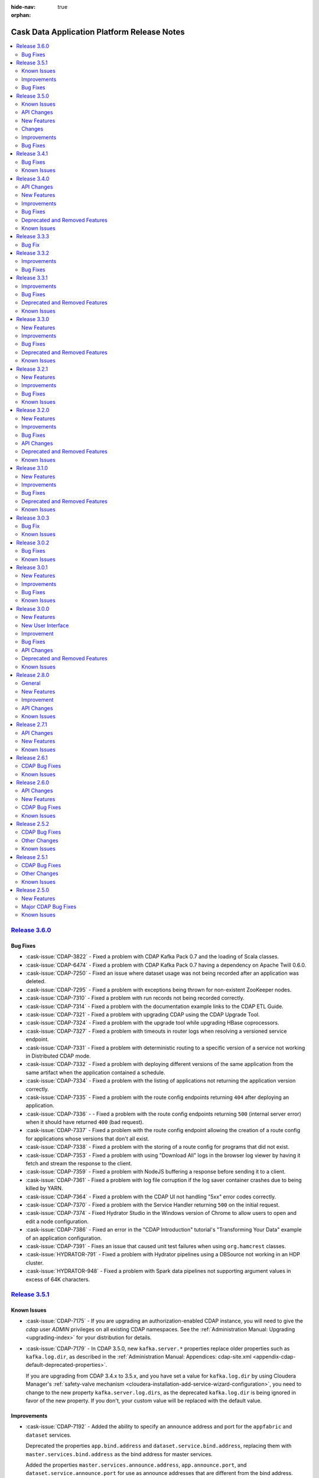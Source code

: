 .. meta::
    :author: Cask Data, Inc 
    :description: Release notes for the Cask Data Application Platform
    :copyright: Copyright © 2014-2016 Cask Data, Inc.

:hide-nav: true
:orphan:

.. _overview_release-notes:

.. index::
   single: Release Notes

.. _release-notes:

============================================
Cask Data Application Platform Release Notes
============================================

.. contents::
   :local:
   :class: faq
   :backlinks: none
   :depth: 2

`Release 3.6.0 <http://docs.cask.co/cdap/3.6.0/index.html>`__
=============================================================

Bug Fixes
---------

- :cask-issue:`CDAP-3822` - Fixed a problem with CDAP Kafka Pack 0.7 and the loading of
  Scala classes.

- :cask-issue:`CDAP-6474` - Fixed a problem with CDAP Kafka Pack 0.7 having a dependency
  on Apache Twill 0.6.0.

- :cask-issue:`CDAP-7250` - Fixed an issue where dataset usage was not being recorded
  after an application was deleted.

- :cask-issue:`CDAP-7295` - Fixed a problem with exceptions being thrown for non-existent
  ZooKeeper nodes.

- :cask-issue:`CDAP-7310` - Fixed a problem with run records not being recorded correctly.

- :cask-issue:`CDAP-7314` - Fixed a problem with the documentation example links to the
  CDAP ETL Guide.

- :cask-issue:`CDAP-7321` - Fixed a problem with upgrading CDAP using the CDAP Upgrade
  Tool.

- :cask-issue:`CDAP-7324` - Fixed a problem with the upgrade tool while upgrading HBase
  coprocessors.

- :cask-issue:`CDAP-7327` - Fixed a problem with timeouts in router logs when resolving a
  versioned service endpoint.

- :cask-issue:`CDAP-7331` - Fixed a problem with deterministic routing to a specific
  version of a service not working in Distributed CDAP mode.

- :cask-issue:`CDAP-7332` - Fixed a problem with deploying different versions of the same
  application from the same artifact when the application contained a schedule.

- :cask-issue:`CDAP-7334` - Fixed a problem with the listing of applications not returning
  the application version correctly.

- :cask-issue:`CDAP-7335` - Fixed a problem with the route config endpoints returning
  ``404`` after deploying an application.

- :cask-issue:`CDAP-7336` - - Fixed a problem with the route config endpoints returning
  ``500`` (internal server error) when it should have returned ``400`` (bad request).

- :cask-issue:`CDAP-7337` - Fixed a problem with the route config endpoint allowing the
  creation of a route config for applications whose versions that don't all exist.

- :cask-issue:`CDAP-7338` - Fixed a problem with the storing of a route config for
  programs that did not exist.

- :cask-issue:`CDAP-7353` - Fixed a problem with using "Download All" logs in the
  browser log viewer by having it fetch and stream the response to the client.

- :cask-issue:`CDAP-7359` - Fixed a problem with NodeJS buffering a response before
  sending it to a client.

- :cask-issue:`CDAP-7361` - Fixed a problem with log file corruption if the log saver
  container crashes due to being killed by YARN.

- :cask-issue:`CDAP-7364` - Fixed a problem with the CDAP UI not handling "5xx" error
  codes correctly.

- :cask-issue:`CDAP-7370` - Fixed a problem with the Service Handler returning ``500`` on
  the initial request.

- :cask-issue:`CDAP-7374` - Fixed Hydrator Studio in the Windows version of Chrome to
  allow users to open and edit a node configuration.

- :cask-issue:`CDAP-7386` - Fixed an error in the "CDAP Introduction" tutorial's
  "Transforming Your Data" example of an application configuration.

- :cask-issue:`CDAP-7391` - Fixes an issue that caused unit test failures when using
  ``org.hamcrest`` classes.

- :cask-issue:`HYDRATOR-791` - Fixed a problem with Hydrator pipelines using a DBSource
  not working in an HDP cluster.

- :cask-issue:`HYDRATOR-948` - Fixed a problem with Spark data pipelines not supporting
  argument values in excess of 64K characters.




`Release 3.5.1 <http://docs.cask.co/cdap/3.5.1/index.html>`__
=============================================================

Known Issues
------------

- :cask-issue:`CDAP-7175` - If you are upgrading an authorization-enabled CDAP instance,
  you will need to give the *cdap* user *ADMIN* privileges on all existing CDAP
  namespaces. See the :ref:`Administration Manual: Upgrading <upgrading-index>` for your
  distribution for details.

- :cask-issue:`CDAP-7179` - In CDAP 3.5.0, new ``kafka.server.*`` properties replace older
  properties such as ``kafka.log.dir``, as described in the :ref:`Administration Manual: 
  Appendices: cdap-site.xml <appendix-cdap-default-deprecated-properties>`. 
  
  If you are upgrading from CDAP 3.4.x to 3.5.x, and you have set a value for
  ``kafka.log.dir`` by using Cloudera Manager's :ref:`safety-valve mechanism
  <cloudera-installation-add-service-wizard-configuration>`, you need to change to the new
  property ``kafka.server.log.dirs``, as the deprecated ``kafka.log.dir`` is being ignored
  in favor of the new property. If you don't, your custom value will be replaced with the
  default value.
  
  
Improvements
------------

- :cask-issue:`CDAP-7192` - Added the ability to specify an announce address and port for
  the ``appfabric`` and ``dataset`` services.

  Deprecated the properties ``app.bind.address`` and ``dataset.service.bind.address``,
  replacing them with ``master.services.bind.address`` as the bind address for master
  services.

  Added the properties ``master.services.announce.address``, ``app.announce.port``, and
  ``dataset.service.announce.port`` for use as announce addresses that are different from
  the bind address.

- :cask-issue:`CDAP-7240` - Upgraded the version of ``netty-http`` used in CDAP to version
  0.15, resolving a problem with a NullPointerException being logged on the closing of a
  network connection.

- :cask-issue:`HYDRATOR-578` - Snapshot sinks now allow users to specify a property
  ``cleanPartitionsOlderThan`` that cleans up any snapshots older than "x" days.


Bug Fixes
---------

- :cask-issue:`CDAP-6215` - PartitionConsumer appropriately drops partitions that have
  been deleted from a corresponding PartitionedFileSet.
  
- :cask-issue:`CDAP-6404` - Fixed an issue with searching for an entity in Cask Tracker by
  metadata after a tag with the same prefix has been removed.

- :cask-issue:`CDAP-7138` - Fixed a problem with duplicate logs showing for a running program.

- :cask-issue:`CDAP-7175` - Fixed a bug in the upgrade tool to allow it to run on a CDAP
  instance with authorization enabled.

- :cask-issue:`CDAP-7178` - Fixed an issue with uploading an application JAR or file to a
  stream through the CDAP UI.

- :cask-issue:`CDAP-7187` - Fixed a problem with the property
  ``dataset.service.bind.address`` having no effect.

- :cask-issue:`CDAP-7199` - Corrected errors in the documentation to correctly show how to
  set the schema on an existing table.

- :cask-issue:`CDAP-7204` - Lineage information is now returned for deleted datasets.

- :cask-issue:`CDAP-7222` - Fixed a problem with being unable to delete a namespace if a
  configured keytab file doesn't exist.

- :cask-issue:`CDAP-7235` - Fixed a problem with a NullPointerException when the CDAP UI fetches a log.

- :cask-issue:`CDAP-7237` - Prevented accidental grant of additional actions to a user as
  part of a grant operation when using Apache Sentry as the authorization provider.

- :cask-issue:`CDAP-7248` - Fixed a problem with the FileBatchSource not working with Azure Blob Storage.

- :cask-issue:`CDAP-7249` - Fixed a problem with CDAP Explore using Tez on Azure HDInsight.

- :cask-issue:`HYDRATOR-912` - Fixed an issue where the Joiner plugin was failing in
  Hydrator pipelines executing in a Spark environment.

- :cask-issue:`HYDRATOR-922` - Fixed a bug that caused the Database Source, Joiner,
  GroupByAggregate, and Deduplicate plugins to fail on certain versions of Spark.

- :cask-issue:`HYDRATOR-932` - Fixed an error in the documentation of the HDFS Source and
  Sink with respect to the alias under high-availability.

- :cask-issue:`TRACKER-217` - Fixed an issue preventing the adding of additional tags
  after an existing tag had been deleted.


`Release 3.5.0 <http://docs.cask.co/cdap/3.5.0/index.html>`__
=============================================================

Known Issues
------------
- :cask-issue:`CDAP-7179` - In CDAP 3.5.0, new ``kafka.server.*`` properties replace older
  properties such as ``kafka.log.dir``, as described in the :ref:`Administration Manual: 
  Appendices: cdap-site.xml <appendix-cdap-default-deprecated-properties>`. 
  
  **If you are upgrading from CDAP 3.4.x to 3.5.x,** and you have set a value for
  ``kafka.log.dir`` by using Cloudera Manager's :ref:`safety-valve mechanism
  <cloudera-installation-add-service-wizard-configuration>`, you need to change to the
  new property ``kafka.server.log.dirs``, as the deprecated ``kafka.log.dir`` is being
  ignored in favor of the new property. If you don't, your custom value will be replaced
  with the default value.

API Changes
-----------

- :cask-issue:`CDAP-4860` - Introduced an "available" (``/available``) endpoint for
  Services to check their availability.

- :cask-issue:`CDAP-5279` - The ``beforeSubmit`` and ``onFinish`` methods of the MapReduce
  and Spark APIs have been deprecated. Changes to the API include:

  1. ``AbstractMapReduce`` and ``AbstractSpark`` now implement ``ProgramLifeCycle``

  2. ``AbstractMapReduce`` and ``AbstractSpark`` now have a ``final
     initialize(context)`` method

  3. ``AbstractMapReduce`` and ``AbstractSpark`` now have a ``protected initialize()``
     method default implementation of which will call ``beforeSubmit()``

  4. User programs will override the no-arg initialize method

  5. Driver will call both versions of the initialize method

- :cask-issue:`CDAP-6150` - The ``isSuccessful()`` method of the WorkflowContext is
  replaced by the ``getState()`` method, which returns the state of the workflow.

- :cask-issue:`CDAP-6930` - **Incompatible Change:** Updated the "cdap-clients" to throw
  ``UnauthorizedException`` when an operation returns ``403 - Forbidden`` from CDAP. Users
  of "cdap-clients" may need to update their code to handle these exceptions.

- :cask-issue:`TRACKER-21` - Renamed the AuditLog service to the TrackerService.

New Features
------------

- :cask-issue:`CDAP-2963` - All HBase Tables created through CDAP will now have a key
  ``cdap.version`` in the ``HTableDescriptor``.

- :cask-issue:`CDAP-3368` - Add location for ``cdap-cli.sh`` to PATH in distributed CDAP
  packages.

- :cask-issue:`CDAP-3890` - Improved performance of the Dataset Service.

- :cask-issue:`CDAP-4106` - Created pre-defined alert definitions in the CDAP Ambari
  Service.

- :cask-issue:`CDAP-4107` - Support for HA CDAP installations in the CDAP Ambari Service.

- :cask-issue:`CDAP-4109` - Support for Kerberos-enabled clusters via the CDAP Ambari service.

- :cask-issue:`CDAP-4110` - CDAP Auth Server is now supported in the CDAP Ambari Service
  on Ambari clusters which have Kerberos enabled.

- :cask-issue:`CDAP-4288` - Added an authorization extension backed by Apache Sentry to
  enforce authorization on CDAP entities.

- :cask-issue:`CDAP-4913` - Added a way to cache authorization policies so every
  authorization enforcement request does not have to make a remote call. Caching is
  configurable |---| it can be enabled by setting security.authorization.cache.enabled to
  true. TTL for cache entries (``security.authorization.cache.ttl.secs``) as well as refresh
  interval (``security.authorization.cache.refresh.interval.secs``) is also configurable.

- :cask-issue:`CDAP-5740` - Provided access to ``Partitioner`` and ``Comparator`` classes
  to the ``MapReduceTaskContext`` by implementing ``ProgramLifeCycle``.

- :cask-issue:`CDAP-5770` - Provided setting of YARN container resources requirements for all
  program types via preferences and runtime arguments.

- :cask-issue:`CDAP-6062` - Added protection for a partition of a file set from being
  deleted while a query is reading the partition.

- :cask-issue:`CDAP-6153` - CDAP namespaces can now be mapped to custom namespaces in
  storage providers. While creating a namespace, users can specify the Filesystem directory,
  HBase namespace and Hive database for that namespace. These settings cannot be changed
  once the namespace has been successfully created.

- :cask-issue:`CDAP-6168` - Enable authorization, lineage, and audit log at the data
  operation level for all Datasets.

- :cask-issue:`CDAP-6174` - Addes a new log viewer across CDAP, Cask Hydrator, and Cask
  Tracker, wherever appropriate. Provides easier navigation and debugging functionality for
  logs of different entities.

- :cask-issue:`CDAP-6235` - Added an indicator in the UI of the CDAP mode (distributed or
  standalone, secure or insecure).

- :cask-issue:`CDAP-6393` - Added authorization to the Secure Key HTTP RESTful APIs. To
  create a secure key, a user needs WRITE privilege on the namespace in which the key is
  being created. Users can only view secure keys that they have access to. To delete a key,
  ADMIN privilege is required.

- :cask-issue:`CDAP-6456` - Exposed the secure store APIs to Programs.

- :cask-issue:`CDAP-6516` - Added authorization for listing and viewing CDAP entities.

- :cask-issue:`CDAP-7002` - Fixed an issue where the UI would ignore the configured port
  when connecting to the CDAP Router.

- :cask-issue:`HYDRATOR-156` - Added an alpha feature: Hydrator Data Pipeline preview
  (CDAP SDK only).

- :cask-issue:`HYDRATOR-162` - Added support for executing custom actions in the Cask
  Hydrator pipelines.

- :cask-issue:`HYDRATOR-168` - Re-organized the bottom panel in Cask Hydrator to be
  in-context. Pipeline-level information is moved to a top panel and plugin-level
  information is moved to a modal dialog.

- :cask-issue:`HYDRATOR-379` - Re-organized the left panel in Cask Hydrator studio view to
  have a maximum of four categories of plugin types: Source, Transform, Sink, and Actions.
  All other types are consolidated into one of these types.

- :cask-issue:`HYDRATOR-501` - Implemented the Value Mapper plugin for Cask Hydrator
  plugins. This is a type of transform that maps string values of a field in the input
  record to another value.

- :cask-issue:`HYDRATOR-502` - Added the XML Parser Transform plugin to Cask Hydrator
  plugins. This plugin uses XPath to extract fields from a complex XML Event. It is
  generally used in conjunction with the XML Reader Source Plugin.

- :cask-issue:`HYDRATOR-503` - Added the XML Reader Source Plugin to Cask Hydrator
  plugins. This plugin allows users to read XML files stored on HDFS.

- :cask-issue:`HYDRATOR-506` - Implemented the Cask Hydrator plugin for Row Denormalizer
  aggregator. This plugin converts raw data into de-normalized data based on a key column.
  De-normalized data can be easier and faster to query.

- :cask-issue:`HYDRATOR-507` - Added the Cobol Copybook source plugin to Cask Hydrator
  plugins. This source plugin allows users to read and process mainframe files defined using
  COBOL Copybook.

- :cask-issue:`HYDRATOR-514` - Added the Excel Reader Source plugin to Cask Hydrator
  Plugins. This plugin provides the ability to read data from one or more Excel file(s).

- :cask-issue:`HYDRATOR-629` - Adds macros to pipeline plugin configurations. This allows
  users to set macros for plugin properties which can be provided as runtime arguments while
  scheduling and running the pipeline.

- :cask-issue:`HYDRATOR-634` - Adds a new Run Configuration player for published pipeline
  views. This allows users to set runtime arguments while scheduling or running a pipeline.

- :cask-issue:`HYDRATOR-685` - Added a Twitter source for Spark Streaming pipelines.

- :cask-issue:`TRACKER-96` - Added the ability to edit user properties for a dataset
  directly in Cask Tracker.

- :cask-issue:`TRACKER-98` - Added the Cask Tracker Meter to measure how active a dataset
  is in a cluster on a scale of zero to 100.

- :cask-issue:`TRACKER-100` - Added the ability to add, remove, and manage a common
  dictionary of Preferred Tags in Cask Tracker and apply them to datasets.

- :cask-issue:`TRACKER-104` - Added the ability to preview data directly in the Cask
  Tracker UI.

- :cask-issue:`TRACKER-105` - Added the ability to view usage metrics about datasets in
  Cask Tracker. Users can view how many applications and programs are accessing each dataset
  using service endpoints and the Tracker UI.

Changes
-------

- :cask-issue:`CDAP-5263` - The "CDAP Applications" section in the documentation has been
  split into two separate sections under "CDAP Extensions": "Cask Hydrator" and "Cask
  Tracker".

- :cask-issue:`CDAP-5833` - Eliminated some misleading warnings in the Purchase example.

- :cask-issue:`CDAP-6143` - Added metadata tag for the local datasets.

- :cask-issue:`CDAP-6596` - CDAP Security Extensions are packaged with CDAP Master
  packages and CDAP Parcel.

- :cask-issue:`HYDRATOR-527` - The Script Transform (previously deprecated) has been
  removed, and is replaced with the JavaScript Transform.

- :cask-issue:`HYDRATOR-528` - Secure Store APIs in Hydrator Actions are now exposed.

- :cask-issue:`HYDRATOR-649` - A widget textbox can have a configurable placeholder.

- :cask-issue:`HYDRATOR-653` - Additional Custom Action Hydrator Plugins have been added.

- :cask-issue:`HYDRATOR-682` - The directory containing the Spark Streaming Hydrator
  plugins has been renamed from ``batch.spark`` to ``spark``.

- :cask-issue:`TRACKER-155` - An upgrade process has been added to the UI for Cask
  Tracker.

- :cask-issue:`CDAP-886`, :cask-issue:`CDAP-882` - Access to CDAP Streams via the RESTful
  API, CDAP-CLI, or programmatic API can be authorized through the Security Authorization
  feature.

- :cask-issue:`CDAP-888`, :cask-issue:`CDAP-882` - Enforced authorization in Dataset
  RESTful APIs. Dataset modules, types, and instances are now governed by authorization
  policies.

- :cask-issue:`CDAP-5691`, :cask-issue:`CDAP-5685` - Improved the performance of the
  Dataset Service, with server-side caching of ``getDataset()`` in DatasetService.

- :cask-issue:`CDAP-6154`, :cask-issue:`CDAP-6153` - CDAP Namespaces can now use an
  existing custom HDFS directory. The custom HDFS directory, whose creation/deletion is
  managed by the user, can be specified during the creation of a CDAP Namespace as part of
  its configuration.

- :cask-issue:`CDAP-6155`, :cask-issue:`CDAP-6153` - CDAP Namespaces can now use an
  existing custom HBase namespace. The custom HBase namespace, whose creation/deletion is
  managed by the user, can be specified during the creation of a CDAP Namespace as part of
  its configuration.

- :cask-issue:`CDAP-6156`, :cask-issue:`CDAP-6153` - CDAP Namespaces can now use an
  existing custom Hive database. The custom Hive database, whose creation/deletion is
  managed by the user, can be specified during the creation of a CDAP Namespace as part of
  its configuration.

- :cask-issue:`CDAP-6158`, :cask-issue:`CDAP-6157` - Added support for accessing
  (read/write) dataset across namespaces in CDAP Spark and MapReduce programs.

- :cask-issue:`CDAP-6159`, :cask-issue:`CDAP-6157` - Added support for accessing streams
  (read only) across namespaces in CDAP Spark and MapReduce programs.

- :cask-issue:`HYDRATOR-174`, :cask-issue:`HYDRATOR-157` - Refactored the Spark engine in
  data pipelines to run all non-action pipeline stages in a single Spark program.

- :cask-issue:`HYDRATOR-175`, :cask-issue:`HYDRATOR-157` - Added a streaming pipeline type
  (the Data Streams artifact) to Cask Hydrator for realtime pipelines run using Spark
  Streaming.

- :cask-issue:`HYDRATOR-177`, :cask-issue:`HYDRATOR-157` - Added a Kafka source for
  streaming pipelines.

- :cask-issue:`HYDRATOR-178`, :cask-issue:`HYDRATOR-157` - Added a window plugin to Cask
  Hydrator that enables the creation of sliding windows in a streaming pipeline.

- :cask-issue:`HYDRATOR-181`, :cask-issue:`HYDRATOR-158` - Added an experimental feature
  in the CDAP SDK which allows users to preview the Hydrator pipelines.

- :cask-issue:`HYDRATOR-182` - Hydrator MapReduce or Spark jobs now support multiple
  inputs. This will enable more efficient physical workflow generation due to the reduction
  in the number of MapReduce or Spark programs required for a logical pipeline.

- :cask-issue:`HYDRATOR-165` - Support multiple sources as input to a stage.

- :cask-issue:`HYDRATOR-748` - Re-organizes batch pipeline settings to a top panel to
  schedule a batch pipeline, add post-run actions and set pipeline resources and the engine
  used.

- :cask-issue:`HYDRATOR-712` - Added to Cask Hydrator a Batch Pipeline Configuration
  Schedule.

- :cask-issue:`TRACKER-108`, :cask-issue:`TRACKER-98` - Adds to Cask Tracker a tracker
  meter widget in the UI, including search results page and details page. It displays a
  metric that determines the 'truthfulness' of a dataset/stream being used in CDAP or Cask
  Hydrator.

- :cask-issue:`TRACKER-109`, :cask-issue:`TRACKER-100` - Adds a separate section for tags
  in Cask Tracker. This lists all available tags in CDAP.

- :cask-issue:`TRACKER-149`, :cask-issue:`TRACKER-105` - Adds a histogram for audit log in
  Cask Tracker for easier visualization of usage of a dataset.

Improvements
------------

- :cask-issue:`CDAP-1545` - Created a Docker-specific ENTRYPOINT script to support passing
  arguments.

- :cask-issue:`CDAP-4065` - Improved the way that MapReduce failures are reported.

- :cask-issue:`CDAP-4775` - Warns if either the app-fabric or router bind addresses are
  configured with a loopback address.

- :cask-issue:`CDAP-5000` - The number of containers for the CDAP Explore service is no
  longer configurable and will be ignored upon specification. It will always be set to one
  (1).

- :cask-issue:`CDAP-5336` - Now publishing ``stdout`` and ``stderr`` logs for MapReduce
  containers to CDAP.

- :cask-issue:`CDAP-5601` - Allowing the setting of batch size for flowlet process methods
  via preferences and runtime arguments.

- :cask-issue:`CDAP-5794` - Added support for long-running Spark jobs in a
  Kerberos-enabled cluster.

- :cask-issue:`CDAP-5874` - Added support for starting extensions in distributed mode.

- :cask-issue:`CDAP-5959` - Setting the ``JAVA_LIBRARY_PATH`` now causes CDAP Master to
  load Hadoop native libraries at startup.

- :cask-issue:`CDAP-5969` - CDAP Upgrade tasks are now available in the CDAP Ambari
  Service.

- :cask-issue:`CDAP-6034` - CDAP's Tephra dependency has been changed to depend on the
  `Apache Incubator Tephra project <http://tephra.incubator.apache.org>`__.

- :cask-issue:`CDAP-6206` - Improved the error message given on application deployment
  failure due to a missing Spark library.

- :cask-issue:`CDAP-6216` - Added support in the log API for field suppression in JSON
  format.

- :cask-issue:`CDAP-6246` - Added the ability to specify a CDAP Master's temporary
  directory.

- :cask-issue:`CDAP-6276` - Introduced new experimental dataset APIs for updating a
  dataset's properties.

- :cask-issue:`CDAP-6327` - Allowed specifying individual Java heap sizes for Java
  services in ``cdap-env.sh``.

- :cask-issue:`CDAP-6350` - Declared startup script contents as read-only to prevent them
  from being overridden by a user in ``cdap-env.sh``.

- :cask-issue:`CDAP-6361` - Added "Quick Links" for the CDAP UI, Cask Hydrator, and Cask
  Tracker in the Ambari 2.3+ UI.

- :cask-issue:`CDAP-6362` - Added support for CDAP services over SSL in Ambari.

- :cask-issue:`CDAP-6363` - Provided service dependencies for Ambari (requires Ambari
  2.2+).

- :cask-issue:`CDAP-6384` - Updated the CDAP Standalone VM version of IntelliJ IDE to
  2016.1.3.

- :cask-issue:`CDAP-6573` - Added a tool that allows bringing Hive in-sync with the
  partitions of a (time-)partitioned fileset.

- :cask-issue:`CDAP-6880` - Users can now configure timeouts for internal HTTP connections
  and reads in ``cdap-site.xml``. These are used for all internal HTTP calls.

- :cask-issue:`CDAP-6901` - Added a bootstrap step for authorization in CDAP. As part of
  this step:

  1. The user that CDAP runs as now receives "admin" privileges on the CDAP instance, as
     well as "all" privileges on the system namespace.

  2. The list of users specified in the parameter ``security.authorization.admin.users``
     in cdap-site.xml receives "admin" privileges on the CDAP instance so that they can
     create namespaces.

- :cask-issue:`CDAP-6913` - Changed to use ``YarnClient`` instead of the YARN HTTP API to
  fetch node reports.

- :cask-issue:`CDAP-7021` - Improved program launch performance to avoid large CPU spikes
  when multiple programs are launched at the same time.

- :cask-issue:`CDAP-7046` - At configure time, ``containsMacro(.)`` on plugin properties
  that were provided macro syntax will return true. At runtime, all properties will have
  ``containsMacro(.)`` return false.

- :cask-issue:`HYDRATOR-219` - Added a new editor for complex schema in the Cask Hydrator
  UI.

- :cask-issue:`HYDRATOR-244` - Added support for macros in plugins. This allows Cask
  Hydrator plugin fields to accept macros.

- :cask-issue:`HYDRATOR-289` - Added support to join data from multiple sources in Cask
  Hydrator.

- :cask-issue:`HYDRATOR-392` - Enhanced the Cask Hydrator upgrade tool to upgrade 3.4.x
  pipelines to 3.5.x pipelines.

- :cask-issue:`HYDRATOR-560` - The plugins NaiveBayesTrainer and NaiveBayesClassifier now
  have an optional configurable ``features`` property. If specified as ``none``, ``100`` is
  used as the number of features.

- :cask-issue:`HYDRATOR-578` - Snapshot sinks now allow users to specify a property
  ``cleanPartitionsOlderThan`` that cleans up any snapshots older than ``x`` days.

- :cask-issue:`HYDRATOR-606` - Changed the DBSource plugin to override user-specified
  output schema.

- :cask-issue:`HYDRATOR-607` - Fixed an issue that prevented TPFS sources and sinks
  created by Hydrator pipelines from being used as either input or output for MapReduce or
  Spark.

- :cask-issue:`HYDRATOR-686` - Many existing Hydrator batch and spark plugins now have
  macro-enabled properties, as specified in their reference documentation.

- :cask-issue:`HYDRATOR-713` - Added Encryptor and Decryptor plugins to Cask Hydrator that
  can encrypt or decrypt record fields.

Bug Fixes
---------

- :cask-issue:`CDAP-2501` - The CDAP Router and UI no longer need to be colocated using
  Cloudera Manager.

- :cask-issue:`CDAP-3131` - Running the endpoint of the Program Lifecycle RESTful API now
  returns ``404`` instead of an empty list if a specified application is not found.

- :cask-issue:`CDAP-3732` - Fixed an issue where deploying an application was trying to
  enable CDAP Explore on system tables.

- :cask-issue:`CDAP-3750` - Datasets that use reserved Hive keywords will now have their
  column names properly escaped when executing Hive DDL commands.

- :cask-issue:`CDAP-4007` - Fixed an issue when running multiple unit tests in the same
  JVM.

- :cask-issue:`CDAP-4434` - CDAP startup scripts return success (exit 0) if calling a
  service that is already running.

- :cask-issue:`CDAP-5135` - Fixed an issue where the status of a program that was killed
  through YARN showed in CDAP as having been completed successfully.

- :cask-issue:`CDAP-5291` - Fixed a problem in the fit-to-screen functionality of flow
  diagrams.

- :cask-issue:`CDAP-5536` - Fixed a problem with users putting back a partition to
  PartitionConsumer without processing it.

- :cask-issue:`CDAP-5643` - Fixed certain test cases to not depend on ``US`` as the system
  locale.

- :cask-issue:`CDAP-5676` - Upgraded the Hive version used by the CDAP SDK to Hive-1.2.1
  in order to pick up a fix for parquet tables.

- :cask-issue:`CDAP-5875` - Require Spark on clusters configured for Hive on Spark and
  CDAP Explore service.

- :cask-issue:`CDAP-5882` - Removed conditional restart on distributed CDAP package
  upgrades.

- :cask-issue:`CDAP-6026` - Fixed an issue where an exception thrown in the initialize
  method of the Workflow was causing the Workflow container not to be terminated.

- :cask-issue:`CDAP-6035` - Fixed a problem with correctly setting the context classloader
  for the Workflow ``initialize()`` and ``destroy(``) methods, to provide a consistent
  classloading behavior across all program types.

- :cask-issue:`CDAP-6045` - Fixed an issue where application deployment was failing on
  Windows because of a colon (":") character in the filename.

- :cask-issue:`CDAP-6052` - Fixed a bug that prevented the setting of ``local.data.dir``
  in ``cdap-site.xml`` to an absolute path.

- :cask-issue:`CDAP-6109` - Fixed a NullPointerException issue in Spark when saving RDD to
  a PartitionedFileSet dataset.

- :cask-issue:`CDAP-6115` - Fixed a bug in the Flow system where usage of the primitive
  ``byte``, ``short``, or ``char`` types caused exceptions.

- :cask-issue:`CDAP-6121` - Fixed a bug in Spark where using ``@UseDataset`` caused a
  NullPointerException.

- :cask-issue:`CDAP-6127` - Fixed a bug not allowing the transaction service to bind to a
  configurable port.

- :cask-issue:`CDAP-6147` - Improved the error message in the authorization and lineage
  clients when a ``404`` is returned from the server side.

- :cask-issue:`CDAP-6170` - Fixed an issue that caused an error if an application or
  program attempted to override input/output format properties that were already defined in
  the dataset properties.

- :cask-issue:`CDAP-6280` - Fixed a problem with allowing FileSets and PartitionedFileSets
  to be tagged as explorable in the CDAP UI.

- :cask-issue:`CDAP-6311` - Fixed a bug that the program run record was not correctly
  reflected in CDAP if the corresponding YARN application failed to start.

- :cask-issue:`CDAP-6378` - Fixed the classpath of the MapReduce program launched by CDAP
  to include the CDAP classes before the Apache Twill classes.

- :cask-issue:`CDAP-6386` - Fixed an issue where updating the properties of a dataset
  deleted all of its partitions in Hive.

- :cask-issue:`CDAP-6452` - Add a check for the environment variable
  ``CDAP_UI_COMPRESSION_ENABLED`` to disable UI compression.

- :cask-issue:`CDAP-6455` - Fixed the classpath of a MapReduce program launched by the
  explore service to include the ``cdap-common.jar`` at the beginning.

- :cask-issue:`CDAP-6486` - Fixed an issue that caused a Zookeeper watch to leak memory
  every time a program was started.

- :cask-issue:`CDAP-6510` - Fixed an issue where the ExploreService was attempting (with
  no effect except for a slow down) to run the upgrade procedure for all explorable
  datasets.

- :cask-issue:`CDAP-6515` - Fixed classloading issues related to using Guava's
  ``Optional`` class in Spark, allowing programs to perform left-outer and full-outer joins
  on RDDs.

- :cask-issue:`CDAP-6524` - Plugins now support the ``char`` primitive as a property type.

- :cask-issue:`CDAP-6643` - Fixed an issue that caused massive log messages when there was
  an underlying HDFS issues.

- :cask-issue:`CDAP-6783` - Fixed the classpath ordering in Spark to load the classes from
  ``cdap-common`` first.

- :cask-issue:`CDAP-6829` - Fixed issues that prevented the Log Saver from performing
  cleanup when metadata is present for a non-existing file.

- :cask-issue:`CDAP-6852` - Fixed issues that makes the Log Saver more resilient to errors
  while checkpointing.

- :cask-issue:`CDAP-6860` - Improved performance in cube datasets when querying for more
  than one measure in a query. This will also improve metrics query performance.

- :cask-issue:`CDAP-6929` - Logs from Spark driver and executors are now collected.

- :cask-issue:`CDAP-6935` - Fix a bug where the live-info endpoint was not working for
  Workflows, MapReduce, Worker, and Spark.

- :cask-issue:`CDAP-6939` - Added support in the CDAP UI for Google Chrome releases prior
  to version 44.

- :cask-issue:`CDAP-7026` - Upon namespace creation, all privileges are granted to both
  the user who created the namespace as well as the user that programs will run as in the
  new namespace.

- :cask-issue:`CDAP-7066` - Restart of system services now kills containers if the
  containers are unresponsive so as to not leave stray containers.

- :cask-issue:`CDAP-7082` - Removed bundling the parquet JAR from the ``com.twitter``
  package with CDAP Master.

- :cask-issue:`CDAP-7128` - Fixed a bug on changing the number of Worker instances in CDAP
  Distributed mode.

- :cask-issue:`HYDRATOR-47` - The DBSource plugin now casts ``TINYINT`` and ``SMALLINT``
  to ``INT`` type correctly.

- :cask-issue:`HYDRATOR-54` - The Validator UI configuration is now preserved in a cloned
  pipeline.

- :cask-issue:`HYDRATOR-80` - Fixed an issue where the configuration of the FileSource was
  failing while setting the properties for the FileInputFormat.

- :cask-issue:`HYDRATOR-133` - HDFSSink can now be used alongside other sinks in a
  Hydrator pipeline.

- :cask-issue:`HYDRATOR-149` - Removes the dependency of using labels from plugins in
  pipelines being imported in UI. Any pipeline configuration publishable from the CDAP-CLI
  or the Artifact RESTful HTTP API should now be publishable from UI.

- :cask-issue:`HYDRATOR-398` - Adds the ability to view properties of plugins in pipelines
  created in older versions of Cask Hydrator.

- :cask-issue:`HYDRATOR-438` - Fixed the Hydrator CSVParser plugin so that a nullable
  field is only set to null if the parsed value is an empty string and the field is not
  either a string or nullable string type.

- :cask-issue:`HYDRATOR-451` - The CSVParser plugin now supports accepting a nullable
  string as a field to parse. If the field is null, all other fields are propagated and
  those that would otherwise be parsed by the CSVParser are set to null.

- :cask-issue:`HYDRATOR-459` - Fixed a bug causing the UPPER to lower transform not being
  applied to all columns correctly for DBSink.

- :cask-issue:`HYDRATOR-705` - Fixed an issue with record serialization for non-ASCII
  values in the shuffle phase of Hydrator pipelines.

- :cask-issue:`HYDRATOR-790` - Release CDAP 3.4.0 introduced infinite-scroll for the input
  and output schemas; the version used (1.2.2) of the infinite scroll component had
  performance issues. The version of the infinite scroll component used has been downgraded
  to restore the performance in Hydrator views.

- :cask-issue:`TRACKER-42` - Fixed integrating the navigator app in the Cask Tracker UI.
  The POST body request that was sent while deploying the navigator app was using an
  older, deprecated property (UI was using ``metadataKafkaConfig`` instead of
  ``auditKafkaConfig``). This should enable using the navigator app in the Cask Tracker UI.


`Release 3.4.1 <http://docs.cask.co/cdap/3.4.1/index.html>`__
=============================================================

Bug Fixes
---------
- `CDAP-4388 <https://issues.cask.co/browse/CDAP-4388>`__ - Fixed a race
  condition bug in ResourceCoordinator that prevented performing partition
  assignment in the correct order. It affects the metrics processor and
  stream coordinator.

- `CDAP-5855 <https://issues.cask.co/browse/CDAP-5855>`__ - Avoid the
  cancellation of delegation tokens upon completion of Explore-launched
  MapReduce and Spark jobs, as these delegation tokens are shared by CDAP
  system services.

- `CDAP-5868 <https://issues.cask.co/browse/CDAP-5868>`__ - Removed
  'SNAPSHOT' from the artifact version of apps created by default by the CDAP UI.
  This fixes deploying Cask Tracker and Navigator apps, enabling Cask Tracker
  from the CDAP UI.

- `CDAP-5884 <https://issues.cask.co/browse/CDAP-5884>`__ - Fixed a bug
  that caused SDK builds to fail when using 3.3.x versions of maven.

- `CDAP-5887 <https://issues.cask.co/browse/CDAP-5887>`__ - Fixed the
  Hydrator upgrade tool to correctly write out pipeline configs that
  failed to upgrade.

- `CDAP-5889 <https://issues.cask.co/browse/CDAP-5889>`__ - The CDAP
  Standalone now deploys and starts the Cask Tracker app in the default
  namespace if the Tracker artifact is present.

- `CDAP-5898 <https://issues.cask.co/browse/CDAP-5898>`__ - Shutdown
  external processes started by CDAP (Zookeeper and Kafka) when there is
  an error during either startup or shutdown of CDAP.

- `CDAP-5907 <https://issues.cask.co/browse/CDAP-5907>`__ - Fixed an
  issue where parsing of an AVRO schema was failing when it included
  optional fields such as 'doc' or 'default'.

- `CDAP-5947 <https://issues.cask.co/browse/CDAP-5947>`__ - Fixed a bug
  in the BatchReadableRDD so that it won't skip records when used by
  DataFrame.

Known Issues
------------
- After upgrading CDAP from a pre-3.0 version, any unprocessed metrics data in Kafka will
  be lost and *WARN* log messages will be logged that tell about the inability to process
  old data in the old format.

- `CDAP-797 <https://issues.cask.co/browse/CDAP-797>`__ - 
  When running secure Hadoop clusters, debug logs from MapReduce programs are not
  available.

- `CDAP-1007 <https://issues.cask.co/browse/CDAP-1007>`__ -
  If the Hive Metastore is restarted while the CDAP Explore Service is running, the
  Explore Service remains alive, but becomes unusable. To correct, restart the CDAP Master
  |---| which will restart all services |---| as described under "Starting CDAP Services"
  for your particular Hadoop distribution in the :ref:`Installation documentation <installation-index>`.

- `CDAP-1587 <https://issues.cask.co/browse/CDAP-1587>`__ - 
  CDAP internally creates tables in the "user" space that begin with the word
  ``"system"``. User datasets with names starting with ``"system"`` can conflict if they
  were to match one of those names. To avoid this, do not start any datasets with the word
  ``"system"``. 

- `CDAP-2632 <https://issues.cask.co/browse/CDAP-2632>`__ -
  The application in the `cdap-kafka-ingest-guide 
  <https://github.com/cdap-guides/cdap-kafka-ingest-guide/tree/release/cdap-3.0-compatible>`__ 
  does not run on Ubuntu 14.x as of CDAP 3.0.x.

- `CDAP-2721 <https://issues.cask.co/browse/CDAP-2721>`__ -
  Metrics for :ref:`FileSets <datasets-fileset>` can show zero values even if there is
  data present, because FileSets do not emit metrics (`CDAP-587
  <https://issues.cask.co/browse/CDAP-587>`__).
  
- `CDAP-2831 <https://issues.cask.co/browse/CDAP-2831>`__ -
  A workflow that is scheduled by time will not be run between the failure of the primary
  master and the time that the secondary takes over. This scheduled run will not be
  triggered at all.

- `CDAP-2920 <https://issues.cask.co/browse/CDAP-2920>`__ - Spark jobs on a
  Kerberos-enabled CDAP cluster cannot run longer than the delegation token expiration.

- `CDAP-2945 <https://issues.cask.co/browse/CDAP-2945>`__ -
  If the input partition filter for a PartitionedFileSet does not match any partitions,
  MapReduce jobs can fail.

- `CDAP-3000 <https://issues.cask.co/browse/CDAP-3000>`__ -
  The Workflow token is in an inconsistent state for nodes in a fork while the nodes of
  the fork are still running. It becomes consistent after the join.

- `CDAP-3221 <https://issues.cask.co/browse/CDAP-3221>`__ -
  When running in CDAP Standalone mode, if a MapReduce job fails repeatedly, then the SDK
  hits an out-of-memory exception due to ``perm gen``. The Standalone needs restarting at
  this point.

- `CDAP-3262 <https://issues.cask.co/browse/CDAP-3262>`__ -
  For Microsoft Windows, the CDAP Standalone scripts can fail when used with a JAVA_HOME
  that is defined as a path with spaces in it. A workaround is to use a definition of
  JAVA_HOME that does not include spaces, such as ``C:\PROGRA~1\Java\jdk1.7.0_79\bin`` or
  ``C:\ProgramData\Oracle\Java\javapath``.

- `CDAP-3492 <https://issues.cask.co/browse/CDAP-3492>`__ -
  In the CDAP CLI, executing ``select *`` from a dataset with many fields generates an error.
  
- `CDAP-3641 <https://issues.cask.co/browse/CDAP-3641>`__ -
  A RESTful API call to retrieve workflow statistics hangs if units (such as "s" for
  seconds) are not provided as part of the query.

- `CDAP-3750 <https://issues.cask.co/browse/CDAP-3750>`__ -
  If a table schema contains a field name that is a reserved word in the Hive DDL, ``'enable explore'`` fails.

- `CDAP-5900 <https://issues.cask.co/browse/CDAP-5900>`__ - During the
  upgrade to CDAP 3.4.1, publishing to Kafka is halted because the CDAP
  Kafka service is not running. As a consequence, any applications that
  sync to the CDAP metadata will become out-of-sync as changes to the
  metadata made by the upgrade tool will not be published.
  

`Release 3.4.0 <http://docs.cask.co/cdap/3.4.0/index.html>`__
=============================================================

API Changes
-----------
- `CDAP-5082 <https://issues.cask.co/browse/CDAP-5082>`__ - Added a new Spark Java and Scala API.

New Features
------------
- `CDAP-20 <https://issues.cask.co/browse/CDAP-20>`__ - Removed dependency on the Guava
  library from the ``cdap-api`` module. Applications are now free to use a Guava library
  version of their choice.

- `CDAP-3051 <https://issues.cask.co/browse/CDAP-3051>`__ - Added capability for programs to
  perform administrative dataset operations (create, update, truncate, drop).

- `CDAP-3854 <https://issues.cask.co/browse/CDAP-3854>`__ - Added the capability to
  configure Kafka topic for logs and notifications using the ``cdap-site.xml``.

- `CDAP-3980 <https://issues.cask.co/browse/CDAP-3980>`__ - MapReduce programs submitted via CDAP
  now support multiple configured inputs.

- `CDAP-4807 <https://issues.cask.co/browse/CDAP-4807>`__ - Added an ODBC 3.0 Driver for
  CDAP Datasets for Windows-based applications that support an ODBC interface.

- `CDAP-4970 <https://issues.cask.co/browse/CDAP-4970>`__ - Added capability to fetch the
  schema from a JDBC source specified for a Database plugin from inside Cask Hydrator.

- `CDAP-5011 <https://issues.cask.co/browse/CDAP-5011>`__ - Added a CDAP extension *Cask Tracker*:
  data discovery with metadata, audit, and lineage.

- `CDAP-5146 <https://issues.cask.co/browse/CDAP-5146>`__ - Added a new Cask Hydrator
  ``batchaggregator`` plugin type. An aggregator operates on a collection of records,
  grouping them by a key and performing an aggregation on each group.

- `CDAP-5172 <https://issues.cask.co/browse/CDAP-5172>`__ - Added support for
  authorization extensions in CDAP. Extensions extend an ``Authorizer`` class and provide a
  bundle jar containing all their required dependencies. This jar is then specified using
  the property ``security.authorization.extension.jar.path`` in the ``cdap-site.xml``.

- `CDAP-5191 <https://issues.cask.co/browse/CDAP-5191>`__ - Added an ``FTPBatchSource``
  that can fetch data from an FTP server in a batch pipeline of Cask Hydrator.

- `CDAP-5205 <https://issues.cask.co/browse/CDAP-5205>`__ - Added a global search across
  all CDAP entities in the CDAP UI.

- `CDAP-5274 <https://issues.cask.co/browse/CDAP-5274>`__ - The Cask Hydrator Studio now
  includes the capability to configure a new type of pipeline, a "data pipeline" (beta
  feature).

- `CDAP-5360 <https://issues.cask.co/browse/CDAP-5360>`__ - The CDAP UI now supports
  ``Sparksink`` and ``Sparkcompute`` plugin types, included in a new "data pipeline"
  artifact.

- `CDAP-5361 <https://issues.cask.co/browse/CDAP-5361>`__ - Added a ``SparkTransform``
  plugin type, which allows the running of a Spark job that operates as a transform in an ETL
  batch pipeline.

- `CDAP-5362 <https://issues.cask.co/browse/CDAP-5362>`__ - Added a ``SparkSink`` plugin
  type, which allows the running of a Spark job (such as machine learning) on the output of
  an ETL batch pipeline.

- `CDAP-5392 <https://issues.cask.co/browse/CDAP-5392>`__ - Added support for
  ``FormatSpecification`` in Spark when consuming data from a stream.

- `CDAP-5446 <https://issues.cask.co/browse/CDAP-5446>`__ - Added an example application
  demonstrating the use of Spark Streaming with machine-learning and spam classifying.

- `CDAP-5504 <https://issues.cask.co/browse/CDAP-5504>`__ - Added experimental support for
  using Spark as an execution engine for CDAP Explore.

- `CDAP-5707 <https://issues.cask.co/browse/CDAP-5707>`__ - Added support for using Tez as
  an execution engine for CDAP Explore.

- `CDAP-5846 <https://issues.cask.co/browse/CDAP-5846>`__ - Bundled `Node.js
  <https://nodejs.org/>`__ with the CDAP UI RPM and DEB packages and with the CDAP Parcels.

Improvements
------------
- `CDAP-4071 <https://issues.cask.co/browse/CDAP-4071>`__ - MapReduce programs can now be
  configured to write metadata for each partition created using a ``DynamicPartitioner``.

- `CDAP-4117 <https://issues.cask.co/browse/CDAP-4117>`__ - Fixed an issue of not using
  the correct user account to access HDFS when submitting a YARN application through
  Apache Twill, which caused a cleanup failure (and a confusing error message) upon
  application termination.

- `CDAP-4644 <https://issues.cask.co/browse/CDAP-4644>`__ - Workflow logs now contain logs
  from all of the actions executed by a workflow.

- `CDAP-4842 <https://issues.cask.co/browse/CDAP-4842>`__ - Added a ``hydrator-test``
  module that contains mock plugins for unit testing Hydrator plugins.

- `CDAP-4925 <https://issues.cask.co/browse/CDAP-4925>`__ - Added to the CDAP test
  framework the ability to delete applications and artifacts, retrieve application
  information, update an application, and write and remove properties for artifacts.

- `CDAP-4955 <https://issues.cask.co/browse/CDAP-4955>`__ - Added a 'postaction' Cask
  Hydrator plugin type that runs at the end of a pipeline run, irregardless of whether the
  run succeeded or failed.

- `CDAP-5001 <https://issues.cask.co/browse/CDAP-5001>`__ - Downloading an explore query
  from the CDAP UI will now stream the results directly to the client.

- `CDAP-5037 <https://issues.cask.co/browse/CDAP-5037>`__ - Added a configuration property
  to Cask Hydrator TimePartitionedFileSet (TPFS) sinks that will clean out data that is
  older than a threshold amount of time.

- `CDAP-5039 <https://issues.cask.co/browse/CDAP-5039>`__ - Added runtime macros to
  database and post-action Cask Hydrator plugins.

- `CDAP-5042 <https://issues.cask.co/browse/CDAP-5042>`__ - Added a ``numSplits``
  configuration property to Cask Hydrator database sources to allow users to configure how
  many splits should be used for an import query.

- `CDAP-5046 <https://issues.cask.co/browse/CDAP-5046>`__ - The CDAP UI now allows a
  plugin developer to use a "textarea" in node configurations for displaying a plugin
  property.

- `CDAP-5075 <https://issues.cask.co/browse/CDAP-5075>`__ - Programs now have a
  ``logical.start.time`` runtime argument that is populated by the system to be the start
  time of the program. The argument can be overridden just as other runtime arguments.

- `CDAP-5082 <https://issues.cask.co/browse/CDAP-5082>`__ - Added support for Spark
  streaming (to interact with the transactional datasets in CDAP), and support for
  concurrent Spark execution through Workflow forking.

- `CDAP-5178 <https://issues.cask.co/browse/CDAP-5178>`__ - Changed the format of the Cask
  Hydrator configuration. All pipeline stages are now together in a "stages" array instead
  of being broken up into separate "source", "transforms", and "sinks" arrays.

- `CDAP-5181 <https://issues.cask.co/browse/CDAP-5181>`__ - Added an HTTP RESTful endpoint
  to retrieve the state of all nodes in a workflow.

- `CDAP-5182 <https://issues.cask.co/browse/CDAP-5182>`__ - Added an API to retrieve the
  properties that were used to configure (or reconfigure) a dataset.

- `CDAP-5207 <https://issues.cask.co/browse/CDAP-5207>`__ - Removed dependency on Guava
  from the ``cdap-proto`` module.

- `CDAP-5228 <https://issues.cask.co/browse/CDAP-5228>`__ - Added support for CDH 5.7.

- `CDAP-5330 <https://issues.cask.co/browse/CDAP-5330>`__ - The stream creation endpoint
  now accepts a stream configuration (with TTL, description, format specification, and
  notification threshold).

- `CDAP-5376 <https://issues.cask.co/browse/CDAP-5376>`__ - Added an API for MapReduce to
  retrieve information about the enclosing workflow, including its run ID.

- `CDAP-5378 <https://issues.cask.co/browse/CDAP-5378>`__ - Added access to workflow
  information in a Spark program when it is executed inside a workflow.

- `CDAP-5424 <https://issues.cask.co/browse/CDAP-5424>`__ - Added the ability to track the
  lineage of external sources and sinks in a Cask Hydrator pipeline.

- `CDAP-5512 <https://issues.cask.co/browse/CDAP-5512>`__ - Extended the workflow APIs to
  allow the use of plugins.
  
- `CDAP-5664 <https://issues.cask.co/browse/CDAP-5664>`__ - Introduced a ``referenceName``
  property (used for lineage and annotation metadata) into all external sources and sinks.
  This needs to be set before using any of these plugins.

- `CDAP-5779 <https://issues.cask.co/browse/CDAP-5779>`__ - Upgraded the Tephra version in
  CDAP to 0.7.1.

Bug Fixes
---------
- `CDAP-3498 <https://issues.cask.co/browse/CDAP-3498>`__ - Upgraded CDAP to use
  Apache Twill ``0.7.0-incubating`` with numerous new features, improvements, and bug
  fixes. See the `Apache Twill release notes
  <http://twill.incubator.apache.org/releases/0.7.0-incubating.html>`__ for details.

- `CDAP-3584 <https://issues.cask.co/browse/CDAP-3584>`__ - Upon transaction rollback, a
  ``PartitionedFileSet`` now rolls back the files for the partitions that were added and/or
  removed in that transaction.

- `CDAP-3749 <https://issues.cask.co/browse/CDAP-3749>`__ - Fixed a bug with the database
  plugins that required a password to be specified if the user was specified, even if the
  password was empty.

- `CDAP-4060 <https://issues.cask.co/browse/CDAP-4060>`__ - Added the status for custom
  actions in workflow diagrams.

- `CDAP-4143 <https://issues.cask.co/browse/CDAP-4143>`__ - Fixed a problem with the
  database source where a semicolon at the end of the query would cause an error.

- `CDAP-4692 <https://issues.cask.co/browse/CDAP-4692>`__ - The CDAP UI now prevents users
  from accidentally losing their DAG by showing a browser-native popup for a confirmation
  before navigating away from the Cask Hydrator Studio view.

- `CDAP-4695 <https://issues.cask.co/browse/CDAP-4695>`__ - Fixed an issue in the Windows
  CDAP SDK where streams could not be deleted.

- `CDAP-4735 <https://issues.cask.co/browse/CDAP-4735>`__ - Fixed an issue that made Java
  extensions unavailable to programs, fixing the JavaScript-based Hydrator transforms under Java 8.

- `CDAP-4908 <https://issues.cask.co/browse/CDAP-4908>`__ - Removed ``tableName`` as a
  required setting from database sources, since the ``importQuery`` is sufficient.

- `CDAP-4921 <https://issues.cask.co/browse/CDAP-4921>`__ - Renamed the Hydrator
  ``Teradata`` batch source to ``Database``. The previous ``Database`` source is no longer
  supported.

- `CDAP-4982 <https://issues.cask.co/browse/CDAP-4982>`__ - Changed the Cask Hydrator
  LogParser transform ``logFormat`` field from a textbox to a dropdown.

- `CDAP-5041 <https://issues.cask.co/browse/CDAP-5041>`__ - Changed several
  ``ExploreConnection`` methods to be no-ops instead of throwing exceptions.

- `CDAP-5062 <https://issues.cask.co/browse/CDAP-5062>`__ - Added a ``fetch.size``
  connection setting to the JDBC driver to control the number of rows fetched per database
  cursor, and increased the default fetch size from 50 to 1000.

- `CDAP-5092 <https://issues.cask.co/browse/CDAP-5092>`__ - Fixed a problem that prevented
  applications written in Scala from being deployed.

- `CDAP-5103 <https://issues.cask.co/browse/CDAP-5103>`__ - Fixed a problem so that when the
  schema for a view was not explicitly specified, the view system metadata will include the
  default schema for the specified format if that is available.

- `CDAP-5131 <https://issues.cask.co/browse/CDAP-5131>`__ - Fixed a problem when filtering
  plugins by their extension plugin type; filtering by the extensions plugin type was
  returning extra results for any plugins that did not have an extension.

- `CDAP-5177 <https://issues.cask.co/browse/CDAP-5177>`__ - Fixed a problem with
  PartitionConsumer not appropriately handling partitions that had been deleted since they
  were added to the working set.

- `CDAP-5241 <https://issues.cask.co/browse/CDAP-5241>`__ - Fixed a problem with metadata
  for a dataset not being deleted when a dataset was deleted.

- `CDAP-5267 <https://issues.cask.co/browse/CDAP-5267>`__ - Fixed a problem with the
  ``PartitionFilter.ALWAYS_MATCH`` not working as an input partition filter.
  ``PartitionFilter`` is now serialized into one key of the runtime arguments, to support
  serialization of ``PartitionFilter.ALWAYS_MATCH``. If there are additional fields in the
  ``PartitionFilter`` that do not exist in the partitioning, the filter will then never match.

- `CDAP-5272 <https://issues.cask.co/browse/CDAP-5272>`__ - Fixed a problem with a null
  pointer exception when null values were written to a database sink in Cask Hydrator.

- `CDAP-5280 <https://issues.cask.co/browse/CDAP-5280>`__ - Corrected the documentation of
  the Query HTTP RESTful API for the retrieving of the status of a query.

- `CDAP-5297 <https://issues.cask.co/browse/CDAP-5297>`__ - Fixed a problem with the CDAP
  UI not supporting pipelines created using previous versions of Cask Hydrator. The UI now
  shows appropriate information to upgrade the pipeline to be able to view it in the UI.

- `CDAP-5417 <https://issues.cask.co/browse/CDAP-5417>`__ - Fixed an issue with running
  the CDAP examples in the CDAP SDK under Windows by setting appropriate memory requirements
  in the ``cdap.bat`` start script.

- `CDAP-5460 <https://issues.cask.co/browse/CDAP-5460>`__ - Fixed a problem with the
  workflow Spark programs status not being updated in the CDAP UI on the program list
  screen when it is run as a part of Workflow.

- `CDAP-5463 <https://issues.cask.co/browse/CDAP-5463>`__ - Fixed an issue when changing
  the number of instances of a worker or service.

- `CDAP-5513 <https://issues.cask.co/browse/CDAP-5513>`__ - Fixed a problem with the
  update of metadata indexes so that search results reflect metadata updates correctly.

- `CDAP-5550 <https://issues.cask.co/browse/CDAP-5550>`__ - Fixed a problem with the
  workflow statistics HTTP RESTful endpoint. The endpoint now has a default limit of 10 and
  a default interval of 10 seconds.

- `CDAP-5557 <https://issues.cask.co/browse/CDAP-5557>`__ - Fixed a problem of not showing
  an appropriate error message in the node configuration when the CDAP backend returns 404
  for a plugin property.

- `CDAP-5583 <https://issues.cask.co/browse/CDAP-5583>`__ - Added the ability to support
  multiple sources in the CDAP UI while constructing a pipeline.

- `CDAP-5619 <https://issues.cask.co/browse/CDAP-5619>`__ - Fixed a problem with the
  import of a pipeline configuration. If the imported pipeline config doesn't have
  artifact information for a plugin, the CDAP UI now defaults to the latest artifact from
  the list of artifacts sent by the backend.

- `CDAP-5629 <https://issues.cask.co/browse/CDAP-5629>`__ - Fixed a problem with losing
  metadata after changing the stream format on a MapR cluster by avoiding the use of Hive
  keywords in the CLF format field names; the 'date' field was renamed to 'request_time'.

- `CDAP-5634 <https://issues.cask.co/browse/CDAP-5634>`__ - Fixed a performance issue when
  rendering/scrolling through large input or output schemas for a plugin in the CDAP UI.

- `CDAP-5652 <https://issues.cask.co/browse/CDAP-5652>`__ - Added command line interface
  command to retrieve the workflow node states.

- `CDAP-5793 <https://issues.cask.co/browse/CDAP-5793>`__ - CDAP Explore jobs properly use
  the latest/updated delegation tokens.

- `CDAP-5844 <https://issues.cask.co/browse/CDAP-5844>`__ - Fixed a problem with the
  updating of the HDFS delegation token for HA mode.

Deprecated and Removed Features
-------------------------------
- See the :ref:`CDAP 3.4.0 Javadocs <javadocs>` for a list of deprecated and removed APIs.

- As of *CDAP v3.4.0*, *Metadata Update Notifications* have been deprecated, pending
  removal in a later version. The :ref:`CDAP Audit Notifications <audit-logging>` contain
  notifications for metadata changes. Please change all uses of *Metadata Update
  Notifications* to consume only those messages from the audit feed that have the ``type``
  field set to ``METADATA_CHANGE``.
 
.. _known-issues-340:

Known Issues
------------
- After upgrading CDAP from a pre-3.0 version, any unprocessed metrics data in Kafka will
  be lost and *WARN* log messages will be logged that tell about the inability to process
  old data in the old format.

- `CDAP-797 <https://issues.cask.co/browse/CDAP-797>`__ - 
  When running secure Hadoop clusters, debug logs from MapReduce programs are not
  available.

- `CDAP-1007 <https://issues.cask.co/browse/CDAP-1007>`__ -
  If the Hive Metastore is restarted while the CDAP Explore Service is running, the
  Explore Service remains alive, but becomes unusable. To correct, restart the CDAP Master
  |---| which will restart all services |---| as described under "Starting CDAP Services"
  for your particular Hadoop distribution in the :ref:`Installation documentation <installation-index>`.

- `CDAP-1587 <https://issues.cask.co/browse/CDAP-1587>`__ - 
  CDAP internally creates tables in the "user" space that begin with the word
  ``"system"``. User datasets with names starting with ``"system"`` can conflict if they
  were to match one of those names. To avoid this, do not start any datasets with the word
  ``"system"``. 

- `CDAP-2632 <https://issues.cask.co/browse/CDAP-2632>`__ -
  The application in the `cdap-kafka-ingest-guide 
  <https://github.com/cdap-guides/cdap-kafka-ingest-guide/tree/release/cdap-3.0-compatible>`__ 
  does not run on Ubuntu 14.x as of CDAP 3.0.x.

- `CDAP-2721 <https://issues.cask.co/browse/CDAP-2721>`__ -
  Metrics for :ref:`FileSets <datasets-fileset>` can show zero values even if there is
  data present, because FileSets do not emit metrics (`CDAP-587
  <https://issues.cask.co/browse/CDAP-587>`__).
  
- `CDAP-2831 <https://issues.cask.co/browse/CDAP-2831>`__ -
  A workflow that is scheduled by time will not be run between the failure of the primary
  master and the time that the secondary takes over. This scheduled run will not be
  triggered at all.

- `CDAP-2920 <https://issues.cask.co/browse/CDAP-2920>`__ - Spark jobs on a
  Kerberos-enabled CDAP cluster cannot run longer than the delegation token expiration.

- `CDAP-2945 <https://issues.cask.co/browse/CDAP-2945>`__ -
  If the input partition filter for a PartitionedFileSet does not match any partitions,
  MapReduce jobs can fail.

- `CDAP-3000 <https://issues.cask.co/browse/CDAP-3000>`__ -
  The Workflow token is in an inconsistent state for nodes in a fork while the nodes of
  the fork are still running. It becomes consistent after the join.

- `CDAP-3221 <https://issues.cask.co/browse/CDAP-3221>`__ -
  When running in CDAP Standalone mode, if a MapReduce job fails repeatedly, then the SDK
  hits an out-of-memory exception due to ``perm gen``. The Standalone needs restarting at
  this point.

- `CDAP-3262 <https://issues.cask.co/browse/CDAP-3262>`__ -
  For Microsoft Windows, the CDAP Standalone scripts can fail when used with a JAVA_HOME
  that is defined as a path with spaces in it. A workaround is to use a definition of
  JAVA_HOME that does not include spaces, such as ``C:\PROGRA~1\Java\jdk1.7.0_79\bin`` or
  ``C:\ProgramData\Oracle\Java\javapath``.

- `CDAP-3492 <https://issues.cask.co/browse/CDAP-3492>`__ -
  In the CDAP CLI, executing ``select *`` from a dataset with many fields generates an error.
  
- `CDAP-3641 <https://issues.cask.co/browse/CDAP-3641>`__ -
  A RESTful API call to retrieve workflow statistics hangs if units (such as "s" for
  seconds) are not provided as part of the query.

- `CDAP-3750 <https://issues.cask.co/browse/CDAP-3750>`__ -
  If a table schema contains a field name that is a reserved word in the Hive DDL, ``'enable explore'`` fails.


`Release 3.3.3 <http://docs.cask.co/cdap/3.3.3/index.html>`__
=============================================================

Bug Fix
-------

- `CDAP-5350 <https://issues.cask.co/browse/CDAP-5350>`__ - Fixed an issue that prevented
  MapReduce programs from running on clusters with encryption.


`Release 3.3.2 <http://docs.cask.co/cdap/3.3.2/index.html>`__
=============================================================

Improvements
------------
- `CDAP-5047 <https://issues.cask.co/browse/CDAP-5047>`__ - Added a `Batch Source Plugin 
  <http://docs.cask.co/cdap/3.3.2/en/cdap-apps/hydrator/hydrator-plugins/batchsources/azureblobstore.html>`__
  to read from Microsoft Azure Blob Storage.

- `CDAP-5134 <https://issues.cask.co/browse/CDAP-5134>`__ - Added support for CDH 5.6 to CDAP.

Bug Fixes
---------
- `CDAP-4967 <https://issues.cask.co/browse/CDAP-4967>`__ - Fixed a schema-parsing bug
  that prevented the use of schemas where a record is used both as a top-level field and
  also used inside a different record field.

- `CDAP-5019 <https://issues.cask.co/browse/CDAP-5019>`__ - Worked around two issues
  (`SPARK-13441 <https://issues.apache.org/jira/browse/SPARK-13441>`__
  and `YARN-4727 <https://issues.apache.org/jira/browse/YARN-4727>`__) that prevented
  launching Spark jobs on Cloudera Data Hub clusters managed with Cloudera Manager 
  when using Spark 1.4 or greater.

- `CDAP-5063 <https://issues.cask.co/browse/CDAP-5063>`__ - Fixed a problem with 
  the CDAP Master not starting when CDAP and the HiveServer2 services are running on the
  same node in an Ambari cluster.

- `CDAP-5076 <https://issues.cask.co/browse/CDAP-5076>`__ - Fixed a problem with the CDAP
  CLI command "update app" that was parsing the application config incorrectly.
  
- `CDAP-5094 <https://issues.cask.co/browse/CDAP-5094>`__ - Fixed a problem where the explore
  schema fileset property was being ignored unless an explore format was also present.

- `CDAP-5137 <https://issues.cask.co/browse/CDAP-5137>`__ - Fix a problem with Spark jobs
  not being submitted to the appropriate YARN scheduler queue set for the namespace.


`Release 3.3.1 <http://docs.cask.co/cdap/3.3.1/index.html>`__
=============================================================

Improvements
------------
- `CDAP-4602 <https://issues.cask.co/browse/CDAP-4602>`__ - Updated CDAP to use
  Tephra 0.6.5.

- `CDAP-4708 <https://issues.cask.co/browse/CDAP-4708>`__ - Added system metadata to
  existing entities.

- `CDAP-4723 <https://issues.cask.co/browse/CDAP-4723>`__ - Improved the Hydrator plugin
  archetypes to include build steps to build the deployment JSON for the artifact.

- `CDAP-4773 <https://issues.cask.co/browse/CDAP-4773>`__ - Improved the error logging for
  the Master Stream service when it can't connect to the CDAP AppFabric server.

Bug Fixes
---------
- `CDAP-4117 <https://issues.cask.co/browse/CDAP-4117>`__ - Fixed an issue of not using
  the correct user to access HDFS when submitting a YARN application through Apache Twill,
  which caused cleanup failure on application termination.

- `CDAP-4613 <https://issues.cask.co/browse/CDAP-4613>`__ - Fixed a problem with tooltips
  not appearing in Flow and Workflow diagrams displayed in the Firefox browser.

- `CDAP-4679 <https://issues.cask.co/browse/CDAP-4679>`__ - The Hydrator UI now prevents
  drafts from being created with a name of an already-existing draft. This prevents
  overwriting of existing drafts.

- `CDAP-4688 <https://issues.cask.co/browse/CDAP-4688>`__ - Improved the metadata search
  to return matching entities from both the specified namespace and the system namespace.

- `CDAP-4689 <https://issues.cask.co/browse/CDAP-4689>`__ - Fixed a problem when using an
  Hbase sink as one of multiple sinks in a Hydrator pipeline.

- `CDAP-4720 <https://issues.cask.co/browse/CDAP-4720>`__ - Fixed an issue where system
  metadata updates were not being published to Kafka.

- `CDAP-4721 <https://issues.cask.co/browse/CDAP-4721>`__ - Fixed an issue where metadata
  updates wouldn't be sent when certain entities were deleted.

- `CDAP-4740 <https://issues.cask.co/browse/CDAP-4740>`__ - Added validation to the JSON
  imported in the Hydrator UI.

- `CDAP-4741 <https://issues.cask.co/browse/CDAP-4741>`__ - Fixed a bug with deleting
  artifact metadata when an artifact was deleted.

- `CDAP-4743 <https://issues.cask.co/browse/CDAP-4743>`__ - Fixed the Node.js server proxy
  to handle all backend errors (with and without statusCodes).

- `CDAP-4745 <https://issues.cask.co/browse/CDAP-4745>`__ - Fixed a bug in the Hydrator
  upgrade tool which caused drafts to not get upgraded.

- `CDAP-4753 <https://issues.cask.co/browse/CDAP-4753>`__ - Fixed the Hydrator Stream
  source to not assume an output schema. This is valid when a pipeline is created outside
  Hydrator UI.

- `CDAP-4754 <https://issues.cask.co/browse/CDAP-4754>`__ - Fixed ObjectStore to work when
  parameterized with custom classes.

- `CDAP-4767 <https://issues.cask.co/browse/CDAP-4767>`__ - Fixed an issue where delegation token
  cancellation of CDAP program was affecting CDAP master services.

- `CDAP-4770 <https://issues.cask.co/browse/CDAP-4770>`__ - Fixed the Cask Hydrator UI to
  automatically reconnect with the CDAP backend when the backend restarts.

- `CDAP-4771 <https://issues.cask.co/browse/CDAP-4771>`__ - Fixed an issue in Cloudera
  Manager installations where CDAP container logs would go to the stdout file instead of the
  master log.

- `CDAP-4784 <https://issues.cask.co/browse/CDAP-4784>`__ - Fixed an issue where the
  IndexedTable was dropping indices upon row updates.

- `CDAP-4785 <https://issues.cask.co/browse/CDAP-4785>`__ - Fixed a problem in the upgrade
  tool where deleted datasets would cause it to throw a NullPointerException.

- `CDAP-4790 <https://issues.cask.co/browse/CDAP-4790>`__ - Fixed an issue where the Hbase
  implementation of the Table API returned all rows, when the correct response should have
  been an empty set of columns.

- `CDAP-4800 <https://issues.cask.co/browse/CDAP-4800>`__ - Fixed a problem with the error
  message returned when loading an artifact with an invalid range.

- `CDAP-4806 <https://issues.cask.co/browse/CDAP-4806>`__ - Fixed the PartitionedFileSet's
  DynamicPartitioner to work with Avro OutputFormats.

- `CDAP-4829 <https://issues.cask.co/browse/CDAP-4829>`__ - Fixed a Validator Transform
  function generator in the Hydrator UI.

- `CDAP-4831 <https://issues.cask.co/browse/CDAP-4831>`__ - Allows user-scoped plugins to
  surface the correct widget JSON in the Hydrator UI.

- `CDAP-4832 <https://issues.cask.co/browse/CDAP-4832>`__ - Added the ErrorDataset as an
  option on widget JSON in Hydrator plugins.

- `CDAP-4836 <https://issues.cask.co/browse/CDAP-4836>`__ - Fixed a spacing issue for
  metrics showing in Pipeline diagrams of the Hydrator UI.

- `CDAP-4853 <https://issues.cask.co/browse/CDAP-4853>`__ - Fixed issues with the Hydrator
  UI widgets for the Hydrator Kafka real-time source, JMS real-time source, and CloneRecord
  transform.

- `CDAP-4865 <https://issues.cask.co/browse/CDAP-4865>`__ - Enhanced the CDAP SDK to be
  able to publish metadata updates to an external Kafka, identified by the configuration
  property ``metadata.updates.kafka.broker.list``. Publishing can be enabled by setting
  ``metadata.updates.publish.enabled`` to true. Updates are published to the Kafka topic
  identified by the property ``metadata.updates.kafka.topic``.

- `CDAP-4877 <https://issues.cask.co/browse/CDAP-4877>`__ - Fixed errors in Cask Hydrator
  Plugins. Two plugin documents (``core-plugins/docs/Database-batchsink.md`` and
  ``core-plugins/docs/Database-batchsource.md``) were removed, as the plugins have been moved
  from *core-plugins* to *database-plugins* (to ``database-plugins/docs/Database-batchsink.md``
  and ``database-plugins/docs/Database-batchsource.md``).

- `CDAP-4889 <https://issues.cask.co/browse/CDAP-4889>`__ - Fixed an issue with upgrading
  HBase tables while using the CDAP Upgrade Tool.

- `CDAP-4894 <https://issues.cask.co/browse/CDAP-4894>`__ - Fixed an issue with CDAP
  coprocessors that caused HBase tables to be disabled after upgrading the cluster to a
  highly-available file system.

- `CDAP-4906 <https://issues.cask.co/browse/CDAP-4906>`__ - Fixed the CDAP Upgrade Tool to
  return a non-zero exit status upon error during upgrade.

- `CDAP-4924 <https://issues.cask.co/browse/CDAP-4924>`__ - Fixed a PermGen memory leak
  that occurred while deploying multiple applications with database plugins.

- `CDAP-4927 <https://issues.cask.co/browse/CDAP-4927>`__ - Fixed the CDAP Explore
  Service JDBC driver to do nothing instead of throwing an exception when a commit is
  called. 
  
- `CDAP-4950 <https://issues.cask.co/browse/CDAP-4950>`__ - Added an ``'enableAutoCommit'``
  property to the Cask Hydrator database plugins to enable the use of JDBC drivers that,
  similar to the Hive JDBC driver, do not allow commits.

- `CDAP-4951 <https://issues.cask.co/browse/CDAP-4951>`__ - Changed the upload timeout from the
  CDAP CLI from 15 seconds to unlimited.

- `CDAP-4975 <https://issues.cask.co/browse/CDAP-4975>`__ - Pass ResourceManager delegation tokens
  in the proper format in secure Hadoop HA clusters.

Deprecated and Removed Features
-------------------------------

- See the :ref:`CDAP 3.3.1 Javadocs <javadocs>` for a list of deprecated and removed APIs.

- The properties ``router.ssl.webapp.bind.port``, ``router.webapp.bind.port``,
  ``router.webapp.enabled`` have been deprecated and will be removed in a future version.


Known Issues
------------
- After upgrading CDAP from a pre-3.0 version, any unprocessed metrics data in Kafka will
  be lost and *WARN* log messages will be logged that tell about the inability to process
  old data in the old format.

- `CDAP-797 <https://issues.cask.co/browse/CDAP-797>`__ - 
  When running secure Hadoop clusters, debug logs from MapReduce programs are not
  available.

- `CDAP-1007 <https://issues.cask.co/browse/CDAP-1007>`__ -
  If the Hive Metastore is restarted while the CDAP Explore Service is running, the
  Explore Service remains alive, but becomes unusable. To correct, restart the CDAP Master
  |---| which will restart all services |---| as described under "Starting CDAP Services"
  for your particular Hadoop distribution in the :ref:`Installation documentation <installation-index>`.

- `CDAP-1587 <https://issues.cask.co/browse/CDAP-1587>`__ - 
  CDAP internally creates tables in the "user" space that begin with the word
  ``"system"``. User datasets with names starting with ``"system"`` can conflict if they
  were to match one of those names. To avoid this, do not start any datasets with the word
  ``"system"``. 

- `CDAP-2632 <https://issues.cask.co/browse/CDAP-2632>`__ -
  The application in the `cdap-kafka-ingest-guide 
  <https://github.com/cdap-guides/cdap-kafka-ingest-guide/tree/release/cdap-3.0-compatible>`__ 
  does not run on Ubuntu 14.x as of CDAP 3.0.x.

- `CDAP-2721 <https://issues.cask.co/browse/CDAP-2721>`__ -
  Metrics for :ref:`FileSets <datasets-fileset>` can show zero values even if there is
  data present, because FileSets do not emit metrics (`CDAP-587
  <https://issues.cask.co/browse/CDAP-587>`).
  
- `CDAP-2831 <https://issues.cask.co/browse/CDAP-2831>`__ -
  A workflow that is scheduled by time will not be run between the failure of the primary
  master and the time that the secondary takes over. This scheduled run will not be
  triggered at all.

- `CDAP-2945 <https://issues.cask.co/browse/CDAP-2945>`__ -
  If the input partition filter for a PartitionedFileSet does not match any partitions,
  MapReduce jobs can fail.

- `CDAP-3000 <https://issues.cask.co/browse/CDAP-3000>`__ -
  The Workflow token is in an inconsistent state for nodes in a fork while the nodes of
  the fork are still running. It becomes consistent after the join.

- `CDAP-3221 <https://issues.cask.co/browse/CDAP-3221>`__ -
  When running in CDAP Standalone mode, if a MapReduce job fails repeatedly, then the SDK
  hits an out-of-memory exception due to ``perm gen``. The Standalone needs restarting at
  this point.

- `CDAP-3262 <https://issues.cask.co/browse/CDAP-3262>`__ -
  For Microsoft Windows, the CDAP Standalone scripts can fail when used with a JAVA_HOME
  that is defined as a path with spaces in it. A workaround is to use a definition of
  JAVA_HOME that does not include spaces, such as ``C:\PROGRA~1\Java\jdk1.7.0_79\bin`` or
  ``C:\ProgramData\Oracle\Java\javapath``.

- `CDAP-3492 <https://issues.cask.co/browse/CDAP-3492>`__ -
  In the CDAP CLI, executing ``select *`` from a dataset with many fields generates an error.
  
- `CDAP-3641 <https://issues.cask.co/browse/CDAP-3641>`__ -
  A RESTful API call to retrieve workflow statistics hangs if units (such as "s" for
  seconds) are not provided as part of the query.

- `CDAP-3750 <https://issues.cask.co/browse/CDAP-3750>`__ -
  If a table schema contains a field name that is a reserved word in the Hive DDL, ``'enable explore'`` fails.
  

`Release 3.3.0 <http://docs.cask.co/cdap/3.3.0/index.html>`__
=============================================================

New Features
------------
- `CDAP-961 <https://issues.cask.co/browse/CDAP-961>`__ -
  Added on demand (dynamic) dataset instantiation through program runtime context.

- `CDAP-2303 <https://issues.cask.co/browse/CDAP-2303>`__ -
  Added lookup capability in context that can be used in existing Script, ScriptFilter and Validator transforms.

- `CDAP-3514 <https://issues.cask.co/browse/CDAP-3514>`__ -
  Added an endpoint to get a count of active queries: ``/v3/namespaces/<namespace-id>/data/explore/queries/count``.

- `CDAP-3857 <https://issues.cask.co/browse/CDAP-3857>`__ -
  Added experimental support for running ETL Batch applications on Spark. Introduced an 'engine' setting in the
  configuration that defaults to ``'mapreduce'``, but can be set to ``'spark'``.

- `CDAP-3944 <https://issues.cask.co/browse/CDAP-3944>`__ -
  Added support to PartitionConsumer for concurrency, plus a limit and filter on read.

- `CDAP-3945 <https://issues.cask.co/browse/CDAP-3945>`__ -
  Added support for limiting the number of concurrent schedule runs.

- `CDAP-4016 <https://issues.cask.co/browse/CDAP-4016>`__ -
  Added Java-8 support for Script transforms.

- `CDAP-4022 <https://issues.cask.co/browse/CDAP-4022>`__ -
  Added RESTful APIs to start or stop multiple programs.

- `CDAP-4023 <https://issues.cask.co/browse/CDAP-4023>`__ -
  Added CLI commands to stop, start, restart, or get status of programs in an application.

- `CDAP-4043 <https://issues.cask.co/browse/CDAP-4043>`__ -
  Added support for ETL transforms written in Python.

- `CDAP-4128 <https://issues.cask.co/browse/CDAP-4128>`__ -
  Added a new JavaScript transform that can emit records using an emitter.

- `CDAP-4135 <https://issues.cask.co/browse/CDAP-4135>`__ -
  Added the capability for MapReduce and Spark programs to localize additional resources during setup.

- `CDAP-4228 <https://issues.cask.co/browse/CDAP-4228>`__ -
  Added the ability to configure which artifact a Hydrator plugin should use.

- `CDAP-4230 <https://issues.cask.co/browse/CDAP-4230>`__ -
  Added DAGs to ETL pipelines, which will allow users to fork and merge. ETLConfig has been
  updated to allow representing a DAG.

- `CDAP-4235 <https://issues.cask.co/browse/CDAP-4235>`__ -
  Added AuthorizationPlugin, for pluggable authorization.

- `CDAP-4263 <https://issues.cask.co/browse/CDAP-4263>`__ -
  Added metadata support for stream views.

- `CDAP-4270 <https://issues.cask.co/browse/CDAP-4270>`__ -
  Added CLI support for metadata and lineage.

- `CDAP-4280 <https://issues.cask.co/browse/CDAP-4280>`__ -
  Added the ability to add metadata to artifacts.

- `CDAP-4289 <https://issues.cask.co/browse/CDAP-4289>`__ -
  Added RESTful APIs to set and get properties for an artifact.

- `CDAP-4264 <https://issues.cask.co/browse/CDAP-4264>`__ -
  Added support for automatically annotating CDAP entities with system metadata when they are created or updated.

- `CDAP-4285 <https://issues.cask.co/browse/CDAP-4285>`__ -
  Added an authorization plugin that uses a system dataset to manage ACLs.

- `CDAP-4403 <https://issues.cask.co/browse/CDAP-4403>`__ -
  Moved Hydrator plugins from the CDAP repository as cdap-etl-lib into its own repository.

- `CDAP-4591 <https://issues.cask.co/browse/CDAP-4591>`__ -
  Improved Metadata Indexing and Search to support searches on words in value and tags.

- `CDAP-4592 <https://issues.cask.co/browse/CDAP-4592>`__ -
  Schema fields are stored as Metadata and are searchable.

- `CDAP-4658 <https://issues.cask.co/browse/CDAP-4658>`__ -
  Added capability in CDAP UI to display system tags.

Improvements
------------
- `CDAP-3079 <https://issues.cask.co/browse/CDAP-3079>`__ -
  Table datasets, and any other dataset that implements ``RecordWritable<StructuredRecord>``,
  can now be written to using Hive.

- `CDAP-3887 <https://issues.cask.co/browse/CDAP-3887>`__ -
  The CDAP Router now has a configurable timeout for idle connections, with a default
  timeout of 15 seconds.

- `CDAP-4045 <https://issues.cask.co/browse/CDAP-4045>`__ -
  A new property master.collect.containers.log has been added to cdap-site.xml, which
  determines if container logs are streamed back to the cdap-master process log. (This has
  always been the default behavior). For MapR installations, this must be turned off (set
  to false).

- `CDAP-4133 <https://issues.cask.co/browse/CDAP-4133>`__ -
  Added ability to retrieve the live-info for the AppFabric system service.

- `CDAP-4209 <https://issues.cask.co/browse/CDAP-4209>`__ -
  Added a method to ``ObjectMappedTable`` and ``ObjectStore`` to retrieve a specific
  number of splits between a start and end keys.

- `CDAP-4233 <https://issues.cask.co/browse/CDAP-4233>`__ -
  Messages logged by Hydrator are now prefixed with the name of the stage that logged them.

- `CDAP-4301 <https://issues.cask.co/browse/CDAP-4301>`__ -
  Added support for CDH5.5

- `CDAP-4392 <https://issues.cask.co/browse/CDAP-4392>`__ -
  Upgraded netty-http dependency in CDAP to 0.14.0.

- `CDAP-4444 <https://issues.cask.co/browse/CDAP-4444>`__ -
  Make ``xmllint`` dependency optional and allow setting variables to skip configuration
  file parsing.

- `CDAP-4453 <https://issues.cask.co/browse/CDAP-4453>`__ -
  Added a schema validation |---| for sources, transforms, and sinks |---| that will
  validate the pipeline stages schema during deployment, and report any issues.

- `CDAP-4518 <https://issues.cask.co/browse/CDAP-4518>`__ -
  CDAP Master service will now log important configuration settings on startup.

- `CDAP-4523 <https://issues.cask.co/browse/CDAP-4523>`__ -
  Added the config setting ``master.startup.checks.enabled`` to control whether CDAP
  Master startup checks are run or not.

- `CDAP-4536 <https://issues.cask.co/browse/CDAP-4536>`__ -
  Improved the installation experience by adding to the CDAP Master service checks of
  pre-requisites such as file system permissions, availability of components such as YARN
  and HBase, resource availability during startup, and to error out if any of the
  pre-requisites fail.

- `CDAP-4548 <https://issues.cask.co/browse/CDAP-4548>`__ -
  Added a config setting 'master.collect.app.containers.log' that can be set to 'false' to
  disable streaming of application logs back to the CDAP Master log.

- `CDAP-4598 <https://issues.cask.co/browse/CDAP-4598>`__ -
  Added an error message when a required field is not provided when configuring Hydrator
  pipeline.
  
Bug Fixes
---------
- `CDAP-1174 <https://issues.cask.co/browse/CDAP-1174>`__ -
  Prefix start script functions with ``'cdap'`` to prevent namespace collisions.

- `CDAP-2470 <https://issues.cask.co/browse/CDAP-2470>`__ -
  Added a check to cause a DB (source or sink) pipeline to fail during deployment if the
  table (source or sink) was not found, or if an incorrect connection string was provided.

- `CDAP-3345 <https://issues.cask.co/browse/CDAP-3345>`__ -
  Fixed a bug where the TTL for datasets was incorrect; it was reduced by (a factor of
  1000) after an upgrade. After running the upgrade tool, please make sure the TTL values
  of tables are as expected.

- `CDAP-3542 <https://issues.cask.co/browse/CDAP-3542>`__ -
  Fixed an issue where the failure of a program running in a workflow fork node was
  causing other programs in the same fork node to remain in the RUNNING state, even after
  the Workflow was completed.

- `CDAP-3694 <https://issues.cask.co/browse/CDAP-3694>`__ -
  Fixed test failures in the PurchaseHistory, StreamConversion, and WikipediaPipeline
  example apps included in the CDAP SDK.

- `CDAP-3742 <https://issues.cask.co/browse/CDAP-3742>`__ -
  Fixed a bug where certain MapReduce metrics were not being properly emitted when using
  multiple outputs.

- `CDAP-3761 <https://issues.cask.co/browse/CDAP-3761>`__ -
  Fixed a problem with DBSink column names not being used to filter input record fields
  before writing to a DBSink.

- `CDAP-3807 <https://issues.cask.co/browse/CDAP-3807>`__ -
  Added a fix for case sensitivity handling in DBSink.

- `CDAP-3815 <https://issues.cask.co/browse/CDAP-3815>`__ -
  Fixed an issue where the regex filter for S3 Batch Source wasn't getting applied correctly.

- `CDAP-3861 <https://issues.cask.co/browse/CDAP-3861>`__ -
  Fixed an issue about stopping all dependent services when a service is stopped.

- `CDAP-3900 <https://issues.cask.co/browse/CDAP-3900>`__ -
  Fixed a bug when querying for logs of deleted program runs.

- `CDAP-3902 <https://issues.cask.co/browse/CDAP-3902>`__ -
  Fixed a problem with dataset performance degradation because of making multiple remote
  calls for each "get dataset" request.

- `CDAP-3924 <https://issues.cask.co/browse/CDAP-3924>`__ -
  Fixed QueryClient to work against HTTPS.

- `CDAP-4000 <https://issues.cask.co/browse/CDAP-4000>`__ -
  Fixed an issue where a stream that has a view could not be deleted cleanly.

- `CDAP-4067 <https://issues.cask.co/browse/CDAP-4067>`__ -
  Fixed an issue where socket connections to the TransactionManager were not being closed.

- `CDAP-4092 <https://issues.cask.co/browse/CDAP-4092>`__ -
  Fixes an issue that causes worker threads to go into an infinite recursion while
  exceptions are being thrown in channel handlers.

- `CDAP-4112 <https://issues.cask.co/browse/CDAP-4112>`__ -
  Fixed a bug that prevented applications from using HBase directly.

- `CDAP-4119 <https://issues.cask.co/browse/CDAP-4119>`__ -
  Fixed a problem where when CDAP Master switched from active to standby, the programs
  that were running were marked as failed.

- `CDAP-4240 <https://issues.cask.co/browse/CDAP-4240>`__ -
  Fixed a problem in the CLI command used to load an artifact, where the wrong artifact name
  and version was used if the artifact name ends with a number.

- `CDAP-4294 <https://issues.cask.co/browse/CDAP-4294>`__ -
  Fixed a problem where plugins from another namespace were visible when creating an
  application using a system artifact.

- `CDAP-4316 <https://issues.cask.co/browse/CDAP-4316>`__ -
  Fixed a problem with the CLI attempting to connect to CDAP when the hostname and port
  were incorrect.

- `CDAP-4366 <https://issues.cask.co/browse/CDAP-4366>`__ -
  Improved error message when stream views were not found.

- `CDAP-4393 <https://issues.cask.co/browse/CDAP-4393>`__ -
  Fixed an issue where tags search were failing for certain tags.

- `CDAP-4141 <https://issues.cask.co/browse/CDAP-4141>`__ -
  Fixed node.js version checking for the ``cdap.sh`` script in the CDAP SDK.

- `CDAP-4373 <https://issues.cask.co/browse/CDAP-4373>`__ -
  Fixed a problem that prevented MapReduce jobs from being run when the Resource Manager
  switches from active to standby in a Kerberos-enabled HA cluster.

- `CDAP-4384 <https://issues.cask.co/browse/CDAP-4384>`__ -
  Fixed an issue that prevents streams from being read in HA HDFS mode.

- `CDAP-4526 <https://issues.cask.co/browse/CDAP-4526>`__ -
  Fixed init scripts to print service status when stopped.

- `CDAP-4534 <https://issues.cask.co/browse/CDAP-4534>`__ -
  Added configuration 'router.bypass.auth.regex' to exempt certain URLs from authentication.

- `CDAP-4539 <https://issues.cask.co/browse/CDAP-4539>`__ -
  Fixed a problem in the init scripts that forced ``cdap-kafka-server``, ``cdap-router``,
  and ``cdap-auth-server`` to have the Hive client installed.

- `CDAP-4678 <https://issues.cask.co/browse/CDAP-4678>`__ -
  Fixed an issue where the logs and history list on a Hydrator pipeline view was not
  updating on new runs.

Deprecated and Removed Features
-------------------------------

- See the :ref:`CDAP 3.3.0 Javadocs <javadocs>` for a list of deprecated and removed APIs.

- `CDAP-2481 <https://issues.cask.co/browse/CDAP-2481>`__ -
  Removed a deprecated endpoint to retrieve the status of a currently running node in a workflow.

- `CDAP-2943 <https://issues.cask.co/browse/CDAP-2943>`__ -
  Removed the deprecated builder-style Flow API.

- `CDAP-4128 <https://issues.cask.co/browse/CDAP-4128>`__ -
  Deprecated the Script transform.
  
- `CDAP-4217 <https://issues.cask.co/browse/CDAP-4217>`__ -
  Deprecated createDataSchedule and createTimeSchedule methods in Schedules class and removed
  deprecated Schedule constructor.

- `CDAP-4251 <https://issues.cask.co/browse/CDAP-4251>`__ -
  Removed deprecated fluent style API for Flow configuration. The only supported API is now the configurer style.

Known Issues
------------
- After upgrading CDAP from a pre-3.0 version, any unprocessed metrics data in Kafka will
  be lost and *WARN* log messages will be logged that tell about the inability to process
  old data in the old format.

- `CDAP-797 <https://issues.cask.co/browse/CDAP-797>`__ - 
  When running secure Hadoop clusters, debug logs from MapReduce programs are not
  available.

- `CDAP-1007 <https://issues.cask.co/browse/CDAP-1007>`__ -
  If the Hive Metastore is restarted while the CDAP Explore Service is running, the
  Explore Service remains alive, but becomes unusable. To correct, restart the CDAP Master
  |---| which will restart all services |---| as described under "Starting CDAP Services"
  for your particular Hadoop distribution in the :ref:`Installation documentation <installation-index>`.

- `CDAP-1587 <https://issues.cask.co/browse/CDAP-1587>`__ - 
  CDAP internally creates tables in the "user" space that begin with the word
  ``"system"``. User datasets with names starting with ``"system"`` can conflict if they
  were to match one of those names. To avoid this, do not start any datasets with the word
  ``"system"``. 

- `CDAP-2632 <https://issues.cask.co/browse/CDAP-2632>`__ -
  The application in the `cdap-kafka-ingest-guide 
  <https://github.com/cdap-guides/cdap-kafka-ingest-guide/tree/release/cdap-3.0-compatible>`__ 
  does not run on Ubuntu 14.x as of CDAP 3.0.x.

- `CDAP-2721 <https://issues.cask.co/browse/CDAP-2721>`__ -
  Metrics for :ref:`FileSets <datasets-fileset>` can show zero values even if there is
  data present, because FileSets do not emit metrics (`CDAP-587
  <https://issues.cask.co/browse/CDAP-587>`).
  
- `CDAP-2831 <https://issues.cask.co/browse/CDAP-2831>`__ -
  A workflow that is scheduled by time will not be run between the failure of the primary
  master and the time that the secondary takes over. This scheduled run will not be
  triggered at all.

- `CDAP-2945 <https://issues.cask.co/browse/CDAP-2945>`__ -
  If the input partition filter for a PartitionedFileSet does not match any partitions,
  MapReduce jobs can fail.

- `CDAP-3000 <https://issues.cask.co/browse/CDAP-3000>`__ -
  The Workflow token is in an inconsistent state for nodes in a fork while the nodes of
  the fork are still running. It becomes consistent after the join.

- `CDAP-3221 <https://issues.cask.co/browse/CDAP-3221>`__ -
  When running in CDAP Standalone mode, if a MapReduce job fails repeatedly, then the SDK
  hits an out-of-memory exception due to ``perm gen``. The Standalone needs restarting at
  this point.

- `CDAP-3262 <https://issues.cask.co/browse/CDAP-3262>`__ -
  For Microsoft Windows, the CDAP Standalone scripts can fail when used with a JAVA_HOME
  that is defined as a path with spaces in it. A workaround is to use a definition of
  JAVA_HOME that does not include spaces, such as ``C:\PROGRA~1\Java\jdk1.7.0_79\bin`` or
  ``C:\ProgramData\Oracle\Java\javapath``.

- `CDAP-3492 <https://issues.cask.co/browse/CDAP-3492>`__ -
  In the CDAP CLI, executing ``select *`` from a dataset with many fields generates an error.
  
- `CDAP-3641 <https://issues.cask.co/browse/CDAP-3641>`__ -
  A RESTful API call to retrieve workflow statistics hangs if units (such as "s" for
  seconds) are not provided as part of the query.

- `CDAP-3750 <https://issues.cask.co/browse/CDAP-3750>`__ -
  If a table schema contains a field name that is a reserved word in the Hive DDL, ``'enable explore'`` fails.
  

`Release 3.2.1 <http://docs.cask.co/cdap/3.2.1/index.html>`__
=============================================================

New Features
------------

- `CDAP-3951 <https://issues.cask.co/browse/CDAP-3951>`__ -
  Added the ability for S3 batch sources and sinks to set additional file system properties.
  
Improvements
------------

- `CDAP-3870 <https://issues.cask.co/browse/CDAP-3870>`__ -
  Added logging and metrics support for *Script*, *ScriptFilter*, and *Validator* transforms.
  
- `CDAP-3939 <https://issues.cask.co/browse/CDAP-3939>`__ -
  Improved artifact and application deployment failure handling.

Bug Fixes
---------

- `CDAP-3342 <https://issues.cask.co/browse/CDAP-3342>`__ -
  Fixed a problem with the CDAP SDK unable to start on certain Windows machines by updating
  the Hadoop native library in CDAP with a version that does not have a dependency on a
  debug version of the Microsoft ``msvcr100.dll``.
  
- `CDAP-3815 <https://issues.cask.co/browse/CDAP-3815>`__ -
  Fixed an issue where the regex filter for S3 batch sources wasn't being applied correctly.
  
- `CDAP-3829 <https://issues.cask.co/browse/CDAP-3829>`__ -
  Fixed snapshot sinks so that the data is explorable as a ``PartitionedFileSet``.
  
- `CDAP-3833 <https://issues.cask.co/browse/CDAP-3833>`__ -
  Fixed snapshot sinks so that they can be read safely.
  
- `CDAP-3859 <https://issues.cask.co/browse/CDAP-3859>`__ -
  Fixed a compilation error in the Maven application archetype.
  
- `CDAP-3860 <https://issues.cask.co/browse/CDAP-3860>`__ -
  Fixed a bug where plugins, packaged in the same artifact as an application class, could not be used by that application class.
  
- `CDAP-3891 <https://issues.cask.co/browse/CDAP-3891>`__ -
  Updated the documentation to remove references to application templates and adaptors that were removed as of CDAP 3.2.0.
  
- `CDAP-3949 <https://issues.cask.co/browse/CDAP-3949>`__ -
  Fixed a problem with running certain examples on Linux systems by increasing the maximum
  Java heap size of the Standalone SDK on Linux systems to 2048m.

- `CDAP-3961 <https://issues.cask.co/browse/CDAP-3961>`__ -
  Fixed a missing dependency on ``cdap-hbase-compat-1.1`` package in the CDAP Master package. 

Known Issues
------------
- After upgrading CDAP from a pre-3.0 version, any unprocessed metrics data in Kafka will
  be lost and *WARN* log messages will be logged that tell about the inability to process
  old data in the old format.

- `CDAP-797 <https://issues.cask.co/browse/CDAP-797>`__ - 
  When running secure Hadoop clusters, debug logs from MapReduce programs are not
  available.

- `CDAP-1007 <https://issues.cask.co/browse/CDAP-1007>`__ -
  If the Hive Metastore is restarted while the CDAP Explore Service is running, the
  Explore Service remains alive, but becomes unusable. To correct, restart the CDAP Master
  |---| which will restart all services |---| as described under "Starting CDAP Services"
  for your particular Hadoop distribution in the :ref:`Installation documentation <installation-index>`.

- `CDAP-1587 <https://issues.cask.co/browse/CDAP-1587>`__ - 
  CDAP internally creates tables in the "user" space that begin with the word
  ``"system"``. User datasets with names starting with ``"system"`` can conflict if they
  were to match one of those names. To avoid this, do not start any datasets with the word
  ``"system"``. 

- `CDAP-2632 <https://issues.cask.co/browse/CDAP-2632>`__ -
  The application in the `cdap-kafka-ingest-guide 
  <https://github.com/cdap-guides/cdap-kafka-ingest-guide/tree/release/cdap-3.0-compatible>`__ 
  does not run on Ubuntu 14.x as of CDAP 3.0.x.

- `CDAP-2721 <https://issues.cask.co/browse/CDAP-2721>`__ -
  Metrics for :ref:`FileSets <datasets-fileset>` can show zero values even if there is
  data present, because FileSets do not emit metrics (`CDAP-587
  <https://issues.cask.co/browse/CDAP-587>`).
  
- `CDAP-2831 <https://issues.cask.co/browse/CDAP-2831>`__ -
  A workflow that is scheduled by time will not be run between the failure of the primary
  master and the time that the secondary takes over. This scheduled run will not be
  triggered at all.

- `CDAP-2945 <https://issues.cask.co/browse/CDAP-2945>`__ -
  If the input partition filter for a PartitionedFileSet does not match any partitions,
  MapReduce jobs can fail.

- `CDAP-3000 <https://issues.cask.co/browse/CDAP-3000>`__ -
  The Workflow token is in an inconsistent state for nodes in a fork while the nodes of
  the fork are still running. It becomes consistent after the join.

- `CDAP-3221 <https://issues.cask.co/browse/CDAP-3221>`__ -
  When running in CDAP Standalone mode, if a MapReduce job fails repeatedly, then the SDK
  hits an out-of-memory exception due to ``perm gen``. The Standalone needs restarting at
  this point.

- `CDAP-3262 <https://issues.cask.co/browse/CDAP-3262>`__ -
  For Microsoft Windows, the CDAP Standalone scripts can fail when used with a JAVA_HOME
  that is defined as a path with spaces in it. A workaround is to use a definition of
  JAVA_HOME that does not include spaces, such as ``C:\PROGRA~1\Java\jdk1.7.0_79\bin`` or
  ``C:\ProgramData\Oracle\Java\javapath``.

- `CDAP-3492 <https://issues.cask.co/browse/CDAP-3492>`__ -
  In the CDAP CLI, executing ``select *`` from a dataset with many fields generates an error.
  
- `CDAP-3641 <https://issues.cask.co/browse/CDAP-3641>`__ -
  A RESTful API call to retrieve workflow statistics hangs if units (such as "s" for
  seconds) are not provided as part of the query.

- `CDAP-3750 <https://issues.cask.co/browse/CDAP-3750>`__ -
  If a table schema contains a field name that is a reserved word in the Hive DDL, ``'enable explore'`` fails.
  

`Release 3.2.0 <http://docs.cask.co/cdap/3.2.0/index.html>`__
=============================================================

New Features
------------
  
- `CDAP-2556 <https://issues.cask.co/browse/CDAP-2556>`__ -
  Added support for HBase1.1.
  
- `CDAP-2666 <https://issues.cask.co/browse/CDAP-2666>`__ -
  Added a new API for creating an application from an artifact.
  
- `CDAP-2756 <https://issues.cask.co/browse/CDAP-2756>`__ -
  Added the ability to write to multiple outputs from a MapReduce job.
  
- `CDAP-2757 <https://issues.cask.co/browse/CDAP-2757>`__ -
  Added the ability to dynamically write to multiple partitions of a PartitionedFileSet
  dataset as the output of a MapReduce job.
  
- `CDAP-3253 <https://issues.cask.co/browse/CDAP-3253>`__ -
  Added a Stream and Dataset Widget to the CDAP UI.
  
- `CDAP-3390 <https://issues.cask.co/browse/CDAP-3390>`__ -
  Added stream views, enabling reading from a single stream using various formats and
  schemas.
  
- `CDAP-3476 <https://issues.cask.co/browse/CDAP-3476>`__ -
  Added a Validator Transform that can be used to validate records based on a set of
  available validators and configured to write invalid records to an error
  dataset.
  
- `CDAP-3516 <https://issues.cask.co/browse/CDAP-3516>`__ -
  Added a service to manage the metadata of CDAP entities.
  
- `CDAP-3518 <https://issues.cask.co/browse/CDAP-3518>`__ -
  Added the publishing of metadata change notifications to Apache Kafka.
  
- `CDAP-3519 <https://issues.cask.co/browse/CDAP-3519>`__ -
  Added the ability to compute lineage of a CDAP dataset or stream in a given time window.
  
- `CDAP-3520 <https://issues.cask.co/browse/CDAP-3520>`__ -
  Added RESTful APIs for adding/retrieving/deleting of metadata for apps/programs/datasets/streams.
  
- `CDAP-3521 <https://issues.cask.co/browse/CDAP-3521>`__ -
  Added the ability to record a dataset or stream access by a CDAP program.
  
- `CDAP-3522 <https://issues.cask.co/browse/CDAP-3522>`__ -
  Added the capability to search CDAP entities based on their metadata.
  
- `CDAP-3523 <https://issues.cask.co/browse/CDAP-3523>`__ -
  Added RESTful APIs for searching CDAP entities based on business metadata.
  
- `CDAP-3527 <https://issues.cask.co/browse/CDAP-3527>`__ -
  Added a data store to manage business metadata of CDAP entities.

- `CDAP-3549 <https://issues.cask.co/browse/CDAP-3549>`__ -
  Added SSH port forwarding to the CDAP virtual machine.
  
- `CDAP-3556 <https://issues.cask.co/browse/CDAP-3556>`__ -
  Added a data store for recording data accesses by CDAP programs and computing lineage.
  
- `CDAP-3590 <https://issues.cask.co/browse/CDAP-3590>`__ -
  Added the ability to write to multiple sinks in ETL real-time and batch applications.
  
- `CDAP-3591 <https://issues.cask.co/browse/CDAP-3591>`__ -
  Added the ability for real-time ETL pipelines to write to multiple sinks.
  
- `CDAP-3592 <https://issues.cask.co/browse/CDAP-3592>`__ -
  Added the ability for batch ETL pipelines to write to multiple sinks.

- `CDAP-3626 <https://issues.cask.co/browse/CDAP-3626>`__ -
  For the CSV and TSV stream formats, a "mapping" setting can now be specified, mapping
  stream event columns to schema columns.
  
- `CDAP-3693 <https://issues.cask.co/browse/CDAP-3693>`__ -
  Added support for CDAP to work with HDP 2.3.


Improvements
------------

- `CDAP-1914 <https://issues.cask.co/browse/CDAP-1914>`__ -
  Added documentation of the RESTful endpoint to retrieve the properties of a stream.

- `CDAP-2514 <https://issues.cask.co/browse/CDAP-2514>`__ -
  Added an interface to load a file into a stream from the CDAP UI.
  
- `CDAP-2809 <https://issues.cask.co/browse/CDAP-2809>`__ -
  The CDAP UI "Errors" pop-up in the main screen now displays the time and date for each
  error.
    
- `CDAP-2872 <https://issues.cask.co/browse/CDAP-2872>`__ -
  Updated the Cloudera Manager CSD to use support for logback.
  
- `CDAP-2950 <https://issues.cask.co/browse/CDAP-2950>`__ -
  Cleaned up the messages shown in the errors dropdown in the CDAP UI.

- `CDAP-3147 <https://issues.cask.co/browse/CDAP-3147>`__ -
  Added a CDAP CLI command to stop a workflow.
  
- `CDAP-3179 <https://issues.cask.co/browse/CDAP-3179>`__ -
  Added support for upgrading the Hadoop distribution or the HBase version that CDAP is
  running on.
  
- `CDAP-3257 <https://issues.cask.co/browse/CDAP-3257>`__ -
  Revised the documentation of the file ``cdap-default.xml``, removed properties no longer
  in use, and corrected discrepancies between the documentation and the shipped XML
  file.

- `CDAP-3270 <https://issues.cask.co/browse/CDAP-3270>`__ -
  Improved the help provided in the CDAP CLI for the setting of stream formats.
  
- `CDAP-3275 <https://issues.cask.co/browse/CDAP-3275>`__ -
  Upgraded netty-http version to 0.12.0.
  
- `CDAP-3282 <https://issues.cask.co/browse/CDAP-3282>`__ -
  Added a HTTP RESTful API to update the application configuration and artifact version.
  
- `CDAP-3332 <https://issues.cask.co/browse/CDAP-3332>`__ -
  Added a "clear" button in the CDAP UI for cases where a user decides to not used a
  pre-populated schema.
  
- `CDAP-3351 <https://issues.cask.co/browse/CDAP-3351>`__ -
  Defined a directory structure to be used for predefined applications.
  
- `CDAP-3357 <https://issues.cask.co/browse/CDAP-3357>`__ -
  Added documentation in the source code on adding new commands and completers to the CDAP CLI.

- `CDAP-3393 <https://issues.cask.co/browse/CDAP-3393>`__ -
  In the CDAP UI, added visualization for Workflow tokens in Workflows.
  
- `CDAP-3419 <https://issues.cask.co/browse/CDAP-3419>`__ -
  HBaseQueueDebugger now shows the minimum queue event transaction write pointer both for
  each queue and for all queues.
  
- `CDAP-3443 <https://issues.cask.co/browse/CDAP-3443>`__ -
  Added an example cdap-env.sh to the shipped packages.
  
- `CDAP-3464 <https://issues.cask.co/browse/CDAP-3464>`__ -
  Added an example in the documentation explaining how to prune invalid transactions from
  the transaction manager.

- `CDAP-3490 <https://issues.cask.co/browse/CDAP-3490>`__ -
  Modified the CDAP upgrade tool to delete all adapters and the ETLBatch and ETLRealtime
  ApplicationTemplates.
  
- `CDAP-3495 <https://issues.cask.co/browse/CDAP-3495>`__ -
  Added the ability to persist the runtime arguments with which a program was run.

- `CDAP-3550 <https://issues.cask.co/browse/CDAP-3550>`__ -
  Added support for writing to Amazon S3 in Avro and Parquet formats from batch ETL
  applications.

- `CDAP-3564 <https://issues.cask.co/browse/CDAP-3564>`__ -
  Updated CDAP to use Tephra 0.6.2.

- `CDAP-3610 <https://issues.cask.co/browse/CDAP-3610>`__ -
  Updated the transaction debugger client to print checkpoint information.

Bug Fixes
---------

- `CDAP-1697 <https://issues.cask.co/browse/CDAP-1697>`__ -
  Fixed an issue where failed dataset operations via Explore queries did not invalidate
  the associated transaction.
  
- `CDAP-1864 <https://issues.cask.co/browse/CDAP-1864>`__ -
  Fixed a problem where users got an incorrect message while creating a dataset in a
  non-existent namespace.
  
- `CDAP-1892 <https://issues.cask.co/browse/CDAP-1892>`__ -
  Fixed a problem with services returning the same message for all failures.
  
- `CDAP-1984 <https://issues.cask.co/browse/CDAP-1984>`__ -
  Fixed a problem where a dataset could be created in a non-existent namespace in
  standalone mode.
  
- `CDAP-2428 <https://issues.cask.co/browse/CDAP-2428>`__ -
  Fixed a problem with the CDAP CLI creating file logs.
  
- `CDAP-2521 <https://issues.cask.co/browse/CDAP-2521>`__ -
  Fixed a problem with the CDAP CLI not auto-completing when setting a stream format.
  
- `CDAP-2785 <https://issues.cask.co/browse/CDAP-2785>`__ -
  Fixed a problem with the CDAP UI of buttons staying 'in focus' after clicking.
  
- `CDAP-2809 <https://issues.cask.co/browse/CDAP-2809>`__ -
  The CDAP UI "Errors" pop-up in the main screen now displays the time and date for each error.
  
- `CDAP-2892 <https://issues.cask.co/browse/CDAP-2892>`__ -
  Fixed a problem with schedules not being deployed in suspended mode.
  
- `CDAP-3014 <https://issues.cask.co/browse/CDAP-3014>`__ -
  Fixed a problem where failure of a spark node would cause a workflow to restart indefinitely.
  
- `CDAP-3073 <https://issues.cask.co/browse/CDAP-3073>`__ -
  Fixed an issue with the CDAP standalone process periodically crashing with Out-of-Memory
  errors when writing to an Oracle table.
  
- `CDAP-3101 <https://issues.cask.co/browse/CDAP-3101>`__ -
  Fixed a problem with workflow runs not getting scheduled due to Quartz exceptions.
  
- `CDAP-3121 <https://issues.cask.co/browse/CDAP-3121>`__ -
  Fixed a problem with discrepancies between the documentation and the defaults actually used by CDAP.
  
- `CDAP-3200 <https://issues.cask.co/browse/CDAP-3200>`__ -
  Fixed a problem in the CDAP UI with the clone button in an incorrect position when using Firefox.
  
- `CDAP-3201 <https://issues.cask.co/browse/CDAP-3201>`__ -
  Fixed a problem in the CDAP UI with an incorrect tabbing order when using Firefox.
  
- `CDAP-3219 <https://issues.cask.co/browse/CDAP-3219>`__ -
  Fixed a problem when specifying the HBase version using the HBASE_VERSION environment variable.
  
- `CDAP-3233 <https://issues.cask.co/browse/CDAP-3233>`__ -
  Fixed a problem in the CDAP UI error pop-ups not having a default focus on a button.
  
- `CDAP-3243 <https://issues.cask.co/browse/CDAP-3243>`__ -
  Fixed a problem in the CDAP UI with the default schema shown for streams.
  
- `CDAP-3260 <https://issues.cask.co/browse/CDAP-3260>`__ -
  Fixed a problem in the CDAP UI with scrolling on the namespaces dropdown on certain pages.
  
- `CDAP-3261 <https://issues.cask.co/browse/CDAP-3261>`__ -
  Fixed a problem on CDAP distributed mode with the serializing of the metadata artifact
  causing a stack overflow.
  
- `CDAP-3305 <https://issues.cask.co/browse/CDAP-3305>`__ -
  Fixed a problem in the CDAP UI not warning users if they exit or close their browser without saving.
  
- `CDAP-3313 <https://issues.cask.co/browse/CDAP-3313>`__ -
  Fixed a problem in the CDAP UI with refreshing always returning to the overview page.
  
- `CDAP-3326 <https://issues.cask.co/browse/CDAP-3326>`__ -
  Fixed a problem with the table batch source requiring a row key to be set.
  
- `CDAP-3343 <https://issues.cask.co/browse/CDAP-3343>`__ -
  Fixed a problem with the application deployment for apps that contain Spark.
  
- `CDAP-3349 <https://issues.cask.co/browse/CDAP-3349>`__ -
  Fixed a problem with the display of ETL application metrics in the CDAP UI.
  
- `CDAP-3355 <https://issues.cask.co/browse/CDAP-3355>`__ -
  Fixed a problem in the CDAP examples with the use of a runtime argument, ``min.pages.threshold``.
  
- `CDAP-3362 <https://issues.cask.co/browse/CDAP-3362>`__ -
  Fixed a problem with the ``logback-container.xml`` not being copied into master services.
  
- `CDAP-3374 <https://issues.cask.co/browse/CDAP-3374>`__ -
  Fixed a problem with warning messages in the logs indicating that programs were running
  that actually were not running.
  
- `CDAP-3376 <https://issues.cask.co/browse/CDAP-3376>`__ -
  Fixed a problem with being unable to deploy the SparkPageRank example application on a cluster.
  
- `CDAP-3386 <https://issues.cask.co/browse/CDAP-3386>`__ -
  Fixed a problem with the Spark classes not being found when running a Spark program
  through a Workflow in CDAP Distributed mode on HDP 2.2.
  
- `CDAP-3394 <https://issues.cask.co/browse/CDAP-3394>`__ -
  Fixed a problem with the deployment of applications through the CDAP UI.
  
- `CDAP-3399 <https://issues.cask.co/browse/CDAP-3399>`__ -
  Fixed a problem with the SparkPageRankApp example spawning multiple containers in
  distributed mode due to its number of services.
  
- `CDAP-3400 <https://issues.cask.co/browse/CDAP-3400>`__ -
  Fixed an issue with warning messages about the notification system every time the CDAP
  Standalone is restarted.
  
- `CDAP-3408 <https://issues.cask.co/browse/CDAP-3408>`__ -
  Fixed a problem with running the CDAP Explore Service on CDH 5.[2,3].
  
- `CDAP-3432 <https://issues.cask.co/browse/CDAP-3432>`__ -
  Fixed a bug where connecting with a certain namespace from the CLI would not immediately
  display that namespace in the CLI prompt.
  
- `CDAP-3435 <https://issues.cask.co/browse/CDAP-3435>`__ -
  Fixed an issue where the program status was shown as running even after it is stopped.
  
- `CDAP-3442 <https://issues.cask.co/browse/CDAP-3442>`__ -
  Fixed a problem that caused application creation to fail if a config setting was given
  to an application that does not use a config.
  
- `CDAP-3449 <https://issues.cask.co/browse/CDAP-3449>`__ -
  Fixed a problem with the readless increment co-processor not handling multiple readless
  increment columns in the same row.
  
- `CDAP-3452 <https://issues.cask.co/browse/CDAP-3452>`__ -
  Fixed a problem that prevented explore service working on clusters with secure hive 0.14.
  
- `CDAP-3458 <https://issues.cask.co/browse/CDAP-3458>`__ -
  Fixed a problem where streams events that had already been processed were re-processed in flows.
  
- `CDAP-3470 <https://issues.cask.co/browse/CDAP-3470>`__ -
  Fixed an issue with error messages being logged during a master process restart.
  
- `CDAP-3472 <https://issues.cask.co/browse/CDAP-3472>`__ -
  Fixed the error message returned when trying to stop a program started by a workflow.
  
- `CDAP-3473 <https://issues.cask.co/browse/CDAP-3473>`__ -
  Fixed a problem with a workflow failure not updating a run record for the inner program.
    
- `CDAP-3530 <https://issues.cask.co/browse/CDAP-3530>`__ -
  Fixed a problem with the CDAP UI performance when rendering flow diagrams with a large number of nodes.
  
- `CDAP-3563 <https://issues.cask.co/browse/CDAP-3563>`__ -
  Removed faulty and unused metrics around CDAP file resource usage.
  
- `CDAP-3574 <https://issues.cask.co/browse/CDAP-3574>`__ -
  Fix an issue with Explore not working on HDP Hive 0.12.
  
- `CDAP-3603 <https://issues.cask.co/browse/CDAP-3603>`__ -
  Fixed an issue with configuration properties for ETL Transforms being validated at
  runtime instead of when an application is created.
  
- `CDAP-3618 <https://issues.cask.co/browse/CDAP-3618>`__ -
  Fix a problem where suspended schedules were lost when CDAP master was restarted.
  
- `CDAP-3660 <https://issues.cask.co/browse/CDAP-3660>`__ -
  Fixed and issue where the Hadoop filesystem object was getting instantiated before the
  Kerberos keytab login was completed, leading to CDAP processes failing after the initial
  ticket expired.
  
- `CDAP-3700 <https://issues.cask.co/browse/CDAP-3700>`__ -
  Fixed an issue with the log saver having numerous open connections to HBase, causing it
  to go Out-of-Memory.

- `CDAP-3711 <https://issues.cask.co/browse/CDAP-3711>`__ -
  Fixed an issue that prevented the downloading of Explore results on a secure cluster.
  
- `CDAP-3713 <https://issues.cask.co/browse/CDAP-3713>`__ -
  Fixed an issue where certain RESTful APIs were not returning appropriate error messages
  for internal server errors.
  
- `CDAP-3716 <https://issues.cask.co/browse/CDAP-3716>`__ -
  Fixed a possible deadlock when CDAP master is restarted with an existing app running on a cluster.

API Changes
-----------

- `CDAP-2763 <https://issues.cask.co/browse/CDAP-2763>`__ -
  Added RESTful APIs for managing artifacts.
  
- `CDAP-2956 <https://issues.cask.co/browse/CDAP-2956>`__ -
  Deprecated the existing API for configuring a workflow action, replacing it with a
  simpler API.
  
- `CDAP-3063 <https://issues.cask.co/browse/CDAP-3063>`__ -
  Added CLI commands for managing artifacts.
  
- `CDAP-3064 <https://issues.cask.co/browse/CDAP-3064>`__ -
  Added an ArtifactClient to interact with Artifact HTTP RESTful APIs.
  
- `CDAP-3283 <https://issues.cask.co/browse/CDAP-3283>`__ -
  Added artifact information to Application RESTful APIs and the means to filter
  applications by artifact name and version.
  
- `CDAP-3324 <https://issues.cask.co/browse/CDAP-3324>`__ -
  Added a RESTful API for creating an application from an artifact.
  
- `CDAP-3367 <https://issues.cask.co/browse/CDAP-3367>`__ -
  Added the ability to delete an artifact.
  
- `CDAP-3488 <https://issues.cask.co/browse/CDAP-3488>`__ -
  Changed the ETLBatchTemplate from an ApplicationTemplate to an Application.

- `CDAP-3535 <https://issues.cask.co/browse/CDAP-3535>`__ -
  Added an API for programs to retrieve their application specification at runtime.
  
- `CDAP-3554 <https://issues.cask.co/browse/CDAP-3554>`__ -
  Changed the plugin types from 'source' to either 'batchsource' or 'realtimesource', and
  from 'sink' to either 'batchsink' or 'realtimesink' to reflect that the plugins
  implement different interfaces.

- `CDAP-1554 <https://issues.cask.co/browse/CDAP-1554>`__ -
  Moved constants for default and system namespaces from Common to Id.

- `CDAP-3388 <https://issues.cask.co/browse/CDAP-3388>`__ -
  Added interfaces to ``cdap-spi`` that abstract StreamEventRecordFormat (and dependent
  interfaces) so users can extend the ``cdap-spi`` interfaces.

- `CDAP-3583 <https://issues.cask.co/browse/CDAP-3583>`__ -
  Added a RESTful API for retrieving the metadata associated with a particular run of a
  CDAP program.
  
- `CDAP-3632 <https://issues.cask.co/browse/CDAP-3632>`__ -
  Added a RESTful API for computing lineage of a CDAP dataset or stream.

Deprecated and Removed Features
-------------------------------

- See the :ref:`CDAP 3.2.0 Javadocs <javadocs>` for a list of deprecated and removed APIs.

- `CDAP-2667 <https://issues.cask.co/browse/CDAP-2667>`__ -
  Removed application templates and adapters RESTful APIs, as these templates and adapters
  have been replaced with applications that can be controlled with the 
  :ref:`Lifecycle HTTP RESTful API <http-restful-api-lifecycle>`.

- `CDAP-2951 <https://issues.cask.co/browse/CDAP-2951>`__ -
  Removed deprecated methods in cdap-client.
  
- `CDAP-3596 <https://issues.cask.co/browse/CDAP-3596>`__ -
  Replaced the ETL ApplicationTemplates with the new ETL Applications.

Known Issues
------------
- After upgrading CDAP from a pre-3.0 version, any unprocessed metrics data in Kafka will
  be lost and *WARN* log messages will be logged that tell about the inability to process
  old data in the old format.

- `CDAP-797 <https://issues.cask.co/browse/CDAP-797>`__ - 
  When running secure Hadoop clusters, debug logs from MapReduce programs are not
  available.

- `CDAP-1007 <https://issues.cask.co/browse/CDAP-1007>`__ -
  If the Hive Metastore is restarted while the CDAP Explore Service is running, the
  Explore Service remains alive, but becomes unusable. To correct, restart the CDAP Master
  |---| which will restart all services |---| as described under "Starting CDAP Services"
  for your particular Hadoop distribution in the :ref:`Installation documentation <installation-index>`.

- `CDAP-1587 <https://issues.cask.co/browse/CDAP-1587>`__ - 
  CDAP internally creates tables in the "user" space that begin with the word
  ``"system"``. User datasets with names starting with ``"system"`` can conflict if they
  were to match one of those names. To avoid this, do not start any datasets with the word
  ``"system"``. 

- `CDAP-2632 <https://issues.cask.co/browse/CDAP-2632>`__ -
  The application in the `cdap-kafka-ingest-guide 
  <https://github.com/cdap-guides/cdap-kafka-ingest-guide/tree/release/cdap-3.0-compatible>`__ 
  does not run on Ubuntu 14.x as of CDAP 3.0.x.

- `CDAP-2721 <https://issues.cask.co/browse/CDAP-2721>`__ -
  Metrics for :ref:`FileSets <datasets-fileset>` can show zero values even if there is
  data present, because FileSets do not emit metrics (`CDAP-587
  <https://issues.cask.co/browse/CDAP-587>`).
  
- `CDAP-2831 <https://issues.cask.co/browse/CDAP-2831>`__ -
  A workflow that is scheduled by time will not be run between the failure of the primary
  master and the time that the secondary takes over. This scheduled run will not be
  triggered at all.

- `CDAP-2945 <https://issues.cask.co/browse/CDAP-2945>`__ -
  If the input partition filter for a PartitionedFileSet does not match any partitions,
  MapReduce jobs can fail.

- `CDAP-3000 <https://issues.cask.co/browse/CDAP-3000>`__ -
  The Workflow token is in an inconsistent state for nodes in a fork while the nodes of
  the fork are still running. It becomes consistent after the join.

- `CDAP-3221 <https://issues.cask.co/browse/CDAP-3221>`__ -
  When running in CDAP Standalone mode, if a MapReduce job fails repeatedly, then the SDK
  hits an out-of-memory exception due to ``perm gen``. The Standalone needs restarting at
  this point.

- `CDAP-3262 <https://issues.cask.co/browse/CDAP-3262>`__ -
  For Microsoft Windows, the CDAP Standalone scripts can fail when used with a JAVA_HOME
  that is defined as a path with spaces in it. A workaround is to use a definition of
  JAVA_HOME that does not include spaces, such as ``C:\PROGRA~1\Java\jdk1.7.0_79\bin`` or
  ``C:\ProgramData\Oracle\Java\javapath``.

- `CDAP-3492 <https://issues.cask.co/browse/CDAP-3492>`__ -
  In the CDAP CLI, executing ``select *`` from a dataset with many fields generates an error.
  
- `CDAP-3641 <https://issues.cask.co/browse/CDAP-3641>`__ -
  A RESTful API call to retrieve workflow statistics hangs if units (such as "s" for
  seconds) are not provided as part of the query.

- `CDAP-3697 <https://issues.cask.co/browse/CDAP-3697>`__ -
  CDAP Explore is broken on secure CDH 5.1.
  
- `CDAP-3698 <https://issues.cask.co/browse/CDAP-3698>`__ -
  CDAP Explore is unable to get a delegation token while fetching next results on HDP2.0.
  
- `CDAP-3749 <https://issues.cask.co/browse/CDAP-3749>`__ -
  The DBSource plugin does not allow a username with an empty password.
  
- `CDAP-3750 <https://issues.cask.co/browse/CDAP-3750>`__ -
  If a table schema contains a field name that is a reserved word in the Hive DDL, ``'enable explore'`` fails.

- `CDAP-3819 <https://issues.cask.co/browse/CDAP-3819>`__ -
  The Cassandra source does not handles spaces properly in column fields which require a comma-separated list.


`Release 3.1.0 <http://docs.cask.co/cdap/3.1.0/index.html>`__
=============================================================

New Features
------------

**MapR 4.1 Support, HDP 2.2 Support, CDH 5.4 Support**

- `CDAP-1614 <https://issues.cask.co/browse/CDAP-1614>`__ -
  Added HBase 1.0 support.

- `CDAP-2318 <https://issues.cask.co/browse/CDAP-2318>`__ -
  Made CDAP work on the HDP 2.2 distribution.

- `CDAP-2786 <https://issues.cask.co/browse/CDAP-2786>`__ -
  Added support to CDAP 3.1.0 for the MapR 4.1 distro.

- `CDAP-2798 <https://issues.cask.co/browse/CDAP-2798>`__ -
  Added Hive 0.14 support.

- `CDAP-2801 <https://issues.cask.co/browse/CDAP-2801>`__ -
  Added CDH 5.4 Hive 1.1 support.

- `CDAP-2836 <https://issues.cask.co/browse/CDAP-2836>`__ -
  Added support for restart of specific CDAP System Services Instances.

- `CDAP-2853 <https://issues.cask.co/browse/CDAP-2853>`__ -
  Completed certification process for MapR on CDAP.

- `CDAP-2879 <https://issues.cask.co/browse/CDAP-2879>`__ -
  Added Hive 1.0 in Standalone.

- `CDAP-2881 <https://issues.cask.co/browse/CDAP-2881>`__ -
  Added support for HDP 2.2.x.

- `CDAP-2891 <https://issues.cask.co/browse/CDAP-2891>`__ -
  Documented cdap-env.sh and settings OPTS for HDP 2.2.

- `CDAP-2898 <https://issues.cask.co/browse/CDAP-2898>`__ -
  Added Hive 1.1 in Standalone.

- `CDAP-2953 <https://issues.cask.co/browse/CDAP-2953>`__ -
  Added HiveServer2 support in a secure cluster.


**Spark**

- `CDAP-344 <https://issues.cask.co/browse/CDAP-344>`__ -
  Users can now run Spark in distributed mode.

- `CDAP-1993 <https://issues.cask.co/browse/CDAP-1993>`__ -
  Added ability to manipulate the SparkConf.

- `CDAP-2700 <https://issues.cask.co/browse/CDAP-2700>`__ -
  Added the ability to Spark programs of discovering CDAP services in distributed mode.

- `CDAP-2701 <https://issues.cask.co/browse/CDAP-2701>`__ -
  Spark programs are able to collect Metrics in distributed mode.

- `CDAP-2703 <https://issues.cask.co/browse/CDAP-2703>`__ -
  Users are able to collect/view logs from Spark programs in distributed mode.

- `CDAP-2705 <https://issues.cask.co/browse/CDAP-2705>`__ -
  Added examples, guides and documentation for Spark in distributed mode. LogAnalysis
  application demonstrating parallel execution of the Spark and MapReduce programs using
  Workflows.

- `CDAP-2923 <https://issues.cask.co/browse/CDAP-2923>`__ -
  Added support for the WorkflowToken in the Spark programs.

- `CDAP-2936 <https://issues.cask.co/browse/CDAP-2936>`__ -
  Spark program can now specify resources usage for driver and executor process in distributed mode.


**Workflows**

- `CDAP-1983 <https://issues.cask.co/browse/CDAP-1983>`__ -
  Added example application for processing and analyzing Wikipedia data using Workflows.

- `CDAP-2709 <https://issues.cask.co/browse/CDAP-2709>`__ -
  Added ability to add generic keys to the WorkflowToken.

- `CDAP-2712 <https://issues.cask.co/browse/CDAP-2712>`__ -
  Added ability to update the WorkflowToken in MapReduce and Spark programs.

- `CDAP-2713 <https://issues.cask.co/browse/CDAP-2713>`__ -
  Added ability to persist the WorkflowToken per run of the Workflow.

- `CDAP-2714 <https://issues.cask.co/browse/CDAP-2714>`__ -
  Added ability to query the WorkflowToken for the past as well as currently running Workflow runs.

- `CDAP-2752 <https://issues.cask.co/browse/CDAP-2752>`__ -
  Added ability for custom actions to access the CDAP datasets and services.

- `CDAP-2894 <https://issues.cask.co/browse/CDAP-2894>`__ -
  Added an API to retreive the system properties (e.g. MapReduce counters in case of
  MapReduce program) from the WorkflowToken.

- `CDAP-2923 <https://issues.cask.co/browse/CDAP-2923>`__ -
  Added support for the WorkflowToken in the Spark programs.

- `CDAP-2982 <https://issues.cask.co/browse/CDAP-2982>`__ -
  Added verification that the Workflow contains all programs/custom actions with a unique name.


**Datasets**

- `CDAP-347 <https://issues.cask.co/browse/CDAP-347>`__ -
  User can use datasets in beforeSubmit and afterFinish.

- `CDAP-585 <https://issues.cask.co/browse/CDAP-585>`__ -
  Changes to Spark program runner to use File dataset in Spark.
  Spark programs can now use file-based datasets.

- `CDAP-2734 <https://issues.cask.co/browse/CDAP-2734>`__ -
  Added PartitionedFileSet support to setting/getting properties at the Partition level.

- `CDAP-2746 <https://issues.cask.co/browse/CDAP-2746>`__ -
  PartitionedFileSets now record the creation time of each partition in the metadata.

- `CDAP-2747 <https://issues.cask.co/browse/CDAP-2747>`__ -
  PartitionedFileSets now index the creation time of partitions to allow selection of
  partitions that were created after a given time. Introduced BatchPartitionConsumer as a
  way to incrementally consume new data in a PartitionedFileSet.

- `CDAP-2752 <https://issues.cask.co/browse/CDAP-2752>`__ -
  Added ability for custom actions to access the CDAP datasets and services.

- `CDAP-2758 <https://issues.cask.co/browse/CDAP-2758>`__ -
  FileSet now support existing HDFS locations. 
  
  Treat base paths that start with "/" as absolute in the file system. An absolute base
  path for a (Partitioned)FileSet was interpreted as relative to the namespace's data
  directory. Newly created FileSets interpret absolute base paths as absolute in the file
  system.
  
  Introduced a new property for (Partitioned)FileSets name "data.external". If true, the
  base path of the FileSet is assumed to be managed by some external process. That is, the
  FileSet will not attempt to create the directory, it will not delete any files when the
  FileSet is dropped or truncated, and it will not allow adding or deleting files or
  partitions. In other words, the FileSet is read-only. 
  
- `CDAP-2784 <https://issues.cask.co/browse/CDAP-2784>`__ -
  Added support to write to PartitionedFileSet Partition metadata from MapReduce.

- `CDAP-2822 <https://issues.cask.co/browse/CDAP-2822>`__ -
  IndexedTable now supports scans on the indexed field.


**Metrics**

- `CDAP-2975 <https://issues.cask.co/browse/CDAP-2975>`__ -
  Added pre-split FactTables.

- `CDAP-2326 <https://issues.cask.co/browse/CDAP-2326>`__ -
  Added better unit-test coverage for Cube dataset.

- `CDAP-1853 <https://issues.cask.co/browse/CDAP-1853>`__ -
  Metrics processor scaling no longer needs a master services restart.

- `CDAP-2844 <https://issues.cask.co/browse/CDAP-2844>`__ -
  MapReduce metrics collection no longer use counters, and instead report directly to Kafka.

- `CDAP-2701 <https://issues.cask.co/browse/CDAP-2701>`__ -
  Spark programs are able to collect Metrics in distributed mode.

- `CDAP-2466 <https://issues.cask.co/browse/CDAP-2466>`__ -
  Added CLI for metrics search and query.

- `CDAP-2236 <https://issues.cask.co/browse/CDAP-2236>`__ -
  New CDAP UI switched over to using newer search/query APIs.

- `CDAP-1998 <https://issues.cask.co/browse/CDAP-1998>`__ -
  Removed deprecated Context - Query param in Metrics v3 API.


**Miscellaneous New Features**

- `CDAP-332 <https://issues.cask.co/browse/CDAP-332>`__ -
  Added a Restful end-point for deleting Streams.

- `CDAP-1483 <https://issues.cask.co/browse/CDAP-1483>`__ -
  QueueAdmin now uses Id.Namespace instead of simply String.

- `CDAP-1584 <https://issues.cask.co/browse/CDAP-1584>`__ -
  CDAP CLI now shows the username in the CLI prompt.

- `CDAP-2139 <https://issues.cask.co/browse/CDAP-2139>`__ -
  Removed a duplicate Table of Contents on the Documentation Search page.

- `CDAP-2515 <https://issues.cask.co/browse/CDAP-2515>`__ -
  Added a metrics client for search and query by tags.

- `CDAP-2582 <https://issues.cask.co/browse/CDAP-2582>`__ -
  Documented the licenses of the shipped CDAP UI components.

- `CDAP-2595 <https://issues.cask.co/browse/CDAP-2595>`__ -
  Added data modelling of flows.

- `CDAP-2596 <https://issues.cask.co/browse/CDAP-2596>`__ -
  Added data modelling of MapReduce.

- `CDAP-2617 <https://issues.cask.co/browse/CDAP-2617>`__ -
  Added the capability to get logs for a given time range from CLI.

- `CDAP-2618 <https://issues.cask.co/browse/CDAP-2618>`__ -
  Simplified the Cube sink configurations.

- `CDAP-2670 <https://issues.cask.co/browse/CDAP-2670>`__ -
  Added Parquet sink with time partitioned file dataset.

- `CDAP-2739 <https://issues.cask.co/browse/CDAP-2739>`__ -
  Added S3 batch source for ETLbatch.

- `CDAP-2802 <https://issues.cask.co/browse/CDAP-2802>`__ -
  Stopped using HiveConf.ConfVars.defaultValue, to support Hive >0.13.

- `CDAP-2847 <https://issues.cask.co/browse/CDAP-2847>`__ -
  Added ability to add custom filters to FileBatchSource.

- `CDAP-2893 <https://issues.cask.co/browse/CDAP-2893>`__ -
  Custom Transform now parses log formats for ETL.

- `CDAP-2913 <https://issues.cask.co/browse/CDAP-2913>`__ -
  Provided installation method for EMR.

- `CDAP-2915 <https://issues.cask.co/browse/CDAP-2915>`__ -
  Added an SQS real-time plugin for ETL.

- `CDAP-3022 <https://issues.cask.co/browse/CDAP-3022>`__ -
  Added Cloudfront format option to LogParserTransform.

- `CDAP-3032 <https://issues.cask.co/browse/CDAP-3032>`__ -
  Documented TestConfiguration class usage in unit-test framework.


Improvements
------------

- `CDAP-593 <https://issues.cask.co/browse/CDAP-593>`__ -
  Spark no longer determines the mode through MRConfig.FRAMEWORK_NAME.

- `CDAP-595 <https://issues.cask.co/browse/CDAP-595>`__ -
  Refactored SparkRuntimeService and SparkProgramWrapper.

- `CDAP-665 <https://issues.cask.co/browse/CDAP-665>`__ -
  Documentation received a product-specifc 404 Page.

- `CDAP-683 <https://issues.cask.co/browse/CDAP-683>`__ -
  Changed all README files from markdown to rst format.

- `CDAP-1132 <https://issues.cask.co/browse/CDAP-1132>`__ -
  Improved the CDAP Doc Search Result Sorting.

- `CDAP-1416 <https://issues.cask.co/browse/CDAP-1416>`__ -
  Added links to upper level pages on Docs.

- `CDAP-1572 <https://issues.cask.co/browse/CDAP-1572>`__ -
  Standardized Id classes.

- `CDAP-1583 <https://issues.cask.co/browse/CDAP-1583>`__ -
  Refactored InMemoryWorkerRunner and ServiceProgramRunnner after ServiceWorkers were removed.

- `CDAP-1918 <https://issues.cask.co/browse/CDAP-1918>`__ -
  Switched to using the Spark 1.3.0 release.

- `CDAP-1926 <https://issues.cask.co/browse/CDAP-1926>`__ -
  Streams endpoint accept "now", "now-30s", etc., for time ranges.

- `CDAP-2007 <https://issues.cask.co/browse/CDAP-2007>`__ -
  CLI output for "call service" is rendered in a copy-pastable manner.

- `CDAP-2310 <https://issues.cask.co/browse/CDAP-2310>`__ -
  Kafka Source now able to apply a Schema to the Payload received.

- `CDAP-2388 <https://issues.cask.co/browse/CDAP-2388>`__ -
  Added Java 8 support to CDAP.

- `CDAP-2422 <https://issues.cask.co/browse/CDAP-2422>`__ -
  Removed redundant catch blocks in AdapterHttpHandler.

- `CDAP-2455 <https://issues.cask.co/browse/CDAP-2455>`__ -
  Version in CDAP UI footer is dynamic.

- `CDAP-2482 <https://issues.cask.co/browse/CDAP-2482>`__ -
  Reduced excessive capitalisation in documentation.

- `CDAP-2531 <https://issues.cask.co/browse/CDAP-2531>`__ -
  Adapter details made available through CDAP UI.

- `CDAP-2539 <https://issues.cask.co/browse/CDAP-2539>`__ -
  Added a build identifier (branch, commit) in header of Documentation HTML pages.

- `CDAP-2552 <https://issues.cask.co/browse/CDAP-2552>`__ -
  Documentation Build script now flags errors.

- `CDAP-2554 <https://issues.cask.co/browse/CDAP-2554>`__ -
  Documented that streams can now be deleted.

- `CDAP-2557 <https://issues.cask.co/browse/CDAP-2557>`__ -
  Non-handler logic moved out of DatasetInstanceHandler.

- `CDAP-2570 <https://issues.cask.co/browse/CDAP-2570>`__ -
  CLI prompt changes to 'DISCONNECTED' after CDAP is stopped.

- `CDAP-2578 <https://issues.cask.co/browse/CDAP-2578>`__ -
  Ability to look at configs of created adapters.

- `CDAP-2585 <https://issues.cask.co/browse/CDAP-2585>`__ -
  Use Id in cdap-client rather than Id.Namespace + String.

- `CDAP-2588 <https://issues.cask.co/browse/CDAP-2588>`__ -
  Improvements to the MetricsClient APIs.

- `CDAP-2590 <https://issues.cask.co/browse/CDAP-2590>`__ -
  Switching namespaces when in CDAP UI Operations screens.

- `CDAP-2620 <https://issues.cask.co/browse/CDAP-2620>`__ -
  CDAP clients now use Id classes from cdap proto, instead of plain strings.

- `CDAP-2628 <https://issues.cask.co/browse/CDAP-2628>`__ -
  CDAP UI: Breadcrumbs in Workflow/Mapreduce work as expected.

- `CDAP-2644 <https://issues.cask.co/browse/CDAP-2644>`__ -
  In cdap-clients, no longer need to retrieve runtime arguments before starting a program.

- `CDAP-2651 <https://issues.cask.co/browse/CDAP-2651>`__ -
  CDAP UI: the Namespace is made more prominent.

- `CDAP-2681 <https://issues.cask.co/browse/CDAP-2681>`__ -
  CDAP UI: scrolling no longer enlarges the workflow diagram instead of scrolling through.

- `CDAP-2683 <https://issues.cask.co/browse/CDAP-2683>`__ -
  CDAP UI: added a remove icons for fork and Join.

- `CDAP-2684 <https://issues.cask.co/browse/CDAP-2684>`__ -
  CDAP UI: workflow diagrams are directed graphs.

- `CDAP-2688 <https://issues.cask.co/browse/CDAP-2688>`__ -
  CDAP UI: added search & pagination for lists of apps and datasets.

- `CDAP-2689 <https://issues.cask.co/browse/CDAP-2689>`__ -
  CDAP UI: shows which application is a part of which dataset.

- `CDAP-2691 <https://issues.cask.co/browse/CDAP-2691>`__ -
  CDAP UI: added ability to delete streams.

- `CDAP-2692 <https://issues.cask.co/browse/CDAP-2692>`__ -
  CDAP UI: added pagination for logs.

- `CDAP-2694 <https://issues.cask.co/browse/CDAP-2694>`__ -
  CDAP UI: added a loading icon/UI element when creating an adapter.

- `CDAP-2695 <https://issues.cask.co/browse/CDAP-2695>`__ -
  CDAP UI: long names of adapters are replaced by a short version ending in an ellipsis.

- `CDAP-2697 <https://issues.cask.co/browse/CDAP-2697>`__ -
  CDAP UI: added tab names during adapter creation.

- `CDAP-2716 <https://issues.cask.co/browse/CDAP-2716>`__ -
  CDAP UI: when creating an adapter, the tabbing order shows correctly.

- `CDAP-2733 <https://issues.cask.co/browse/CDAP-2733>`__ -
  Implemented a TimeParitionedFileSet source.

- `CDAP-2811 <https://issues.cask.co/browse/CDAP-2811>`__ -
  Improved Hive version detection.

- `CDAP-2921 <https://issues.cask.co/browse/CDAP-2921>`__ -
  Removed backward-compatibility for pre-2.8 TPFS.

- `CDAP-2938 <https://issues.cask.co/browse/CDAP-2938>`__ -
  Implemented new ETL application template creation.

- `CDAP-2983 <https://issues.cask.co/browse/CDAP-2983>`__ -
  Spark program runner now calls onFailure() of the DatasetOutputCommitter.

- `CDAP-2986 <https://issues.cask.co/browse/CDAP-2986>`__ -
  Spark program now are able to specify runtime arguments when reading or writing a datset.

- `CDAP-2987 <https://issues.cask.co/browse/CDAP-2987>`__ -
  Added an example for Spark using datasets directly.

- `CDAP-2989 <https://issues.cask.co/browse/CDAP-2989>`__ -
  Added an example for Spark using FileSets.

- `CDAP-3018 <https://issues.cask.co/browse/CDAP-3018>`__ -
  Updated workflow guides for workflow token.

- `CDAP-3028 <https://issues.cask.co/browse/CDAP-3028>`__ -
  Improved the system service restart endpoint to handle illegal instance IDs and "service not available".

- `CDAP-3053 <https://issues.cask.co/browse/CDAP-3053>`__ -
  Added schema javadocs that explain how to write the schema to JSON.

- `CDAP-3077 <https://issues.cask.co/browse/CDAP-3077>`__ -
  Add the ability in TableSink to find schema.row.field case-insensitively.

- `CDAP-3144 <https://issues.cask.co/browse/CDAP-3144>`__ -
  Changed CLI command descriptions to use consistent element case.

- `CDAP-3152 <https://issues.cask.co/browse/CDAP-3152>`__ -
  Refactored ETLBatch sources and sinks.
  
Bug Fixes
---------

- `CDAP-23 <https://issues.cask.co/browse/CDAP-23>`__ -
  Fixed a problem with the DatasetFramework not loading a given dataset with the same classloader across calls.

- `CDAP-68 <https://issues.cask.co/browse/CDAP-68>`__ -
  Made sure all network services in Singlenode only bind to localhost.

- `CDAP-376 <https://issues.cask.co/browse/CDAP-376>`__ -
  Fixed a problem with HBaseOrderedTable never calling HTable.close().

- `CDAP-550 <https://issues.cask.co/browse/CDAP-550>`__ -
  Consolidated Examples, Guides, and Tutorials styles.

- `CDAP-598 <https://issues.cask.co/browse/CDAP-598>`__ -
  Fixed problems with the CDAP ClassLoading model.

- `CDAP-674 <https://issues.cask.co/browse/CDAP-674>`__ -
  Fixed problems with CDAP code examples and versioning.

- `CDAP-814 <https://issues.cask.co/browse/CDAP-814>`__ -
  Resolved issues in the documentation about element versus program.

- `CDAP-1042 <https://issues.cask.co/browse/CDAP-1042>`__ -
  Fixed a problem with specifying dataset selection as input for Spark job.

- `CDAP-1145 <https://issues.cask.co/browse/CDAP-1145>`__ -
  Fixed the PurchaseAppTest.

- `CDAP-1184 <https://issues.cask.co/browse/CDAP-1184>`__ -
  Fixed a problem with the DELETE call not clearing queue metrics.

- `CDAP-1273 <https://issues.cask.co/browse/CDAP-1273>`__ -
  Fixed a problem with the ProgramClassLoader getResource.

- `CDAP-1457 <https://issues.cask.co/browse/CDAP-1457>`__ -
  Fixed a memory leak of user class after running Spark program.

- `CDAP-1552 <https://issues.cask.co/browse/CDAP-1552>`__ -
  Fixed a problem with Mapreduce progress metrics not being interpolated.

- `CDAP-1868 <https://issues.cask.co/browse/CDAP-1868>`__ -
  Fixed a problem with Java Client and CLI not setting set dataset properties on existing datasets.

- `CDAP-1873 <https://issues.cask.co/browse/CDAP-1873>`__ -
  Fixed a problem with warnings and errors when CDAP-Master starts up.

- `CDAP-1967 <https://issues.cask.co/browse/CDAP-1967>`__ -
  Fixed a problem with CDAP-Master failing to start up due to conflicting dependencies.

- `CDAP-1976 <https://issues.cask.co/browse/CDAP-1976>`__ -
  Fixed a problem with examples not following the same pattern.

- `CDAP-1988 <https://issues.cask.co/browse/CDAP-1988>`__ -
  Fixed a problem with creating a Dataset through REST API failing if no properties are provided.

- `CDAP-2081 <https://issues.cask.co/browse/CDAP-2081>`__ -
  Fixed a problem with StreamSizeSchedulerTest failing randomly.

- `CDAP-2140 <https://issues.cask.co/browse/CDAP-2140>`__ -
  Fixed a problem with the CDAP UI not showing system service status when system services are down.

- `CDAP-2177 <https://issues.cask.co/browse/CDAP-2177>`__ -
  Fixed a problem with Enable and Fix LogSaverPluginTest.

- `CDAP-2208 <https://issues.cask.co/browse/CDAP-2208>`__ -
  Fixed a problem with CDAP-Explore service failing on wrapped indexedTable with Avro (specific record) contents.

- `CDAP-2228 <https://issues.cask.co/browse/CDAP-2228>`__ -
  Fixed a problem with Mapreduce not working in Hadoop 2.2.

- `CDAP-2254 <https://issues.cask.co/browse/CDAP-2254>`__ -
  Fixed a problem with an incorrect error message returned by HTTP RESTful Handler.

- `CDAP-2258 <https://issues.cask.co/browse/CDAP-2258>`__ -
  Fixed a problem with an internal error when attempting to start a non-existing program.

- `CDAP-2279 <https://issues.cask.co/browse/CDAP-2279>`__ -
  Fixed a problem with namespace and gear widgets disappearing when the browser window is too narrow.

- `CDAP-2280 <https://issues.cask.co/browse/CDAP-2280>`__ -
  Fixed a problem when starting a flow from the GUI that the GUI does not fully refresh the page.

- `CDAP-2341 <https://issues.cask.co/browse/CDAP-2341>`__ -
  Fixed a problem that when a MapReduce fails to start, it cannot be started or stopped any more.

- `CDAP-2343 <https://issues.cask.co/browse/CDAP-2343>`__ -
  Fixed a problem in the CDAP UI that Mapreduce logs are convoluted with system logs.

- `CDAP-2344 <https://issues.cask.co/browse/CDAP-2344>`__ -
  Fixed a problem with the formatting of logs in the CDAP UI.

- `CDAP-2355 <https://issues.cask.co/browse/CDAP-2355>`__ -
  Fixed a problem with an Adapter CLI help error.

- `CDAP-2356 <https://issues.cask.co/browse/CDAP-2356>`__ -
  Fixed a problem with CLI autocompletion results not sorted in alphabetical order.

- `CDAP-2365 <https://issues.cask.co/browse/CDAP-2365>`__ -
  Fixed a problem that when restarting CDAP-Master, the CDAP UI oscillates between being up and down.

- `CDAP-2376 <https://issues.cask.co/browse/CDAP-2376>`__ -
  Fixed a problem with logs from mapper and reducer not being collected.

- `CDAP-2444 <https://issues.cask.co/browse/CDAP-2444>`__ -
  Fixed a problem with Cloudera Configuring doc needs fixing.

- `CDAP-2446 <https://issues.cask.co/browse/CDAP-2446>`__ -
  Fixed a problem with that examples needing to be updated for new CDAP UI.

- `CDAP-2454 <https://issues.cask.co/browse/CDAP-2454>`__ -
  Fixed a problem with Proto class RunRecord containing the Twill RunId when serialized in REST API response.

- `CDAP-2459 <https://issues.cask.co/browse/CDAP-2459>`__ -
  Fixed a problem with the CDAP UI going into a loop when the Router returns 200 and App Fabric is not up.

- `CDAP-2474 <https://issues.cask.co/browse/CDAP-2474>`__ -
  Fixed a problem with changing the format of the name for the connectionfactory in JMS source plugin.

- `CDAP-2475 <https://issues.cask.co/browse/CDAP-2475>`__ -
  Fixed a problem with JMS source accepting the type and name of the JMS provider plugin.

- `CDAP-2480 <https://issues.cask.co/browse/CDAP-2480>`__ -
  Fixed a problem with the Workflow current run info endpoint missing a /runs/ in the path.

- `CDAP-2489 <https://issues.cask.co/browse/CDAP-2489>`__ -
  Fixed a problem when, in distributed mode and CDAP master restarted, status of the running PROGRAM is always returned as STOPPED.

- `CDAP-2490 <https://issues.cask.co/browse/CDAP-2490>`__ -
  Fixed a problem with checking if invalid Run Records for Spark and MapReduce are part of run from Workflow child programs.

- `CDAP-2491 <https://issues.cask.co/browse/CDAP-2491>`__ -
  Fixed a problem with the MapReduce program in standalone mode not always using LocalJobRunnerWithFix.

- `CDAP-2493 <https://issues.cask.co/browse/CDAP-2493>`__ -
  After the fix for `CDAP-2474 <https://issues.cask.co/browse/CDAP-2474>`__ (ConnectionFactory in JMS source), 
  the JSON file requires updating for the change to reflect in CDAP UI.

- `CDAP-2496 <https://issues.cask.co/browse/CDAP-2496>`__ -
  Fixed a problem with CDAP using its own transaction snapshot codec.

- `CDAP-2498 <https://issues.cask.co/browse/CDAP-2498>`__ -
  Fixed a problem with validation while creating adapters only by types and not also by values.

- `CDAP-2517 <https://issues.cask.co/browse/CDAP-2517>`__ -
  Fixed a problem with Explore docs not mentioning partitioned file sets.

- `CDAP-2520 <https://issues.cask.co/browse/CDAP-2520>`__ -
  Fixed a problem with StreamSource not liking values of '0m'.

- `CDAP-2522 <https://issues.cask.co/browse/CDAP-2522>`__ -
  Fixed a problem with TransactionStateCache needing to reference Tephra SnapshotCodecV3.

- `CDAP-2529 <https://issues.cask.co/browse/CDAP-2529>`__ -
  Fixed a problem with CLI not printing an error if it can't connect to CDAP.

- `CDAP-2530 <https://issues.cask.co/browse/CDAP-2530>`__ -
  Fixed a problem with Custom RecordScannable<StructuredRecord> datasets not be explorable.

- `CDAP-2535 <https://issues.cask.co/browse/CDAP-2535>`__ -
  Fixed a problem with IntegrationTestManager deployApplication not being namespaced.

- `CDAP-2538 <https://issues.cask.co/browse/CDAP-2538>`__ -
  Fixed a problem with handling extra whitespace in CLI input.

- `CDAP-2540 <https://issues.cask.co/browse/CDAP-2540>`__ -
  Fixed a problem with the Preferences Namespace CLI help having errors.

- `CDAP-2541 <https://issues.cask.co/browse/CDAP-2541>`__ -
  Added the ability to stop the particular run of a program. Allows concurrent runs of the
  MapReduce and Workflow programs and the ability to stop programs at a per-run level.

- `CDAP-2547 <https://issues.cask.co/browse/CDAP-2547>`__ -
  Fixed a problem with Kakfa Source - not using the persisted offset when the Adapter is restarted.

- `CDAP-2549 <https://issues.cask.co/browse/CDAP-2549>`__ -
  Fixed a problem with a suspended workflow run record not being removed upon app/namespace delete.

- `CDAP-2562 <https://issues.cask.co/browse/CDAP-2562>`__ -
  Fixed a problem with the automated Doc Build failing in develop.

- `CDAP-2564 <https://issues.cask.co/browse/CDAP-2564>`__ -
  Improved the management of dataset resources.

- `CDAP-2565 <https://issues.cask.co/browse/CDAP-2565>`__ -
  Fixed a problem with the transaction latency metric being of incorrect type.

- `CDAP-2569 <https://issues.cask.co/browse/CDAP-2569>`__ -
  Fixed a problem with master process not being resilient to zookeeper exceptions.

- `CDAP-2571 <https://issues.cask.co/browse/CDAP-2571>`__ -
  Fixed a problem with the RunRecord thread not resilient to errors.

- `CDAP-2587 <https://issues.cask.co/browse/CDAP-2587>`__ -
  Fixed a problem with being unable to create default namespaces on starting up SDK.

- `CDAP-2635 <https://issues.cask.co/browse/CDAP-2635>`__ -
  Fixed a problem with Namespace Create ignoring the properties' config field.

- `CDAP-2636 <https://issues.cask.co/browse/CDAP-2636>`__ -
  Fixed a problem with "out of perm gen" space in CDAP Explore service.

- `CDAP-2654 <https://issues.cask.co/browse/CDAP-2654>`__ -
  Fixed a problem with False values showing up as 'false null' in the CDAP Explore UI.

- `CDAP-2685 <https://issues.cask.co/browse/CDAP-2685>`__ -
  Fixed a problem with the CDAP UI: no empty box for transforms.

- `CDAP-2729 <https://issues.cask.co/browse/CDAP-2729>`__ -
  Fixed a problem with CDAP UI not handling downstream system services gracefully.

- `CDAP-2740 <https://issues.cask.co/browse/CDAP-2740>`__ -
  Fixed a problem with CDAP UI not gracefully handling when the nodejs server goes down.

- `CDAP-2748 <https://issues.cask.co/browse/CDAP-2748>`__ -
  Fixed a problem with the currently running and completed status of Spark programs in a 
  workflow not highlighted in the UI.

- `CDAP-2765 <https://issues.cask.co/browse/CDAP-2765>`__ -
  Fixed a problem with security warnings when CLI starts up.

- `CDAP-2766 <https://issues.cask.co/browse/CDAP-2766>`__ -
  Fixed a problem with CLI asking for the user/password twice.

- `CDAP-2767 <https://issues.cask.co/browse/CDAP-2767>`__ -
  Fixed a problem with incorrect error messages for namespace deletion.

- `CDAP-2768 <https://issues.cask.co/browse/CDAP-2768>`__ -
  Fixed a problem with CLI and UI listing system.queue as a dataset.

- `CDAP-2769 <https://issues.cask.co/browse/CDAP-2769>`__ -
  Fixed a problem with Use co.cask.cdap.common.app.RunIds instead of 
  org.apache.twill.internal.RunIds for InMemoryServiceProgramRunner.

- `CDAP-2787 <https://issues.cask.co/browse/CDAP-2787>`__ -
  Fixed a problem when the number of MapReduce task metrics going over limit and causing MapReduce to fail.

- `CDAP-2796 <https://issues.cask.co/browse/CDAP-2796>`__ -
  Fixed a problem with emitting duplicate metrics for dataset ops.

- `CDAP-2803 <https://issues.cask.co/browse/CDAP-2803>`__ -
  Fixed a problem with scan operations not reflecting in dataset ops metrics.

- `CDAP-2804 <https://issues.cask.co/browse/CDAP-2804>`__ -
  Fixed a problem with DataSetRecordReader incorrectly reporting dataset ops metrics.

- `CDAP-2810 <https://issues.cask.co/browse/CDAP-2810>`__ -
  Fixed a problem with IncrementAndGet, CompareAndSwap, and Delete ops on Table incorrectly
  reporting two writes each.

- `CDAP-2821 <https://issues.cask.co/browse/CDAP-2821>`__ -
  Fixed a problem with a Spark native library linkage error causing CDAP standalone to stop.

- `CDAP-2823 <https://issues.cask.co/browse/CDAP-2823>`__ -
  Fixed a problem with the conversion from Avro and to Avro not taking into account nested records.

- `CDAP-2830 <https://issues.cask.co/browse/CDAP-2830>`__ -
  Fixed a problem with CDAP UI dying when CDAP Master is killed.

- `CDAP-2832 <https://issues.cask.co/browse/CDAP-2832>`__ -
  Fixed a problem where suspending a schedule takes a long time and the CDAP UI does not provide any indication.

- `CDAP-2838 <https://issues.cask.co/browse/CDAP-2838>`__ -
  Fixed a problem with poor error message when there is a mistake in security configration.

- `CDAP-2839 <https://issues.cask.co/browse/CDAP-2839>`__ -
  Fixed a problem with the CDAP start script needing updating for the correct Node.js version.

- `CDAP-2848 <https://issues.cask.co/browse/CDAP-2848>`__ -
  Fixed a problem with the Preferences Client test.

- `CDAP-2849 <https://issues.cask.co/browse/CDAP-2849>`__ -
  Fixed a problem with the FileBatchSource reading files in twice if it takes longer that 
  one workflow cycle to complete the job.

- `CDAP-2851 <https://issues.cask.co/browse/CDAP-2851>`__ -
  Fixed a problem with RPM and DEB release artifacts being uploaded to incorrect staging directory.

- `CDAP-2854 <https://issues.cask.co/browse/CDAP-2854>`__ -
  Fixed a problem with the instructions for using Docker.

- `CDAP-2855 <https://issues.cask.co/browse/CDAP-2855>`__ -
  Fixed a problem with the example builds in VM failing with a Maven dependency error.

- `CDAP-2860 <https://issues.cask.co/browse/CDAP-2860>`__ -
  Fixed a problem with the documentation for updating dataset properties.

- `CDAP-2861 <https://issues.cask.co/browse/CDAP-2861>`__ -
  Fixed a problem with CDAP UI not mentioning required fields in all entry forms.

- `CDAP-2862 <https://issues.cask.co/browse/CDAP-2862>`__ -
  Fixed a problem with CDAP UI creating multiple namespaces with the same name.

- `CDAP-2866 <https://issues.cask.co/browse/CDAP-2866>`__ -
  Fixed a problem with FileBatchSource not reattempting to read in files if there is a failure.

- `CDAP-2870 <https://issues.cask.co/browse/CDAP-2870>`__ -
  Fixed a problem with Workflow Diagrams.

- `CDAP-2871 <https://issues.cask.co/browse/CDAP-2871>`__ -
  Fixed a problem with the Cloudera Manager Hbase Gateway dependency.

- `CDAP-2895 <https://issues.cask.co/browse/CDAP-2895>`__ -
  Fixed a problem with a put operation on the WorkflowToken not throwing an exception.

- `CDAP-2899 <https://issues.cask.co/browse/CDAP-2899>`__ -
  Fixed a problem with Mapreduce local dirs not getting cleaned up.

- `CDAP-2900 <https://issues.cask.co/browse/CDAP-2900>`__ -
  Fixed a problem with exposing app.template.dir as a config option.

- `CDAP-2904 <https://issues.cask.co/browse/CDAP-2904>`__ -
  Fixed a problem with "Make Request" button overlapping with paths when a path is long.

- `CDAP-2912 <https://issues.cask.co/browse/CDAP-2912>`__ -
  Fixed a problem with HBaseQueueDebugger not sorting queue barriers correctly.

- `CDAP-2922 <https://issues.cask.co/browse/CDAP-2922>`__ -
  Fixed a problem with datasets created through DynamicDatasetContext not having metrics context.
  Datasets in MapReduce and Spark programs, and workers, were not emitting metrics.

- `CDAP-2925 <https://issues.cask.co/browse/CDAP-2925>`__ -
  Fixed a problem with the documentation on how to create datasets with properties.

- `CDAP-2932 <https://issues.cask.co/browse/CDAP-2932>`__ -
  Fixed a problem with the AdapterClient getRuns method constructing a malformed URL.

- `CDAP-2935 <https://issues.cask.co/browse/CDAP-2935>`__ -
  Fixed a problem with the logs endpoint to retrieve the latest entry not working correctly.

- `CDAP-2940 <https://issues.cask.co/browse/CDAP-2940>`__ -
  Fixed a problem with the test case ArtifactStoreTest#testConcurrentSnapshotWrite.

- `CDAP-2941 <https://issues.cask.co/browse/CDAP-2941>`__ -
  Fixed a problem with the ScriptTransform failing to initialize.

- `CDAP-2942 <https://issues.cask.co/browse/CDAP-2942>`__ -
  Fixed a problem with the CDAP UI namespace dropdown failing on standalone restart.

- `CDAP-2948 <https://issues.cask.co/browse/CDAP-2948>`__ -
  Fixed a problem with creating Adapters.

- `CDAP-2952 <https://issues.cask.co/browse/CDAP-2952>`__ -
  Fixed a problem with the plugin avro library not being accessible to MapReduce.

- `CDAP-2955 <https://issues.cask.co/browse/CDAP-2955>`__ -
  Fixed a problem with a NoSuchMethodException when trying to explore Datasets/Stream.

- `CDAP-2971 <https://issues.cask.co/browse/CDAP-2971>`__ -
  Fixed a problem with the dataset registration not registering datasets for applications upon deploy.

- `CDAP-2972 <https://issues.cask.co/browse/CDAP-2972>`__ -
  Fixed a problem with being unable to instantiate dataset in ETLWorker initialization.

- `CDAP-2981 <https://issues.cask.co/browse/CDAP-2981>`__ -
  Fixed a problem with undoing a FileSets upgrade in favor of versioning and backward-compatibility.

- `CDAP-2991 <https://issues.cask.co/browse/CDAP-2991>`__ -
  Fixed a problem with Explore not working when it launches a MapReduce job.

- `CDAP-2992 <https://issues.cask.co/browse/CDAP-2992>`__ -
  Fixed a problem with CLI broken for secure CDAP.

- `CDAP-2996 <https://issues.cask.co/browse/CDAP-2996>`__ -
  Fixed a problem with CDAP UI: Stop Run and Suspend Run buttons needed styling updates.

- `CDAP-2997 <https://issues.cask.co/browse/CDAP-2997>`__ -
  Fixed a problem with SparkProgramRunnerTest failing randomly.

- `CDAP-2999 <https://issues.cask.co/browse/CDAP-2999>`__ -
  Fixed a problem with MapReduce jobs showing the duration for tasks as 17 days before the mapper starts.

- `CDAP-3001 <https://issues.cask.co/browse/CDAP-3001>`__ -
  Fixed a problem with truncating a custom dataset failing with internal server error.

- `CDAP-3002 <https://issues.cask.co/browse/CDAP-3002>`__ -
  Fixed a problem with tick initialDelay not working properly.

- `CDAP-3003 <https://issues.cask.co/browse/CDAP-3003>`__ -
  Fixed a problem with user metrics emitted from flowlets not being queryable using the flow's tags.

- `CDAP-3006 <https://issues.cask.co/browse/CDAP-3006>`__ -
  Fixed a problem with updating cdap-spark-* archetypes.

- `CDAP-3007 <https://issues.cask.co/browse/CDAP-3007>`__ -
  Fixed a problem with testing all Spark apps/guides to work with 3.1 (in dist mode).

- `CDAP-3009 <https://issues.cask.co/browse/CDAP-3009>`__ -
  Fixed a problem with the stream conversion upgrade being in the upgrade tool in 3.1.

- `CDAP-3010 <https://issues.cask.co/browse/CDAP-3010>`__ -
  Fixed a problem with a Bower Dependency Error.

- `CDAP-3011 <https://issues.cask.co/browse/CDAP-3011>`__ -
  Fixed a problem with the IncrementSummingScannerTest failing intermittently.

- `CDAP-3012 <https://issues.cask.co/browse/CDAP-3012>`__ -
  Fixed a problem with the DistributedWorkflowProgramRunner localizing the
  spark-assembly.jar even if the workflow does not contain a Spark program.

- `CDAP-3013 <https://issues.cask.co/browse/CDAP-3013>`__ -
  Fixed a problem with excluding a Spark assembly jar when building a MapReduce job jar.

- `CDAP-3019 <https://issues.cask.co/browse/CDAP-3019>`__ -
  Fixed a problem with the PartitionedFileSet dropPartition not deleting files under the partition.

- `CDAP-3021 <https://issues.cask.co/browse/CDAP-3021>`__ -
  Fixed a problem with allowing Cloudfront data to use BatchFileFilter.

- `CDAP-3023 <https://issues.cask.co/browse/CDAP-3023>`__ -
  Fixed a problem with flowlet instance count defaulting to 1.

- `CDAP-3024 <https://issues.cask.co/browse/CDAP-3024>`__ -
  Fixed a problem with surfacing more logs in CDAP UI for System Services.

- `CDAP-3026 <https://issues.cask.co/browse/CDAP-3026>`__ -
  Fixed a problem with updating SparkPageRank example docs.

- `CDAP-3027 <https://issues.cask.co/browse/CDAP-3027>`__ -
  Fixed a problem with the DFSStreamHeartbeatsTest failing on clusters.

- `CDAP-3030 <https://issues.cask.co/browse/CDAP-3030>`__ -
  Fixed a problem with the loading of custom datasets being broken after upgrading.

- `CDAP-3031 <https://issues.cask.co/browse/CDAP-3031>`__ -
  Fixed a problem with deploying an app with a dataset with an invalid base path returning an "internal error".

- `CDAP-3037 <https://issues.cask.co/browse/CDAP-3037>`__ -
  Fixed a problem with not being able to use a PartitionedFileSet in a custom dataset. If
  a custom dataset embedded a Table and a PartitionedFileSet, loading the dataset at
  runtime would fail. 

- `CDAP-3038 <https://issues.cask.co/browse/CDAP-3038>`__ -
  Fixed a problem with logs not showing up in UI when using Spark.

- `CDAP-3039 <https://issues.cask.co/browse/CDAP-3039>`__ -
  Fixed a problem with worker not stopping at the end of a run method in standalone.

- `CDAP-3040 <https://issues.cask.co/browse/CDAP-3040>`__ -
  Fixed a problem with flowlet and stream metrics not being available in distributed mode.

- `CDAP-3042 <https://issues.cask.co/browse/CDAP-3042>`__ -
  Fixed a problem with the BufferingTable not merging buffered writes with multi-get results.

- `CDAP-3043 <https://issues.cask.co/browse/CDAP-3043>`__ -
  Fixed a problem with the Javadocs being broken.

- `CDAP-3044 <https://issues.cask.co/browse/CDAP-3044>`__ -
  Fixed a problem with the user service 'methods' field in service specifications being inaccurate.

- `CDAP-3058 <https://issues.cask.co/browse/CDAP-3058>`__ -
  Fixed a problem with the NamespacedLocationFactory not appending correctly.

- `CDAP-3066 <https://issues.cask.co/browse/CDAP-3066>`__ -
  Fixed a problem with FileBatchSource not failing properly.

- `CDAP-3067 <https://issues.cask.co/browse/CDAP-3067>`__ -
  Fixed a problem with the UpgradeTool throwing a NullPointerException during UsageRegistry.upgrade().

- `CDAP-3070 <https://issues.cask.co/browse/CDAP-3070>`__ -
  Fixed a problem on Ubuntu 14.10 where removing JSON files from templates/plugins/ETLBatch breaks adapters.

- `CDAP-3072 <https://issues.cask.co/browse/CDAP-3072>`__ -
  Fixed a problem with a documentation JavaScript bug.

- `CDAP-3073 <https://issues.cask.co/browse/CDAP-3073>`__ -
  Fixed a problem with out-of-memory perm gen space.

- `CDAP-3085 <https://issues.cask.co/browse/CDAP-3085>`__ -
  Fixed a problem with adding integration tests for datasets.

- `CDAP-3086 <https://issues.cask.co/browse/CDAP-3086>`__ -
  Fixed a problem with the CDAP UI current adapter UI.

- `CDAP-3087 <https://issues.cask.co/browse/CDAP-3087>`__ -
  Fixed a problem with CDAP UI: a session timeout on secure mode.

- `CDAP-3088 <https://issues.cask.co/browse/CDAP-3088>`__ -
  Fixed a problem with CDAP UI: application types need to be updated.

- `CDAP-3092 <https://issues.cask.co/browse/CDAP-3092>`__ -
  Fixed a problem with reading multiple files with one mapper in FileBatchSource.

- `CDAP-3096 <https://issues.cask.co/browse/CDAP-3096>`__ -
  Fixed a problem with running MapReduce on HDP 2.2.

- `CDAP-3098 <https://issues.cask.co/browse/CDAP-3098>`__ -
  Fixed problems with the CDAP UI Adapter UI.

- `CDAP-3099 <https://issues.cask.co/browse/CDAP-3099>`__ -
  Fixed a problem with CDAP UI and that settings icons shift 2px when you click on them.

- `CDAP-3104 <https://issues.cask.co/browse/CDAP-3104>`__ -
  Fixed a problem with CDAP Explore throwing an exception if a Table dataset does not set schema.

- `CDAP-3105 <https://issues.cask.co/browse/CDAP-3105>`__ -
  Fixed a problem with LogParserTransform needing to emit HTTP status code info.

- `CDAP-3106 <https://issues.cask.co/browse/CDAP-3106>`__ -
  Fixed a problem with Hive query - local MapReduce task failure on CDH-5.4.

- `CDAP-3125 <https://issues.cask.co/browse/CDAP-3125>`__ -
  Fixed a problem with the WorkerProgramRunnerTest failing intermittently.

- `CDAP-3127 <https://issues.cask.co/browse/CDAP-3127>`__ -
  Fixed a problem with the Kafka guide not working with CDAP 3.1.0.

- `CDAP-3132 <https://issues.cask.co/browse/CDAP-3132>`__ -
  Fixed a problem with the ProgramLifecycleHttpHandlerTest failing intermittently.

- `CDAP-3145 <https://issues.cask.co/browse/CDAP-3145>`__ -
  Fixed a problem with the Metrics processor not processing metrics.

- `CDAP-3146 <https://issues.cask.co/browse/CDAP-3146>`__ -
  Fixed a problem with the CDAP VM build failing to instal the Eclipse plugin.

- `CDAP-3148 <https://issues.cask.co/browse/CDAP-3148>`__ -
  Fixed a problem with CDAP Explore MapReduce queries failing due to MR-framework being 
  localized in the mapper container.

- `CDAP-3149 <https://issues.cask.co/browse/CDAP-3149>`__ -
  Fixed a problem with cycles in an adapter create page causing the browser to freeze.

- `CDAP-3151 <https://issues.cask.co/browse/CDAP-3151>`__ -
  Fixed a problem with CDAP examples shipped with SDK using JDK 1.6.

- `CDAP-3161 <https://issues.cask.co/browse/CDAP-3161>`__ -
  Fixed a problem with MapReduce no longer working with default Cloudera manager settings.

- `CDAP-3173 <https://issues.cask.co/browse/CDAP-3173>`__ -
  Fixed a problem with upgrading to 3.1.0 crashing the HBase co-processor.

- `CDAP-3174 <https://issues.cask.co/browse/CDAP-3174>`__ -
  Fixed a problem with the ETL source/transform/sinks descriptions and documentation.

- `CDAP-3175 <https://issues.cask.co/browse/CDAP-3175>`__ -
  Fixed a problem with the AbstractFlowlet constructors being deprecated when they should not be.


.. API Changes
.. -----------


Deprecated and Removed Features
-------------------------------

- See the :ref:`CDAP 3.1.0 Javadocs <javadocs>` for a list of deprecated and removed APIs.


.. _known-issues-310:

Known Issues
------------

- See the above section (*API Changes*) for alterations that can affect existing installations.
- CDAP has been tested on and supports CDH 4.2.x through CDH 5.4.4, HDP 2.0 through 2.6, and
  Apache Bigtop 0.8.0. It has not been tested on more recent versions of CDH. 
  See `our Hadoop/HBase Environment configurations 
  <http://docs.cask.co/cdap/3.1.0/en/admin-manual/installation/installation.html#install-hadoop-hbase>`__.
- After upgrading CDAP from a pre-3.0 version, any unprocessed metrics data in Kafka will
  be lost and *WARN* log messages will be logged that tell about the inability to process
  old data in the old format.

- Retrieving multiple metrics |---| by issuing an HTTP POST request with a JSON list as
  the request body that enumerates the name and attributes for each metric |---| is currently not
  supported in the `Metrics HTTP RESTful API v3 
  <http://docs.cask.co/cdap/2.8.0/en/reference-manual/http-restful-api/http-restful-api-v3/metrics.html#query-tips>`__.
  Instead, use the v2 API. It will be supported in a future release.

- `CDAP-797 <https://issues.cask.co/browse/CDAP-797>`__ -
  When running secure Hadoop clusters, metrics and debug logs from MapReduce programs are
  not available.
  
- `CDAP-1007 <https://issues.cask.co/browse/CDAP-1007>`__ -
  If the Hive Metastore is restarted while the CDAP Explore Service is running, the
  Explore Service remains alive, but becomes unusable. To correct, restart the CDAP Master
  |---| which will restart all services |---| as described under "Starting CDAP Services"
  for your particular Hadoop distribution in the `Installation documentation
  <http://docs.cask.co/cdap/3.0.0/en/admin-manual/installation/installation.html#starting-services>`__.

- `CDAP-1587 <https://issues.cask.co/browse/CDAP-1587>`__ - 
  CDAP internally creates tables in the "user" space that begin with the word
  ``"system"``. User datasets with names starting with ``"system"`` can conflict if they
  were to match one of those names. To avoid this, do not start any datasets with the word
  ``"system"``. 
  
- `CDAP-1864 <https://issues.cask.co/browse/CDAP-1864>`__ - 
  Creating a dataset in a non-existent namespace manifests in the RESTful API with an
  incorrect error message.
  
- `CDAP-2632 <https://issues.cask.co/browse/CDAP-2632>`__ -
  The application in the `cdap-kafka-ingest-guide 
  <https://github.com/cdap-guides/cdap-kafka-ingest-guide/tree/release/cdap-3.0-compatible>`__ 
  does not run on Ubuntu 14.x as of CDAP 3.0.x.
    
- `CDAP-2785 <https://issues.cask.co/browse/CDAP-2785>`__ -
  In the CDAP UI, many buttons will remain in focus after being clicked, even if they
  should not retain focus.
  
- `CDAP-2831 <https://issues.cask.co/browse/CDAP-2831>`__ -
  A workflow that is scheduled by time will not be run between the failure of the primary
  master and the time that the secondary takes over. This scheduled run will not be
  triggered at all.

- `CDAP-2878 <https://issues.cask.co/browse/CDAP-2878>`__ -
  The semantics for TTL are confusing, in that the Table TTL property is
  interpreted as milliseconds in some contexts: ``DatasetDefinition.confgure()`` and
  ``getAdmin()``.

- `CDAP-2945 <https://issues.cask.co/browse/CDAP-2945>`__ -
  If the input partition filter for a PartitionedFileSet does not match any partitions,
  MapReduce jobs can fail.

- `CDAP-3000 <https://issues.cask.co/browse/CDAP-3000>`__ -
  The Workflow token is in an inconsistent state for nodes in a fork while the nodes of
  the fork are still running. It becomes consistent after the join.

- `CDAP-3101 <https://issues.cask.co/browse/CDAP-3101>`__ -
  If there are more than 30 concurrent runs of a workflow, the runs will not be scheduled
  due to a Quartz exception.

- `CDAP-3179 <https://issues.cask.co/browse/CDAP-3179>`__ -
  If you are using CDH 5.3 (CDAP 3.0.0) and are upgrading to CDH 5.4 (CDAP 3.1.0), you
  must first upgrade the underlying HBase before you upgrade CDAP. This means that you perform the
  CDH upgrade before upgrading the CDAP.
  
- `CDAP-3189 <https://issues.cask.co/browse/CDAP-3189>`__ -
  Large MapReduce jobs can cause excessive logging in the CDAP logs. 
  
- `CDAP-3221 <https://issues.cask.co/browse/CDAP-3221>`__ -
  When running in CDAP Standalone mode, if a MapReduce job fails repeatedly, then the SDK
  hits an out-of-memory exception due to ``perm gen``. The Standalone needs restarting at
  this point.


`Release 3.0.3 <http://docs.cask.co/cdap/3.0.3/index.html>`__
=============================================================

Bug Fix
-------

- Fixed a Bower dependency error in the CDAP UI
  (`CDAP-3010 <https://issues.cask.co/browse/CDAP-3010>`__).

Known Issues
------------
- See the *Known Issues* of `version 3.0.1 <#known-issues-301>`_\ .

`Release 3.0.2 <http://docs.cask.co/cdap/3.0.2/index.html>`__
=============================================================

Bug Fixes
---------

- Fixed problems with the dataset upgrade tool
  (`CDAP-2962 <https://issues.cask.co/browse/CDAP-2962>`__, 
  `CDAP-2897 <https://issues.cask.co/browse/CDAP-2897>`__).

Known Issues
------------
- See the *Known Issues* of `version 3.0.1 <#known-issues-301>`_\ .

`Release 3.0.1 <http://docs.cask.co/cdap/3.0.1/index.html>`__
=============================================================

New Features
------------

- In the CDAP UI, mandatory parameters for Application Template creation are marked with
  asterisks, and if a user tries to create a template without one of those parameters, the
  missing parameter is highlighted
  (`CDAP-2499 <https://issues.cask.co/browse/CDAP-2499>`__).


Improvements
------------

**Tools**

- Added a tool (`HBaseQueueDebugger 
  <https://github.com/caskdata/cdap/blob/release/3.0/cdap-master/src/main/java/co/cask/cdap/data/tools/HBaseQueueDebugger.java>`__)
  that counts consumed and unconsumed entries in a flowlet queue
  (`CDAP-2105 <https://issues.cask.co/browse/CDAP-2105>`__).

**CDAP UI**

- The currently executing node of a workflow is now highlighted in the CDAP UI
  (`CDAP-2615 <https://issues.cask.co/browse/CDAP-2615>`__).
  
- The list of datasets and the run histories in the CDAP UI are now paginated 
  (`CDAP-2626 <https://issues.cask.co/browse/CDAP-2626>`__,
  `CDAP-2627 <https://issues.cask.co/browse/CDAP-2627>`__).
  
- Added improvements to the CDAP UI when creating Application Templates
  (`CDAP-2601 <https://issues.cask.co/browse/CDAP-2601>`__,
  `CDAP-2602 <https://issues.cask.co/browse/CDAP-2602>`__,
  `CDAP-2603 <https://issues.cask.co/browse/CDAP-2603>`__,
  `CDAP-2605 <https://issues.cask.co/browse/CDAP-2605>`__,
  `CDAP-2606 <https://issues.cask.co/browse/CDAP-2606>`__,
  `CDAP-2607 <https://issues.cask.co/browse/CDAP-2607>`__,
  `CDAP-2610 <https://issues.cask.co/browse/CDAP-2610>`__).
  
- Improved the error messages returned when there are problems creating Application 
  Templates in the CDAP UI
  (`CDAP-2597 <https://issues.cask.co/browse/CDAP-2597>`__).
  
**CDAP SDK VM**

- Added the Apache Flume agent flume-ng to the CDAP SDK VM
  (`CDAP-2612 <https://issues.cask.co/browse/CDAP-2612>`__).

- Added the ability to copy and paste to the CDAP SDK VM
  (`CDAP-2611 <https://issues.cask.co/browse/CDAP-2611>`__).

- Pre-downloaded the example dependencies into the CDAP SDK VM to speed building of the 
  CDAP examples
  (`CDAP-2613 <https://issues.cask.co/browse/CDAP-2613>`__).


Bug Fixes
---------

**General**

- Fixed a problem with the HBase store and flows with multiple queues, where one queue name
  is a prefix of another queue name
  (`CDAP-1996 <https://issues.cask.co/browse/CDAP-1996>`__).
  
- Fixed a problem with namespaces with underscores in the name crashing the Hadoop HBase 
  region servers
  (`CDAP-2110 <https://issues.cask.co/browse/CDAP-2110>`__).
  
- Removed the requirement to specify the JDBC driver class property twice in the adaptor
  configuration for Database Sources and Sinks
  (`CDAP-2453 <https://issues.cask.co/browse/CDAP-2453>`__).

- Fixed a problem in CDAP Distributed where the status of running program always returns 
  as "STOPPED" when the CDAP Master is restarted
  (`CDAP-2489 <https://issues.cask.co/browse/CDAP-2489>`__).
  
- Fixed a problem with invalid RunRecords for Spark and MapReduce programs that are run as 
  part of a Workflow (`CDAP-2490 <https://issues.cask.co/browse/CDAP-2490>`__).
  
- Fixed a problem with the CDAP Master not being HA (highly available) when a leadership 
  change happens
  (`CDAP-2495 <https://issues.cask.co/browse/CDAP-2495>`__).
  
- Fixed a problem with upgrading of queues with the UpgradeTool
  (`CDAP-2502 <https://issues.cask.co/browse/CDAP-2502>`__).
  
- Fixed a problem with ObjectMappedTables not deleting missing fields when updating a row
  (`CDAP-2523 <https://issues.cask.co/browse/CDAP-2523>`__,
  `CDAP-2524 <https://issues.cask.co/browse/CDAP-2524>`__).
  
- Fixed a problem with a stream not being created properly when deploying an application
  after the default namespace was deleted
  (`CDAP-2537 <https://issues.cask.co/browse/CDAP-2537>`__).
  
- Fixed a problem with the Applicaton Template Kafka Source not using the persisted offset
  when the Adapter is restarted
  (`CDAP-2547 <https://issues.cask.co/browse/CDAP-2547>`__).
  
- A problem with CDAP using its own transaction snapshot codec, leading to huge snapshot
  files and OutOfMemory exceptions, and transaction snapshots that can't be read using
  Tephra's tools, has been resolved by replacing the codec with Tephra's SnapshotCodecV3
  (`CDAP-2563 <https://issues.cask.co/browse/CDAP-2563>`__,
  `CDAP-2946 <https://issues.cask.co/browse/CDAP-2946>`__,
  `TEPHRA-101 <https://issues.cask.co/browse/TEPHRA-101>`__).
  
- Fixed a problem with CDAP Master not being resilient in the handling of ZooKeeper 
  exceptions
  (`CDAP-2569 <https://issues.cask.co/browse/CDAP-2569>`__).
  
- Fixed a problem with RunRecords not being cleaned up correctly after certain exceptions
  (`CDAP-2584 <https://issues.cask.co/browse/CDAP-2584>`__).
  
- Fixed a problem with the CDAP Maven archetype having an incorrect CDAP version in it
  (`CDAP-2634 <https://issues.cask.co/browse/CDAP-2634>`__).
  
- Fixed a problem with the description of the TwitterSource not describing its output
  (`CDAP-2648 <https://issues.cask.co/browse/CDAP-2648>`__).
  
- Fixed a problem with the Twitter Source not handling missing fields correctly and as a
  consequence producing tweets (with errors) that were then not stored on disk
  (`CDAP-2653 <https://issues.cask.co/browse/CDAP-2653>`__).
  
- Fixed a problem with the TwitterSource not calculating the time of tweet correctly
  (`CDAP-2656 <https://issues.cask.co/browse/CDAP-2656>`__).
  
- Fixed a problem with the JMS Real-time Source failing to load required plugin sources
  (`CDAP-2661 <https://issues.cask.co/browse/CDAP-2661>`__).

- Fixed a problem with executing Hive queries on a distributed CDAP due to a failure to 
  load Grok classes
  (`CDAP-2678 <https://issues.cask.co/browse/CDAP-2678>`__).
  
- Fixed a problem with CDAP Program jars not being cleaned up from the temporary directory
  (`CDAP-2698 <https://issues.cask.co/browse/CDAP-2698>`__).
  
- Fixed a problem with ProjectionTransforms not handling input data fields with null 
  values correctly
  (`CDAP-2719 <https://issues.cask.co/browse/CDAP-2719>`__).

- Fixed a problem with the CDAP SDK running out of memory when MapReduce jobs are run repeatedly
  (`CDAP-2743 <https://issues.cask.co/browse/CDAP-2743>`__).

- Fixed a problem with not using CDAP RunIDs in the in-memory version of the CDAP SDK
  (`CDAP-2769 <https://issues.cask.co/browse/CDAP-2769>`__).

**CDAP CLI**

- Fixed a problem with the CDAP CLI not printing an error if it is unable to connect to a 
  CDAP instance
  (`CDAP-2529 <https://issues.cask.co/browse/CDAP-2529>`__).
  
- Fixed a problem with extra whitespace in commands entered into the CDAP CLI causing errors
  (`CDAP-2538 <https://issues.cask.co/browse/CDAP-2538>`__).
  
**CDAP SDK Standalone**

- Updated the messages displayed when starting the CDAP Standalone SDK as to components 
  and the JVM required (`CDAP-2445 <https://issues.cask.co/browse/CDAP-2445>`__).
  
- Fixed a problem with the creation of the default namespace upon starting the CDAP SDK
  (`CDAP-2587 <https://issues.cask.co/browse/CDAP-2587>`__).
  
**CDAP SDK VM**

- Fixed a problem with using the default namespace on the CDAP SDK Virtual Machine Image
  (`CDAP-2500 <https://issues.cask.co/browse/CDAP-2500>`__).

- Fixed a problem with the VirtualBox VM retaining a MAC address obtained from the build host
  (`CDAP-2640 <https://issues.cask.co/browse/CDAP-2640>`__).
  
**CDAP UI**

- Fixed a problem with incorrect flow metrics showing in the CDAP UI
  (`CDAP-2494 <https://issues.cask.co/browse/CDAP-2494>`__).
  
- Fixed a problem in the CDAP UI with the properties in the Projection Transform being 
  displayed inconsistently
  (`CDAP-2525 <https://issues.cask.co/browse/CDAP-2525>`__).
  
- Fixed a problem in the CDAP UI not automatically updating the number of flowlet instances
  (`CDAP-2534 <https://issues.cask.co/browse/CDAP-2534>`__).
  
- Fixed a problem in the CDAP UI with a window resize preventing clicking of the Adapter 
  Template drop down menu
  (`CDAP-2573 <https://issues.cask.co/browse/CDAP-2573>`__).
  
- Fixed a problem with the CDAP UI not performing validation of mandatory parameters 
  before the creation of an adapter
  (`CDAP-2575 <https://issues.cask.co/browse/CDAP-2575>`__).
  
- Fixed a problem with an incorrect version of CDAP being shown in the CDAP UI
  (`CDAP-2586 <https://issues.cask.co/browse/CDAP-2586>`__).

- Reduced the number of clicks required to navigate and perform actions within the CDAP UI
  (`CDAP-2622 <https://issues.cask.co/browse/CDAP-2622>`__,
  `CDAP-2625 <https://issues.cask.co/browse/CDAP-2625>`__).
  
- Fixed a problem with an additional forward-slash character in the URL causing a "page 
  not found error" in the CDAP UI
  (`CDAP-2624 <https://issues.cask.co/browse/CDAP-2624>`__).
  
- Fixed a problem with the error dropdown of the CDAP UI not scrolling when it has a 
  large number of errors
  (`CDAP-2633 <https://issues.cask.co/browse/CDAP-2633>`__).
  
- Fixed a problem in the CDAP UI with the Twitter Source's consumer key secret not being 
  treated as a password field
  (`CDAP-2649 <https://issues.cask.co/browse/CDAP-2649>`__).
  
- Fixed a problem with the CDAP UI attempting to create an adapter without a name
  (`CDAP-2652 <https://issues.cask.co/browse/CDAP-2652>`__).
  
- Fixed a problem with the CDAP UI not being able to find the ETL plugin templates on
  distributed CDAP
  (`CDAP-2655 <https://issues.cask.co/browse/CDAP-2655>`__).
  
- Fixed a problem with the CDAP UI's System Dashboard chart having a y-axis starting at "-200"
  (`CDAP-2699 <https://issues.cask.co/browse/CDAP-2699>`__).

- Fixed a problem with the rendering of stack trace logs in the CDAP UI
  (`CDAP-2745 <https://issues.cask.co/browse/CDAP-2745>`__).
  
- Fixed a problem with the CDAP UI not working with secure CDAP instances, either clusters 
  or standalone
  (`CDAP-2770 <https://issues.cask.co/browse/CDAP-2770>`__).
  
- Fixed a problem with the coloring of completed runs of Workflow DAGs in the CDAP UI
  (`CDAP-2781 <https://issues.cask.co/browse/CDAP-2781>`__).
  
**Documentation**

- Fixed errors with the documentation examples of the ETL Plugins
  (`CDAP-2503 <https://issues.cask.co/browse/CDAP-2503>`__).
  
- Documented the licenses of all shipped CDAP UI components
  (`CDAP-2582 <https://issues.cask.co/browse/CDAP-2582>`__).

- Corrected issues with the building of Javadocs used on the website and removed Javadocs
  previously included in the SDK
  (`CDAP-2730 <https://issues.cask.co/browse/CDAP-2730>`__).
  
- Added a recommended version (v.12.0) of Node.js to the documentation
  (`CDAP-2762 <https://issues.cask.co/browse/CDAP-2762>`__).


.. _known-issues-301:

Known Issues
------------

- The application in the `cdap-kafka-ingest-guide 
  <https://github.com/cdap-guides/cdap-kafka-ingest-guide/tree/release/cdap-3.0-compatible>`__ 
  does not run on Ubuntu 14.x and CDAP 3.0.x
  (`CDAP-2632 <https://issues.cask.co/browse/CDAP-2632>`__,
  `CDAP-2749 <https://issues.cask.co/browse/CDAP-2749>`__).

- Metrics for :ref:`TimePartitionedFileSets <datasets-timepartitioned-fileset>` can show 
  zero values even if there is data present
  (`CDAP-2721 <https://issues.cask.co/browse/CDAP-2721>`__).
  
- In the CDAP UI: many buttons will remain in focus after being clicked, even if they
  should not retain focus
  (`CDAP-2785 <https://issues.cask.co/browse/CDAP-2785>`__).
  
- When the CDAP-Master dies, the CDAP UI does not repsond appropriately, and instead of 
  waiting for routing to the secondary master to begin, it loses its connection
  (`CDAP-2830 <https://issues.cask.co/browse/CDAP-2830>`__).

- A workflow that is scheduled by time will not be run between the failure of the primary
  master and the time that the secondary takes over. This scheduled run will not be
  triggered at all. There is no warnings or messages about the missed run of the
  workflow. (`CDAP-2831 <https://issues.cask.co/browse/CDAP-2831>`__)

- CDAP has been tested on and supports CDH 4.2.x through CDH 5.3.x, HDP 2.0 through 2.1, and
  Apache Bigtop 0.8.0. It has not been tested on more recent versions of CDH. 
  See `our Hadoop/HBase Environment configurations 
  <http://docs.cask.co/cdap/3.0.0/en/admin-manual/installation/installation.html#install-hadoop-hbase>`__.
  
- After upgrading CDAP from a pre-3.0 version, any unprocessed metrics data in Kafka will
  be lost and *WARN* log messages will be logged that tell about the inability to process
  old data in the old format.

- See the above section (*API Changes*) for alterations that can affect existing installations.

- When running secure Hadoop clusters, metrics and debug logs from MapReduce programs are
  not available (`CDAP-797 <https://issues.cask.co/browse/CDAP-797>`__).
- If the Hive Metastore is restarted while the CDAP Explore Service is running, the 
  Explore Service remains alive, but becomes unusable. To correct, `restart the CDAP Master
  <http://docs.cask.co/cdap/3.0.0/en/admin-manual/installation/installation.html#starting-services>`__, 
  which will restart all services (`CDAP-1007 <https://issues.cask.co/browse/CDAP-1007>`__).
- User datasets with names starting with ``"system"`` can potentially cause conflicts
  (`CDAP-1587 <https://issues.cask.co/browse/CDAP-1587>`__).
- Scaling the number of metrics processor instances doesn't automatically distribute the
  processing load to the newer instances of the metrics processor. The CDAP Master needs to be
  restarted to effectively distribute the processing across all metrics processor instances
  (`CDAP-1853 <https://issues.cask.co/browse/CDAP-1853>`__).
- Creating a dataset in a non-existent namespace manifests in the RESTful API with an
  incorrect error message (`CDAP-1864 <https://issues.cask.co/browse/CDAP-1864>`__).
- Retrieving multiple metrics |---| by issuing an HTTP POST request with a JSON list as
  the request body that enumerates the name and attributes for each metric |---| is currently not
  supported in the 
  `Metrics HTTP RESTful API v3 <http://docs.cask.co/cdap/2.8.0/en/reference-manual/http-restful-api/http-restful-api-v3/metrics.html#query-tips>`__.
  Instead, use the v2 API. It will be supported in a future release.
- Typically, datasets are bundled as part of applications. When an application is upgraded and redeployed,
  any changes in datasets will not be redeployed. This is because datasets can be shared across applications,
  and an incompatible schema change can break other applications that are using the dataset.
  A workaround (`CDAP-1253 <https://issues.cask.co/browse/CDAP-1253>`__) is to allow *unchecked dataset upgrades*.
  Upgrades cause the dataset metadata, i.e. its specification including properties, to be updated. The dataset
  runtime code is also updated. To prevent data loss the existing data and the underlying HBase tables remain as-is.

  You can allow *unchecked dataset upgrades* by setting the configuration property ``dataset.unchecked.upgrade``
  to ``true`` in ``cdap-site.xml``. This will ensure that datasets are upgraded when the application is redeployed.
  When this configuration is set, the recommended process to deploy an upgraded dataset is to first stop
  all applications that are using the dataset before deploying the new version of the application.
  This lets all containers (flows, services, etc) to pick up the new dataset changes.
  When datasets are upgraded using ``dataset.unchecked.upgrade``, no schema compatibility checks are performed by the
  system. Hence it is very important that the developer verify the backward-compatibility, and makes sure that
  other applications that are using the dataset can work with the new changes.


`Release 3.0.0 <http://docs.cask.co/cdap/3.0.0/index.html>`__
=============================================================

New Features
------------

- Support for application templates has been added (`CDAP-1753 <https://issues.cask.co/browse/CDAP-1753>`__).

- Built-in ETL application templates and plugins have been added (`CDAP-1767 <https://issues.cask.co/browse/CDAP-1767>`__).

- New :ref:`CDAP UI <cdap-ui>`, supports creating ETL applications directly in the web UI.
  See section below (:ref:`New User Interface <new-user-interface-300>`) for details.

- Workflow logs can now be retrieved using the :ref:`CDP HTTP Logging RESTful API 
  <http-restful-api-logging>` (`CDAP-1089 <https://issues.cask.co/browse/CDAP-1089>`__).
  
- Support has been added for suspending and resuming of a workflow (`CDAP-1610
  <https://issues.cask.co/browse/CDAP-1610>`__).
  
- Condition nodes in a workflow now allow branching based on a boolean predicate
  (`CDAP-1928 <https://issues.cask.co/browse/CDAP-1928>`__).
  
- Condition nodes in a workflow now allow passing the Hadoop counters from a MapReduce
  program to following Condition nodes in the workflow (`CDAP-1611
  <https://issues.cask.co/browse/CDAP-1611>`__).
  
- Logs can now be fetched based on the ``run-id`` (`CDAP-1582
  <https://issues.cask.co/browse/CDAP-1582>`__).
  
- CDAP Tables are :ref:`now explorable <table-exploration>` (`CDAP-946
  <https://issues.cask.co/browse/CDAP-946>`__).

- The :ref:`CDAP CLI <cli>` supports the new `application template and adapters APIs 
  <http://docs.cask.co/cdap/3.0.0/en/application-templates/index.html>`__. (`CDAP-1773 <https://issues.cask.co/browse/CDAP-1773>`__).
  
- The :ref:`CDAP CLI <cli>` startup options have been changed to accommodate a new option
  of executing a file containing a series of CLI commands, line-by-line.
  
- Both `grok <http://logstash.net/docs/1.4.2/filters/grok>`__ and 
  `syslog <http://en.wikipedia.org/wiki/Syslog>`__ record formats can now be used when 
  :ref:`setting the format of a stream <http-restful-api-stream-setting-properties>`
  (`CDAP-1949 <https://issues.cask.co/browse/CDAP-1949>`__).
  
- Added HTTP RESTful endpoints for listing datasets and streams as used by adapters, 
  programs, and applications, and vice-versa 
  (`CDAP-2214 <https://issues.cask.co/browse/CDAP-2214>`__).
  
- Created a `queue introspection tool <https://github.com/caskdata/cdap/pull/2290>`__, 
  for counting processed and unprocessed entries in a 
  flowlet queue (`CDAP-2105 <https://issues.cask.co/browse/CDAP-2105>`__).

- Support for CDAP SDK VM build automation has been added (`CDAP-2030 <https://issues.cask.co/browse/CDAP-2030>`__).

- A Cube dataset has been added (`CDAP-1520 <https://issues.cask.co/browse/CDAP-1520>`__).

- A Batch and Real-Time Cube dataset sink has been added (`CDAP-1520 <https://issues.cask.co/browse/CDAP-1966>`__).

- Metrics and status information for MapReduce on a task level is now exposed (`CDAP-1520 <https://issues.cask.co/browse/CDAP-1958>`__).


.. _new-user-interface-300:

New User Interface
------------------
- Introduced a new UI, organization based on namespaces and users.
- Users can switch between namespaces. 
- Uses web sockets to retrieve updates from the backend.
- **Development Section**

  - Introduces a UI for programs based on run-ids.
  - Users can view logs and, in certain cases |---| flows |---| flowlets, of a program based on run ids.
  - Shows a list of datasets and streams used by a program, and shows programs using a specific dataset and stream.
  - Shows the history of a program (list of runs).
  - Datasets or streams are explorable on a dataset/stream level or on a global level.
  - Shows program level metrics on under each program.
  
- **Operations section**

  - Introduces an operations section to explore metrics.
  - Allows users to create custom dashboard with custom metrics.
  - Users can add different types of charts (line, bar, area, pie, donut, scatter, spline,
    area-spline, area-spline-stacked, area-stacked, step, table).
  - Users can add multiple metrics on a single dashboard, or on a single widget on a single dashboard.
  - Users can organize the widgets in either a two, three, or four-column layout.
  - Users can toggle the frequency at which data is polled for a metric.
  - Users can toggle the resolution of data displayed in a graph.
  
- **Admin Section**

  - Users can manage different objects of CDAP (applications, programs, datasets, and streams).
  - Users can create namespaces.
  - Through the Admin view, users can configure their preferences at the CDAP level, namespace level, or application level.
  - Users can manage the system services, applications, and streams through the Admin view.
  
- **Adapters**

  - Users can create ETLBatch and ETLRealtime adapters from within the UI.
  - Users can choose from a list of plugins that comes by default with CDAP when creating an adapter.
  - Users can save an adapter as a draft, to be created at a later point-in-time.
  - Users can configure plugin properties with appropriate editors from within the UI when creating an adapter.
  
- The Old CDAP Console has been deprecated.

Improvement
-----------

- The :ref:`metrics system APIs<http-restful-api-metrics>` have been revised and improved
  (`CDAP-1596 <https://issues.cask.co/browse/CDAP-1596>`__).
- The metrics system performance has been improved
  (`CDAP-2124 <https://issues.cask.co/browse/CDAP-2124>`__, 
  `CDAP-2125 <https://issues.cask.co/browse/CDAP-2125>`__).

Bug Fixes
---------

- The CDAP Authentication server now reports the port correctly when the port is set to 0
  (`CDAP-614 <https://issues.cask.co/browse/CDAP-614>`__).

- History of the programs running under workflow (Spark and MapReduce) is now updated correctly
  (`CDAP-1293 <https://issues.cask.co/browse/CDAP-1293>`__).

- Programs running under a workflow now receive a unique ``run-id``
  (`CDAP-2025 <https://issues.cask.co/browse/CDAP-2025>`__).

- RunRecords are now updated with the RuntimeService to account for node failures
  (`CDAP-2202 <https://issues.cask.co/browse/CDAP-2202>`__).

- MapReduce metrics are now available on a secure cluster
  (`CDAP-64 <https://issues.cask.co/browse/CDAP-64>`__).

API Changes
-----------

- The endpoint (``POST '<base-url>/metrics/search?target=childContext[&context=<context>]'``)
  that searched for the available contexts of metrics has been deprecated, pending removal
  in a later version of CDAP (`CDAP-1998 <https://issues.cask.co/browse/CDAP-1998>`__). A
  :ref:`replacement endpoint <http-restful-api-metrics-search-for-contexts>` is available.

- The endpoint (``POST '<base-url>/metrics/search?target=metric&context=<context>'``)
  that searched for metrics in a specified context has been deprecated, pending removal
  in a later version of CDAP (`CDAP-1998 <https://issues.cask.co/browse/CDAP-1998>`__). A
  :ref:`replacement endpoint <http-restful-api-metrics-search-for-metrics>` is available.

- The endpoint (``POST '<base-url>/metrics/query?context=<context>[&groupBy=<tags>]&metric=<metric>&<time-range>'``)
  that queried for a metric has been deprecated, pending removal
  in a later version of CDAP (`CDAP-1998 <https://issues.cask.co/browse/CDAP-1998>`__). A
  :ref:`replacement endpoint <http-restful-api-metrics-querying-a-metric>` is available.
  
- Metrics: The tag name for service handlers in previous releases was wrongly ``"runnable"``,
  and internally represented as ``"srn"``. These metrics are now tagged as ``"handler"`` (``"hnd"``), and
  metrics queries will only account for this tag name. If you need to query historic metrics
  that were emitted with the old tag ``"runnable"``, use ``"srn"`` to query them (instead of either
  ``"runnable"`` or ``"handler"``).

- The :ref:`CDAP CLI <cli>` startup options have been changed to accommodate a new option
  of executing a file containing a series of CLI commands, line-by-line.

- The metrics system APIs have been improved (`CDAP-1596 <https://issues.cask.co/browse/CDAP-1596>`__).

- The rules for :ref:`resolving resolution <http-restful-api-metrics-time-range>`
  when using ``resolution=auto`` in metrics query have been changed
  (`CDAP-1922 <https://issues.cask.co/browse/CDAP-1922>`__).

- Backward incompatible changes in ``InputFormatProvider`` and ``OutputFormatProvider``. 
  It won't affect user code that uses ``FileSet`` or ``PartitionedFileSet``. 
  It only affects classes who implement the ``InputFormatProvider`` or ``OutputFormatProvider``:

  - ``InputFormatProvider.getInputFormatClass()`` is removed and
  
    - replaced with ``InputFormatProvider.getInputFormatClassName()``;
    
  - ``OutputFormatProvider.getOutputFormatClass()`` is removed and
  
    - replaced with ``OutputFormatProvider.getOutputFormatClassName()``.


Deprecated and Removed Features
-------------------------------

- The `File DropZone <http://docs.cask.co/cdap/2.8.0/en/developers-manual/ingesting-tools/cdap-file-drop-zone.html>`__ 
  and `File Tailer <http://docs.cask.co/cdap/2.8.0/en/developers-manual/ingesting-tools/cdap-file-tailer.html>`__
  are no longer supported as of Release 3.0.
- Support for *procedures* has been removed. After upgrading, an application that
  contained a procedure must be redeployed. 
- Support for *service workers* have been removed. After upgrading, an application that
  contained a service worker must be redeployed.  
- The old CDAP Console has been deprecated.
- Support for JDK/JRE 1.6 (Java 6) has ended; JDK/JRE 1.7 (Java 7) is 
  `now required for CDAP <http://docs.cask.co/cdap/3.0.0/en/admin-manual/installation/installation.html#install-java-runtime>`__ or the 
  `CDAP SDK <http://docs.cask.co/cdap/3.0.0/en/developers-manual/getting-started/standalone/index.html#standalone-index>`__.


.. _known-issues-300:

Known Issues
------------

- CDAP has been tested on and supports CDH 4.2.x through CDH 5.3.x, HDP 2.0 through 2.1, and
  Apache Bigtop 0.8.0. It has not been tested on more recent versions of CDH. 
  See `our Hadoop/HBase Environment configurations 
  <http://docs.cask.co/cdap/3.0.0/en/admin-manual/installation/installation.html#install-hadoop-hbase>`__.
  
- After upgrading CDAP from a pre-3.0 version, any unprocessed metrics data in Kafka will
  be lost and *WARN* log messages will be logged that tell about the inability to process
  old data in the old format.

- See the above section (*API Changes*) for alterations that can affect existing installations.

- When running secure Hadoop clusters, metrics and debug logs from MapReduce programs are
  not available (`CDAP-797 <https://issues.cask.co/browse/CDAP-797>`__).
- If the Hive Metastore is restarted while the CDAP Explore Service is running, the 
  Explore Service remains alive, but becomes unusable. To correct, `restart the CDAP Master
  <http://docs.cask.co/cdap/3.0.0/en/admin-manual/installation/installation.html#starting-services>`__, 
  which will restart all services (`CDAP-1007 <https://issues.cask.co/browse/CDAP-1007>`__).
- User datasets with names starting with ``"system"`` can potentially cause conflicts
  (`CDAP-1587 <https://issues.cask.co/browse/CDAP-1587>`__).
- Scaling the number of metrics processor instances doesn't automatically distribute the
  processing load to the newer instances of the metrics processor. The CDAP Master needs to be
  restarted to effectively distribute the processing across all metrics processor instances
  (`CDAP-1853 <https://issues.cask.co/browse/CDAP-1853>`__).
- Creating a dataset in a non-existent namespace manifests in the RESTful API with an
  incorrect error message (`CDAP-1864 <https://issues.cask.co/browse/CDAP-1864>`__).
- Retrieving multiple metrics |---| by issuing an HTTP POST request with a JSON list as
  the request body that enumerates the name and attributes for each metric |---| is currently not
  supported in the 
  `Metrics HTTP RESTful API v3 <http://docs.cask.co/cdap/2.8.0/en/reference-manual/http-restful-api/http-restful-api-v3/metrics.html#query-tips>`__.
  Instead, use the v2 API. It will be supported in a future release.
- Typically, datasets are bundled as part of applications. When an application is upgraded and redeployed,
  any changes in datasets will not be redeployed. This is because datasets can be shared across applications,
  and an incompatible schema change can break other applications that are using the dataset.
  A workaround (`CDAP-1253 <https://issues.cask.co/browse/CDAP-1253>`__) is to allow *unchecked dataset upgrades*.
  Upgrades cause the dataset metadata, i.e. its specification including properties, to be updated. The dataset
  runtime code is also updated. To prevent data loss the existing data and the underlying HBase tables remain as-is.

  You can allow *unchecked dataset upgrades* by setting the configuration property ``dataset.unchecked.upgrade``
  to ``true`` in ``cdap-site.xml``. This will ensure that datasets are upgraded when the application is redeployed.
  When this configuration is set, the recommended process to deploy an upgraded dataset is to first stop
  all applications that are using the dataset before deploying the new version of the application.
  This lets all containers (flows, services, etc) to pick up the new dataset changes.
  When datasets are upgraded using ``dataset.unchecked.upgrade``, no schema compatibility checks are performed by the
  system. Hence it is very important that the developer verify the backward-compatibility, and makes sure that
  other applications that are using the dataset can work with the new changes.
  

`Release 2.8.0 <http://docs.cask.co/cdap/2.8.0/index.html>`__
=============================================================

General
-------

- The HTTP RESTful API v2 was deprecated, replaced with the
  :ref:`namespaced HTTP RESTful API v3 <http-restful-api-v3>`.

- Added log rotation for CDAP programs running in YARN containers
  (`CDAP-1295 <https://issues.cask.co/browse/CDAP-1295>`__).

- Added the ability to submit to non-default YARN queues to provide 
  :ref:`resource guarantees <resource-guarantees>`
  for CDAP Master services, CDAP programs, and Explore Queries
  (`CDAP-1417 <https://issues.cask.co/browse/CDAP-1417>`__).

- Added the ability to :ref:`prune invalid transactions <tx-maintenance>`
  (`CDAP-1540 <https://issues.cask.co/browse/CDAP-1540>`__).

- Added the ability to specify 
  :ref:`custom logback file for CDAP programs <application-logback>`
  (`CDAP-1100 <https://issues.cask.co/browse/CDAP-1100>`__).

- System HTTP services now bind to all interfaces (0.0.0.0), rather than 127.0.0.1.

New Features
------------

- **Command Line Interface (CLI)**

  - CLI can now directly connect to a CDAP instance of your choice at startup by using
    ``cdap-cli.sh --uri <uri>``.
  - Support for runtime arguments, which can be listed by running ``"cdap-cli.sh --help"``.
  - Table rendering can be configured using ``"cli render as <alt|csv>"``. 
    The option ``"alt"`` is the default, with ``"csv"`` available for copy & pasting.
  - Stream statistics can be computed using ``"get stream-stats <stream-id>"``.
  
- **Datasets**

  - Added an ObjectMappedTable dataset that maps object fields to table columns and that is also explorable.
  - Added a PartitionedFileSet dataset that allows addressing files by meta data and that is also explorable.  
  - Table datasets now support a multi-get operation for batched reads.
  - Allow an unchecked dataset upgrade upon application deployment
    (`CDAP-1574 <https://issues.cask.co/browse/CDAP-1574>`__).

- **Metrics**

  - Added new APIs for exploring available metrics, including drilling down into the context of emitted metrics
  - Added the ability to explore (search) all metrics; previously, this was restricted to custom user metrics
  - There are new APIs for querying metrics
  - New capability to break down a metrics time series using the values of one or more tags in its context
  
- **Namespaces**

  - Applications and programs are now managed within namespaces.
  - Application logs are available within namespaces.
  - Metrics are now collected and queried within namespaces.
  - Datasets can now created and managed within namespaces.
  - Streams are now namespaced for ingestion, fetching, and consuming by programs.
  - Explore operations are now namespaced.
  
- **Preferences**

  - Users can store preferences (a property map) at the instance, namespace, application, 
    or program level.
  
- **Spark**

  - Spark now uses a configurer-style API for specifying
    (`CDAP-382 <https://issues.cask.co/browse/CDAP-1134>`__).
  
- **Workflows**

  - Users can schedule a workflow based on increments of data being ingested into a stream.
  - Workflows can be stopped.
  - The execution of a workflow can be forked into parallelized branches.
  - The runtime arguments for workflow can be scoped.
  
- **Workers**

  - Added :ref:`Worker <workers>`, a new program type that can be added to CDAP applications, 
    used to run background processes and (beta feature) can write to streams through the
    WorkerContext.
    
- **Upgrade and Data Migration Tool**

  - Added an `automated upgrade tool 
    <http://docs.cask.co/cdap/2.8.0/en/admin-manual/installation/installation.html#upgrading-an-existing-version>`__ 
    which supports upgrading from
    2.6.x to 2.8.0. (**Note:** Apps need to be both recompiled and re-deployed.)
    Upgrade from 2.7.x to 2.8.0 is not currently supported. If you have a use case for it, 
    please reach out to us at `cdap-user@googlegroups.com <https://groups.google.com/d/forum/cdap-user>`__.
  - Added a metric migration tool which migrates old metrics to the new 2.8 format.


Improvement
-----------

- Improved flow performance and scalability with a new distributed queue implementation.


API Changes
-----------

- The endpoint (``GET <base-url>/data/explore/datasets/<dataset-name>/schema``) that
  retrieved the schema of a dataset's underlying Hive table has been removed
  (`CDAP-1603 <https://issues.cask.co/browse/CDAP-1603>`__).
- Endpoints have been added to retrieve the CDAP version and the current configurations of
  CDAP and HBase (:ref:`Configuration HTTP RESTful API <http-restful-api-configuration>`).


.. _known-issues-280:

Known Issues
------------
- When running secure Hadoop clusters, metrics and debug logs from MapReduce programs are
  not available (`CDAP-64 <https://issues.cask.co/browse/CDAP-64>`__ and `CDAP-797
  <https://issues.cask.co/browse/CDAP-797>`__).
- If the Hive Metastore is restarted while the CDAP Explore Service is running, the 
  Explore Service remains alive, but becomes unusable. To correct, `restart the CDAP Master
  <http://docs.cask.co/cdap/2.8.0/en/admin-manual/installation/installation.html#starting-services>`__, 
  which will restart all services (`CDAP-1007 <https://issues.cask.co/browse/CDAP-1007>`__).
- User datasets with names starting with ``"system"`` can potentially cause conflicts
  (`CDAP-1587 <https://issues.cask.co/browse/CDAP-1587>`__).
- Scaling the number of metrics processor instances doesn't automatically distribute the
  processing load to the newer instances of the metrics processor. The CDAP Master needs to be
  restarted to effectively distribute the processing across all metrics processor instances
  (`CDAP-1853 <https://issues.cask.co/browse/CDAP-1853>`__).
- Creating a dataset in a non-existent namespace manifests in the RESTful API with an
  incorrect error message (`CDAP-1864 <https://issues.cask.co/browse/CDAP-1864>`__).
- Retrieving multiple metrics |---| by issuing an HTTP POST request with a JSON list as
  the request body that enumerates the name and attributes for each metric |---| is currently not
  supported in the 
  `Metrics HTTP RESTful API v3 <http://docs.cask.co/cdap/2.8.0/en/reference-manual/http-restful-api/http-restful-api-v3/metrics.html#query-tips>`__.
  Instead, use the v2 API. It will be supported in a future release.
- Typically, datasets are bundled as part of applications. When an application is upgraded and redeployed,
  any changes in datasets will not be redeployed. This is because datasets can be shared across applications,
  and an incompatible schema change can break other applications that are using the dataset.
  A workaround (`CDAP-1253 <https://issues.cask.co/browse/CDAP-1253>`__) is to allow *unchecked dataset upgrades*.
  Upgrades cause the dataset metadata, i.e. its specification including properties, to be updated. The dataset
  runtime code is also updated. To prevent data loss the existing data and the underlying HBase tables remain as-is.

  You can allow *unchecked dataset upgrades* by setting the configuration property ``dataset.unchecked.upgrade``
  to ``true`` in ``cdap-site.xml``. This will ensure that datasets are upgraded when the application is redeployed.
  When this configuration is set, the recommended process to deploy an upgraded dataset is to first stop
  all applications that are using the dataset before deploying the new version of the application.
  This lets all containers (flows, services, etc) to pick up the new dataset changes.
  When datasets are upgraded using ``dataset.unchecked.upgrade``, no schema compatibility checks are performed by the
  system. Hence it is very important that the developer verify the backward-compatibility, and makes sure that
  other applications that are using the dataset can work with the new changes.
- A race condition resulting in a deadlock can occur when a TwillRunnable container
  shutdowns while it still has ZooKeeper events to process. This occasionally surfaces when
  running with OpenJDK or JDK7, though not with Oracle JDK6. It is caused by a change in the
  ``ThreadPoolExecutor`` implementation between Oracle JDK6 and OpenJDK/JDK7. Until Twill is
  updated in a future version of CDAP, a work-around is to kill the errant process. The Yarn
  command to list all running applications and their ``app-id``\s is::
  
    yarn application -list -appStates RUNNING

  The command to kill a process is::
  
    yarn application -kill <app-id>
    
  All versions of CDAP running Twill version 0.4.0 with this configuration can exhibit this
  problem (`TWILL-110 <https://issues.apache.org/jira/browse/TWILL-110>`__).
  

`Release 2.7.1 <http://docs.cask.co/cdap/2.7.1/index.html>`__
=============================================================

API Changes
-----------
-  The property ``security.auth.server.address`` has been deprecated and replaced with
   ``security.auth.server.bind.address`` (`CDAP-639 <https://issues.cask.co/browse/CDAP-639>`__,
   `CDAP-1078 <https://issues.cask.co/browse/CDAP-1078>`__).

New Features
------------

- **Spark**

  - Spark now uses a configurer-style API for specifying (`CDAP-382 <https://issues.cask.co/browse/CDAP-382>`__).
  - Spark can now run as a part of a workflow (`CDAP-465 <https://issues.cask.co/browse/CDAP-465>`__).

- **Security**

  - CDAP Master now obtains and refreshes Kerberos tickets programmatically (`CDAP-1134 <https://issues.cask.co/browse/CDAP-1134>`__).

- **Datasets**

  - A new, experimental dataset type to support time-partitioned File sets has been added.
  - Time-partitioned File sets can be queried with Impala on CDH distributions (`CDAP-926 <https://issues.cask.co/browse/CDAP-926>`__).
  - Streams can be made queryable with Impala by deploying an adapter that periodically
    converts it into partitions of a time-partitioned File set (`CDAP-1129 <https://issues.cask.co/browse/CDAP-1129>`__).
  - Support for different levels of conflict detection: ``ROW``, ``COLUMN``, or ``NONE`` (`CDAP-1016 <https://issues.cask.co/browse/CDAP-1016>`__).
  - Removed support for ``@DisableTransaction`` (`CDAP-1279 <https://issues.cask.co/browse/CDAP-1279>`__).
  - Support for annotating a stream with a schema (`CDAP-606 <https://issues.cask.co/browse/CDAP-606>`__).
  - A new API for uploading entire files to a stream has been added (`CDAP-411 <https://issues.cask.co/browse/CDAP-411>`__).

- **Workflow**

  - Workflow now uses a configurer-style API for specifying (`CDAP-1207 <https://issues.cask.co/browse/CDAP-1207>`__).
  - Multiple instances of a workflow can be run concurrently (`CDAP-513 <https://issues.cask.co/browse/CDAP-513>`__).
  - Programs are no longer part of a workflow; instead, they are added in the application
    and are referenced by a workflow using their names (`CDAP-1116 <https://issues.cask.co/browse/CDAP-1116>`__).
  - Schedules are now at the application level and properties can be specified for
    Schedules; these properties will be passed to the scheduled program as runtime
    arguments (`CDAP-1148 <https://issues.cask.co/browse/CDAP-1148>`__).

.. _known-issues-271:

Known Issues
------------
- When upgrading an existing CDAP installation to 2.7.1, all metrics are reset.
- When running secure Hadoop clusters, metrics and debug logs from MapReduce programs are
  not available (`CDAP-64 <https://issues.cask.co/browse/CDAP-64>`__ and `CDAP-797
  <https://issues.cask.co/browse/CDAP-797>`__).
- When upgrading a cluster from an earlier version of CDAP, warning messages may appear in
  the master log indicating that in-transit (emitted, but not yet processed) metrics
  system messages could not be decoded (*Failed to decode message to MetricsRecord*). This
  is because of a change in the format of emitted metrics, and can result in a small
  amount of metrics data points being lost (`CDAP-745 <https://issues.cask.co/browse/CDAP-745>`__).
- A race condition resulting in a deadlock can occur when a TwillRunnable container
  shutdowns while it still has ZooKeeper events to process. This occasionally surfaces when
  running with OpenJDK or JDK7, though not with Oracle JDK6. It is caused by a change in the
  ``ThreadPoolExecutor`` implementation between Oracle JDK6 and OpenJDK/JDK7. Until Twill is
  updated in a future version of CDAP, a work-around is to kill the errant process. The Yarn
  command to list all running applications and their ``app-id``\s is::
  
    yarn application -list -appStates RUNNING

  The command to kill a process is::
  
    yarn application -kill <app-id>
    
  All versions of CDAP running Twill version 0.4.0 with this configuration can exhibit this
  problem (`TWILL-110 <https://issues.apache.org/jira/browse/TWILL-110>`__).

- Typically, datasets are bundled as part of applications. When an application is upgraded and redeployed,
  any changes in datasets will not be redeployed. This is because datasets can be shared across applications,
  and an incompatible schema change can break other applications that are using the dataset.
  A workaround (`CDAP-1253 <https://issues.cask.co/browse/CDAP-1253>`__) is to allow *unchecked dataset upgrades*.
  Upgrades cause the dataset metadata, i.e. its specification including properties, to be updated. The dataset
  runtime code is also updated. To prevent data loss the existing data and the underlying HBase tables remain as-is.

  You can allow *unchecked dataset upgrades* by setting the configuration property ``dataset.unchecked.upgrade``
  to ``true`` in ``cdap-site.xml``. This will ensure that datasets are upgraded when the application is redeployed.
  When this configuration is set, the recommended process to deploy an upgraded dataset is to first stop
  all applications that are using the dataset before deploying the new version of the application.
  This lets all containers (flows, services, etc) to pick up the new dataset changes.
  When datasets are upgraded using ``dataset.unchecked.upgrade``, no schema compatibility checks are performed by the
  system. Hence it is very important that the developer verify the backward-compatibility, and makes sure that
  other applications that are using the dataset can work with the new changes.


`Release 2.6.1 <http://docs.cask.co/cdap/2.6.1/index.html>`__
=============================================================

CDAP Bug Fixes
--------------
- Allow an *unchecked dataset upgrade* upon application deployment
  (`CDAP-1253 <https://issues.cask.co/browse/CDAP-1253>`__).
- Update the Hive dataset table when a dataset is updated
  (`CDAP-71 <https://issues.cask.co/browse/CDAP-71>`__).
- Use Hadoop configuration files bundled with the Explore Service
  (`CDAP-1250 <https://issues.cask.co/browse/CDAP-1250>`__).

.. _known-issues-261:

Known Issues
------------
- When running secure Hadoop clusters, metrics and debug logs from MapReduce programs are
  not available (`CDAP-64 <https://issues.cask.co/browse/CDAP-64>`__ and `CDAP-797
  <https://issues.cask.co/browse/CDAP-797>`__).
- When upgrading a cluster from an earlier version of CDAP, warning messages may appear in
  the master log indicating that in-transit (emitted, but not yet processed) metrics
  system messages could not be decoded (*Failed to decode message to MetricsRecord*). This
  is because of a change in the format of emitted metrics, and can result in a small
  amount of metrics data points being lost (`CDAP-745 <https://issues.cask.co/browse/CDAP-745>`__).
- A race condition resulting in a deadlock can occur when a TwillRunnable container
  shutdowns while it still has ZooKeeper events to process. This occasionally surfaces when
  running with OpenJDK or JDK7, though not with Oracle JDK6. It is caused by a change in the
  ``ThreadPoolExecutor`` implementation between Oracle JDK6 and OpenJDK/JDK7. Until Twill is
  updated in a future version of CDAP, a work-around is to kill the errant process. The Yarn
  command to list all running applications and their ``app-id``\s is::
  
    yarn application -list -appStates RUNNING

  The command to kill a process is::
  
    yarn application -kill <app-id>
    
  All versions of CDAP running Twill version 0.4.0 with this configuration can exhibit this
  problem (`TWILL-110 <https://issues.apache.org/jira/browse/TWILL-110>`__).

- Typically, datasets are bundled as part of applications. When an application is upgraded and redeployed,
  any changes in datasets will not be redeployed. This is because datasets can be shared across applications,
  and an incompatible schema change can break other applications that are using the dataset.
  A workaround (`CDAP-1253 <https://issues.cask.co/browse/CDAP-1253>`__) is to allow *unchecked dataset upgrades*.
  Upgrades cause the dataset metadata, i.e. its specification including properties, to be updated. The dataset
  runtime code is also updated. To prevent data loss the existing data and the underlying HBase tables remain as-is.

  You can allow *unchecked dataset upgrades* by setting the configuration property ``dataset.unchecked.upgrade``
  to ``true`` in ``cdap-site.xml``. This will ensure that datasets are upgraded when the application is redeployed.
  When this configuration is set, the recommended process to deploy an upgraded dataset is to first stop
  all applications that are using the dataset before deploying the new version of the application.
  This lets all containers (flows, services, etc) to pick up the new dataset changes.
  When datasets are upgraded using ``dataset.unchecked.upgrade``, no schema compatibility checks are performed by the
  system. Hence it is very important that the developer verify the backward-compatibility, and makes sure that
  other applications that are using the dataset can work with the new changes.


`Release 2.6.0 <http://docs.cask.co/cdap/2.6.0/index.html>`__
=============================================================

API Changes
-----------
-  API for specifying services and MapReduce programs has been changed to use a "configurer" 
   style; this will require modification of user classes implementing either MapReduce
   or service as the interfaces have changed (`CDAP-335
   <https://issues.cask.co/browse/CDAP-335>`__).


New Features
------------

- **General**

  - Health checks are now available for CDAP system services
    (`CDAP-663 <https://issues.cask.co/browse/CDAP-663>`__).

- **Applications**

  -  Jar deployment now uses a chunked request and writes to a local temp file
     (`CDAP-91 <https://issues.cask.co/browse/CDAP-91>`__).

- **MapReduce**

  -  MapReduce programs can now read binary stream data
     (`CDAP-331 <https://issues.cask.co/browse/CDAP-331>`__).

- **Datasets**

  - Added :ref:`FileSet <datasets-fileset>`, a new core dataset type for working with sets of files
    (`CDAP-1 <https://issues.cask.co/browse/CDAP-1>`__).

- **Spark**

  - Spark programs now emit system and custom user metrics
    (`CDAP-346 <https://issues.cask.co/browse/CDAP-346>`__).
  - Services can be called from Spark programs and its worker nodes
    (`CDAP-348 <https://issues.cask.co/browse/CDAP-348>`__).
  - Spark programs can now read from streams
    (`CDAP-403 <https://issues.cask.co/browse/CDAP-403>`__).
  - Added Spark support to the CDAP CLI (Command-line Interface)
    (`CDAP-425 <https://issues.cask.co/browse/CDAP-425>`__).
  - Improved speed of Spark unit tests
    (`CDAP-600 <https://issues.cask.co/browse/CDAP-600>`__).
  - Spark programs now display system metrics in the CDAP Console
    (`CDAP-652 <https://issues.cask.co/browse/CDAP-652>`__).

- **Procedures**

  - Procedures have been deprecated in favor of services
    (`CDAP-413 <https://issues.cask.co/browse/CDAP-413>`__).

- **Services**

  - Added an HTTP endpoint that returns the endpoints a particular service exposes
    (`CDAP-412 <https://issues.cask.co/browse/CDAP-412>`__).
  - Added an HTTP endpoint that lists all services
    (`CDAP-469 <https://issues.cask.co/browse/CDAP-469>`__).
  - Default metrics for services have been added to the CDAP Console
    (`CDAP-512 <https://issues.cask.co/browse/CDAP-512>`__).
  - The annotations ``@QueryParam`` and ``@DefaultValue`` are now supported in custom service handlers
    (`CDAP-664 <https://issues.cask.co/browse/CDAP-664>`__).

- **Metrics**

  - System and user metrics now support gauge metrics
    (`CDAP-484 <https://issues.cask.co/browse/CDAP-484>`__).
  - Metrics can be queried using a program’s run-ID
    (`CDAP-620 <https://issues.cask.co/browse/CDAP-620>`__).

- **Documentation**

  - A `Quick Start Guide <http://docs.cask.co/cdap/2.6.0/en/admin-manual/installation/quick-start.html#installation-quick-start>`__ has been added to the 
    `CDAP Administration Manual <http://docs.cask.co/cdap/2.6.0/en/admin-manual/index.html#admin-index>`__ 
    (`CDAP-695 <https://issues.cask.co/browse/CDAP-695>`__).

CDAP Bug Fixes
--------------

- Fixed a problem with readless increments not being used when they were enabled in a dataset
  (`CDAP-383 <https://issues.cask.co/browse/CDAP-383>`__).
- Fixed a problem with applications, whose Spark or Scala user classes were not extended
  from either ``JavaSparkProgram`` or ``ScalaSparkProgram``, failing with a class loading error
  (`CDAP-599 <https://issues.cask.co/browse/CDAP-599>`__).
- Fixed a problem with the `CDAP upgrade tool 
  <http://docs.cask.co/cdap/2.6.0/en/admin-manual/installation/installation.html#upgrading-an-existing-version>`__ 
  not preserving |---| for tables with readless increments enabled |---| the coprocessor
  configuration during an upgrade (`CDAP-1044 <https://issues.cask.co/browse/CDAP-1044>`__).
- Fixed a problem with the readless increment implementation dropping increment cells when 
  a region flush or compaction occurred (`CDAP-1062 <https://issues.cask.co/browse/CDAP-1062>`__).

.. _known-issues-260:

Known Issues
------------

- When running secure Hadoop clusters, metrics and debug logs from MapReduce programs are
  not available (`CDAP-64 <https://issues.cask.co/browse/CDAP-64>`__ and `CDAP-797
  <https://issues.cask.co/browse/CDAP-797>`__).
- When upgrading a cluster from an earlier version of CDAP, warning messages may appear in
  the master log indicating that in-transit (emitted, but not yet processed) metrics
  system messages could not be decoded (*Failed to decode message to MetricsRecord*). This
  is because of a change in the format of emitted metrics, and can result in a small
  amount of metrics data points being lost (`CDAP-745
  <https://issues.cask.co/browse/CDAP-745>`__).
- A race condition resulting in a deadlock can occur when a TwillRunnable container
  shutdowns while it still has ZooKeeper events to process. This occasionally surfaces when
  running with OpenJDK or JDK7, though not with Oracle JDK6. It is caused by a change in the
  ``ThreadPoolExecutor`` implementation between Oracle JDK6 and OpenJDK/JDK7. Until Twill is
  updated in a future version of CDAP, a work-around is to kill the errant process. The Yarn
  command to list all running applications and their ``app-id``\s is::
  
    yarn application -list -appStates RUNNING

  The command to kill a process is::
  
    yarn application -kill <app-id>
    
  All versions of CDAP running Twill version 0.4.0 with this configuration can exhibit this
  problem (`TWILL-110 <https://issues.apache.org/jira/browse/TWILL-110>`__).


`Release 2.5.2 <http://docs.cask.co/cdap/2.5.2/index.html>`__
=============================================================

CDAP Bug Fixes
--------------

- Fixed a problem with a Coopr-provisioned secure cluster failing to start due to a classpath
  issue (`CDAP-478 <https://issues.cask.co/browse/CDAP-478>`__).
- Fixed a problem with the WISE app zip distribution not packaged correctly; a new version
  (0.2.1) has been released (`CDAP-533 <https://issues.cask.co/browse/CDAP-533>`__).
- Fixed a problem with the examples and tests incorrectly using the ByteBuffer.array
  method when reading a stream event (`CDAP-549 <https://issues.cask.co/browse/CDAP-549>`__).
- Fixed a problem with the Authentication Server so that it can now communicate with an LDAP
  instance over SSL (`CDAP-556 <https://issues.cask.co/browse/CDAP-556>`__).
- Fixed a problem with the program class loader to allow applications to use a different
  version of a library than the one that the CDAP platform uses; for example, a different
  Kafka library (`CDAP-559 <https://issues.cask.co/browse/CDAP-559>`__).
- Fixed a problem with CDAP master not obtaining new delegation tokens after running for 
  ``hbase.auth.key.update.interval`` milliseconds (`CDAP-562 <https://issues.cask.co/browse/CDAP-562>`__).
- Fixed a problem with the transaction not being rolled back when a user service handler throws an exception 
  (`CDAP-607 <https://issues.cask.co/browse/CDAP-607>`__).

Other Changes
-------------

- Improved the CDAP documentation:

  - Re-organized the documentation into three manuals |---| Developers' Manual, Administration
    Manual, Reference Manual |---| and a set of examples, how-to guides and tutorials;
  - Documents are now in smaller chapters, with numerous updates and revisions;
  - Added a link for downloading an archive of the documentation for offline use;
  - Added links to examples relevant to a particular component;
  - Added suggested deployment architectures for Distributed CDAP installations;
  - Added a glossary;
  - Added navigation aids at the bottom of each page; and
  - Tested and updated the Standalone CDAP examples and their documentation.

Known Issues
------------
- Currently, applications that include Spark or Scala classes in user classes not extended
  from either ``JavaSparkProgram`` or ``ScalaSparkProgram`` (depending upon the language)
  fail with a class loading error. Spark or Scala classes should not be used outside of the
  Spark program. (`CDAP-599 <https://issues.cask.co/browse/CDAP-599>`__)
- Metrics for MapReduce programs aren't populated on secure Hadoop clusters
- The metric for the number of cores shown in the Resources view of the CDAP Console will be zero
  unless YARN has been configured to enable virtual cores
- Writing to datasets through Hive is not supported in CDH4.x
  (`CDAP-988 <https://issues.cask.co/browse/CDAP-988>`__).
- A race condition resulting in a deadlock can occur when a TwillRunnable container
  shutdowns while it still has ZooKeeper events to process. This occasionally surfaces when
  running with OpenJDK or JDK7, though not with Oracle JDK6. It is caused by a change in the
  ``ThreadPoolExecutor`` implementation between Oracle JDK6 and OpenJDK/JDK7. Until Twill is
  updated in a future version of CDAP, a work-around is to kill the errant process. The Yarn
  command to list all running applications and their ``app-id``\s is::
  
    yarn application -list -appStates RUNNING

  The command to kill a process is::
  
    yarn application -kill <app-id>
    
  All versions of CDAP running Twill version 0.4.0 with this configuration can exhibit this
  problem (`TWILL-110 <https://issues.apache.org/jira/browse/TWILL-110>`__).


`Release 2.5.1 <http://docs.cask.co/cdap/2.5.1/index.html>`__
=============================================================

CDAP Bug Fixes
--------------

- Improved the documentation of the CDAP authentication and stream clients, both Java and Python APIs.
- Fixed problems with the CDAP Command Line Interface (CLI):

  - Did not work in non-interactive mode;
  - Printed excessive debug log messages;
  - Relative paths did not work as expected; and 
  - Failed to execute SQL queries.
  
- Removed dependencies on SNAPSHOT artifacts for *netty-http* and *auth-clients*. 
- Corrected an error in the message printed by the startup script ``cdap.sh``.
- Resolved a problem with the reading of the properties file by the CDAP Flume Client of CDAP Ingest library
  without first checking if authentication was enabled.

Other Changes
-------------

- The scripts ``send-query.sh``, ``access-token.sh`` and ``access-token.bat`` has been replaced by the 
  :ref:`CDAP Command Line Interface, <cli>` ``cdap-cli.sh``.
- The CDAP Command Line Interface now uses and saves access tokens when connecting to a secure CDAP instance.
- The CDAP Java Stream Client now allows empty String events to be sent.
- The CDAP Python Authentication Client's ``configure()`` method now takes a dictionary rather than a filepath.

Known Issues
------------
- Metrics for MapReduce programs aren't populated on secure Hadoop clusters
- The metric for the number of cores shown in the Resources view of the CDAP Console will be zero
  unless YARN has been configured to enable virtual cores
- A race condition resulting in a deadlock can occur when a TwillRunnable container
  shutdowns while it still has ZooKeeper events to process. This occasionally surfaces when
  running with OpenJDK or JDK7, though not with Oracle JDK6. It is caused by a change in the
  ``ThreadPoolExecutor`` implementation between Oracle JDK6 and OpenJDK/JDK7. Until Twill is
  updated in a future version of CDAP, a work-around is to kill the errant process. The Yarn
  command to list all running applications and their ``app-id``\s is::
  
    yarn application -list -appStates RUNNING

  The command to kill a process is::
  
    yarn application -kill <app-id>
    
  All versions of CDAP running Twill version 0.4.0 with this configuration can exhibit this
  problem (`TWILL-110 <https://issues.apache.org/jira/browse/TWILL-110>`__).


`Release 2.5.0 <http://docs.cask.co/cdap/2.5.0/index.html>`__
=============================================================

New Features
------------

Ad-hoc querying
.................
- Capability to write to datasets using SQL
- Added a CDAP JDBC driver allowing connections from Java applications and third-party business intelligence tools
- Ability to perform ad-hoc queries from the CDAP Console:

  - Execute a SQL query from the Console
  - View list of active, completed queries
  - Download query results

Datasets
.................
- Datasets can be tested with TestBase outside of the context of an application
- CDAP now checks datasets for compatibility in a verification stage
- The Transaction engine uses server-side filtering for efficient transactional reads
- Dataset specifications can now be dynamically reconfigured through the use of RESTful endpoints
- The Bundle jar format is now used for dataset libs
- Increments on datasets are now read-less

Services
.................
- Added simplified APIs for using services from other programs such as MapReduce, flows and Procedures
- Added an API for creating services and handlers that can use datasets transactionally
- Added a RESTful API to make requests to a service via the Router

Security
.................
- Added authorization logging
- Added Kerberos authentication to ZooKeeper secret keys
- Added support for SSL

Spark Integration
.................
- Supports running Spark programs as a part of CDAP applications in Standalone mode
- Supports running Spark programs written with Spark versions 1.0.1 or 1.1.0 
- Supports Spark's *MLib* and *GraphX* modules
- Includes three examples demonstrating CDAP Spark programs
- Adds display of Spark program logs and history in the CDAP Console

Streams
.................
- Added a collection of applications, tools and APIs specifically for the ETL (Extract, Transform and Loading) of data
- Added support for asynchronously writing to streams

Clients
.................
- Added a Command Line Interface
- Added a Java Client Interface


Major CDAP Bug Fixes
--------------------
- Fixed a problem with a HADOOP_HOME exception stacktrace when unit-testing an application
- Fixed an issue with Hive creating directories in /tmp in the Standalone and unit-test frameworks
- Fixed a problem with type inconsistency of service API calls, where numbers were showing up as strings
- Fixed an issue with the premature expiration of long-term Authentication Tokens
- Fixed an issue with the dataset size metric showing data operations size instead of resource usage

.. _known-issues-250:

Known Issues
------------
- Metrics for MapReduce programs aren't populated on secure Hadoop clusters
- The metric for the number of cores shown in the Resources view of the CDAP Console will be zero
  unless YARN has been configured to enable virtual cores
- A race condition resulting in a deadlock can occur when a TwillRunnable container
  shutdowns while it still has ZooKeeper events to process. This occasionally surfaces when
  running with OpenJDK or JDK7, though not with Oracle JDK6. It is caused by a change in the
  ``ThreadPoolExecutor`` implementation between Oracle JDK6 and OpenJDK/JDK7. Until Twill is
  updated in a future version of CDAP, a work-around is to kill the errant process. The Yarn
  command to list all running applications and their ``app-id``\s is::
  
    yarn application -list -appStates RUNNING

  The command to kill a process is::
  
    yarn application -kill <app-id>
    
  All versions of CDAP running Twill version 0.4.0 with this configuration can exhibit this
  problem (`TWILL-110 <https://issues.apache.org/jira/browse/TWILL-110>`__).
